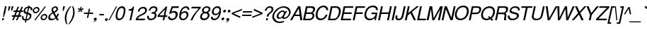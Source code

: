 SplineFontDB: 1.0
FontName: DBThaiText-Oblique
FullName: DBThaiText Oblique
FamilyName: DBThaiText
Weight: Medium
Copyright: Typeface (c) The Monotype Corporation plc. Data (c) The Monotype Corporation plc/Type Solutions Inc. 1990-1992. All Rights Reserved\n\nModified by TLWG
Version: 1.1 : May 12, 2003
ItalicAngle: -12
UnderlinePosition: -477
UnderlineWidth: 205
Ascent: 1638
Descent: 410
NeedsXUIDChange: 1
FSType: 0
PfmFamily: 33
TTFWeight: 500
TTFWidth: 5
Panose: 2 0 6 3 0 0 0 0 0 0
LineGap: 184
VLineGap: 0
ScriptLang: 2
 1 latn 1 dflt 
 1 thai 1 dflt 
LangName: 1033 "" "" "" "PfaEdit : DBThaiTextOblique : 13-0-2003" 
Encoding: ThaiWin
UnicodeInterp: none
DisplaySize: -72
AntiAlias: 1
FitToEm: 1
WinInfo: 144 8 2
BeginPrivate: 2
BlueValues 37 [-33 9 0 0 744 782 786 804 1010 1029]
OtherBlues 11 [-272 -270]
EndPrivate
BeginChars: 292 257
StartChar: .notdef
Encoding: 0 -1 0
Width: 1090
Flags: W
HStem: -54 144<242 936> 1746 144<479 1172>
DStem: 479 1890 594 1746 66 -54 242 90 1172 1746 1349 1890 820 90 936 -54
Fore
66 -54 m 1
 479 1890 l 1
 1349 1890 l 1
 936 -54 l 1
 66 -54 l 1
242 90 m 1
 820 90 l 1
 1172 1746 l 1
 594 1746 l 1
 242 90 l 1
EndSplineSet
EndChar
StartChar: uni000D
Encoding: 13 13 1
Width: 770
Flags: W
EndChar
StartChar: space
Encoding: 32 32 2
Width: 578
Flags: W
EndChar
StartChar: exclam
Encoding: 33 33 3
Width: 359
Flags: W
HStem: 0 21G<145 263> 991 20G<360 478>
DStem: 175 143 293 143 145 0 263 0 360 1011 478 1011 254 514 372 514
Fore
281 231 m 1
 224 231 l 1
 254 514 l 5
 360 1011 l 1
 478 1011 l 1
 372 514 l 1
 281 231 l 1
175 143 m 1
 293 143 l 1
 263 0 l 1
 145 0 l 1
 175 143 l 1
EndSplineSet
EndChar
StartChar: quotedbl
Encoding: 34 34 4
Width: 463
Flags: W
HStem: 991 20G<276 394 493 611>
DStem: 276 1011 394 1011 243 854 361 854 493 1011 611 1011 460 854 578 854
Fore
234 672 m 1
 243 854 l 1
 276 1011 l 5
 394 1011 l 1
 361 854 l 1
 291 672 l 1
 234 672 l 1
451 672 m 1
 460 854 l 1
 493 1011 l 1
 611 1011 l 1
 578 854 l 1
 508 672 l 1
 451 672 l 1
EndSplineSet
EndChar
StartChar: numbersign
Encoding: 35 35 5
Width: 728
Flags: W
HStem: -24 21G<57 161 337 441> 267 112<54 170 324 450 604 719> 591 111<175 300 447 577 730 834>
DStem: 170 267 279 267 57 -24 161 -24 300 591 406 591 215 379 324 379 450 973 556 973 341 702 447 702 450 267 556 267 337 -24 441 -24 577 591 686 591 495 379 604 379 728 973 836 973 621 702 730 702
Fore
450 973 m 1
 556 973 l 1
 447 702 l 1
 621 702 l 1
 728 973 l 1
 836 973 l 1
 730 702 l 1
 857 702 l 1
 834 591 l 1
 686 591 l 1
 604 379 l 1
 743 379 l 1
 719 267 l 1
 556 267 l 1
 441 -24 l 1
 337 -24 l 1
 450 267 l 1
 279 267 l 1
 161 -24 l 1
 57 -24 l 1
 170 267 l 1
 31 267 l 1
 55 379 l 1
 215 379 l 1
 300 591 l 1
 153 591 l 1
 176 702 l 1
 341 702 l 1
 450 973 l 1
406 591 m 1
 324 379 l 1
 495 379 l 1
 577 591 l 1
 406 591 l 1
EndSplineSet
EndChar
StartChar: dollar
Encoding: 36 36 6
Width: 728
Flags: W
HStem: 900 176<523 589.558>
VStem: 52 115<192 229> 171 113<652 710> 619 123<309 344> 694 114<777 804>
DStem: 288 -26 373 -24 258 -168 342 -168 389 448 470 435 309 71 394 73 486 903 569 900 416 572 497 559
Fore
800 729 m 1
 689 729 l 1
 692 747 694 763 694 777 c 0
 694 806 687 829 675 846 c 1
 656 882 622 900 569 900 c 1
 497 559 l 1
 569 537 618 519 646 504 c 1
 676 491 703 465 725 426 c 1
 736 403 742 376 742 344 c 0
 742 321 739 296 733 268 c 0
 718 196 681 135 624 83 c 0
 566 31 508 0 451 -9 c 2
 373 -24 l 5
 342 -168 l 1
 258 -168 l 1
 288 -26 l 1
 229 -13 186 -1 159 9 c 0
 127 22 98 51 74 97 c 1
 60 121 52 153 52 192 c 0
 52 222 57 257 65 296 c 1
 171 296 l 1
 169 271 167 249 167 229 c 0
 167 216 168 205 169 194 c 0
 170 168 181 143 202 120 c 1
 221 100 258 84 309 71 c 1
 389 448 l 1
 316 474 l 2
 288 483 264 495 245 508 c 1
 228 517 211 532 193 552 c 1
 178 578 171 612 171 652 c 0
 171 681 175 715 183 751 c 1
 209 832 252 892 309 932 c 0
 364 970 430 994 507 1002 c 1
 523 1076 l 1
 607 1076 l 1
 591 1002 l 1
 667 994 725 969 764 927 c 0
 790 902 804 871 806 835 c 0
 807 825 808 814 808 804 c 0
 808 778 805 753 800 729 c 1
416 572 m 1
 486 903 l 1
 443 900 403 886 366 859 c 1
 323 825 298 791 290 755 c 0
 286 739 284 724 284 710 c 0
 284 682 292 657 309 634 c 0
 331 601 366 581 416 572 c 1
470 435 m 1
 394 73 l 1
 417 75 443 83 471 95 c 1
 500 104 529 124 557 152 c 0
 586 182 604 219 613 265 c 0
 617 281 619 296 619 309 c 0
 619 341 609 364 589 379 c 0
 564 399 525 417 470 435 c 1
EndSplineSet
EndChar
StartChar: percent
Encoding: 37 37 7
Width: 1161
Flags: W
HStem: -25 97<880 902> 352 97<958 980> 480 97<309 332> 857 97<387 410>
VStem: 115 100<664 685> 504 99<747 769> 686 100<160 181> 1073 98<241 261>
DStem: 984 986 1078 986 220 -25 315 -25
Fore
984 986 m 1
 1078 986 l 1
 315 -25 l 1
 220 -25 l 1
 984 986 l 1
121 716 m 0
 135 782 170 839 226 884 c 0
 285 931 346 954 410 954 c 0
 476 954 527 931 564 884 c 0
 590 851 603 812 603 769 c 0
 603 752 601 734 597 716 c 0
 583 651 547 595 490 549 c 0
 434 503 374 480 309 480 c 0
 246 480 195 503 157 549 c 0
 129 582 115 620 115 664 c 0
 115 680 117 698 121 716 c 0
692 213 m 0
 706 279 741 335 797 380 c 0
 853 426 913 449 980 449 c 0
 1023 449 1060 439 1092 418 c 0
 1124 396 1147 367 1160 332 c 0
 1167 309 1171 285 1171 261 c 0
 1171 246 1170 230 1166 213 c 0
 1152 148 1118 92 1061 45 c 0
 1005 -2 944 -25 880 -25 c 0
 816 -25 765 -2 726 45 c 0
 699 78 686 117 686 160 c 0
 686 177 688 195 692 213 c 0
218 716 m 0
 216 705 215 695 215 685 c 0
 215 659 223 637 240 619 c 1
 261 591 291 577 330 577 c 0
 370 577 407 591 441 619 c 0
 472 645 492 678 500 716 c 0
 502 727 504 737 504 747 c 0
 504 761 501 775 496 787 c 0
 489 809 476 826 456 838 c 0
 438 851 415 857 389 857 c 0
 349 857 313 844 282 818 c 0
 248 790 227 756 218 716 c 0
789 213 m 0
 787 202 786 191 786 181 c 0
 786 155 794 132 810 114 c 1
 832 86 862 72 900 72 c 0
 937 72 973 86 1009 114 c 1
 1041 142 1061 175 1069 213 c 0
 1072 224 1073 234 1073 243 c 0
 1073 269 1064 292 1048 310 c 0
 1026 338 997 352 960 352 c 0
 921 352 885 338 852 310 c 1
 819 286 798 253 789 213 c 0
EndSplineSet
EndChar
StartChar: ampersand
Encoding: 38 38 8
Width: 870
Flags: W
HStem: -32 112<287 333> 1 21G<676 829> 889 97<551 579>
VStem: 59 124<172 220> 290 120<731 753> 649 117<796 812>
DStem: 402 467 516 527 566 189 650 302
Fore
829 1 m 5
 676 1 l 5
 612 103 l 5
 575 76 l 5
 561 64 542 51 518 36 c 4
 499 23 476 11 452 -1 c 5
 392 -21 336 -32 287 -32 c 4
 232 -32 187 -19 149 6 c 4
 89 46 59 101 59 172 c 0
 59 189 61 207 64 226 c 4
 75 287 98 340 136 385 c 4
 173 431 218 468 271 498 c 6
 353 547 l 5
 321 615 l 6
 300 658 290 697 290 733 c 0
 290 746 291 758 294 770 c 4
 310 845 356 904 432 948 c 4
 476 974 525 986 579 986 c 4
 641 986 690 967 723 927 c 4
 752 892 766 854 766 812 c 0
 766 799 765 786 762 772 c 4
 754 733 735 696 704 661 c 4
 670 620 635 591 599 573 c 5
 516 527 l 5
 650 302 l 5
 692 360 718 414 729 465 c 5
 841 465 l 5
 834 433 816 390 788 337 c 4
 761 288 733 246 703 211 c 5
 829 1 l 5
645 832 m 4
 643 850 633 864 615 874 c 5
 600 884 579 889 551 889 c 4
 522 889 495 882 471 867 c 4
 449 852 431 829 418 800 c 5
 413 774 410 753 410 736 c 0
 410 723 412 713 415 705 c 4
 419 692 438 662 468 613 c 5
 504 625 540 644 575 670 c 4
 614 697 637 731 646 772 c 4
 648 780 649 789 649 798 c 0
 649 809 647 820 645 832 c 4
566 189 m 5
 402 467 l 5
 344 434 l 6
 329 425 307 410 279 388 c 5
 258 368 238 345 221 319 c 4
 202 289 190 258 183 228 c 5
 183 225 183 223 183 220 c 0
 183 192 194 163 216 131 c 4
 238 97 277 80 333 80 c 4
 367 80 401 87 434 101 c 4
 464 111 508 141 566 189 c 5
EndSplineSet
EndChar
StartChar: quotesingle
Encoding: 39 39 9
Width: 249
Flags: W
HStem: 991 20G<276 394>
DStem: 276 1011 394 1011 243 854 361 854
Fore
234 672 m 1
 243 854 l 1
 276 1011 l 5
 394 1011 l 1
 361 854 l 1
 291 672 l 1
 234 672 l 1
EndSplineSet
EndChar
StartChar: parenleft
Encoding: 40 40 10
Width: 433
Flags: W
HStem: 1008 20G<516 594>
VStem: 132 112<130 209>
Fore
516 1028 m 1
 594 1028 l 1
 501 912 429 800 379 690 c 0
 326 580 290 475 269 375 c 0
 252 297 244 216 244 130 c 0
 244 108 244 86 245 63 c 0
 250 -51 273 -165 316 -279 c 1
 238 -279 l 1
 217 -239 198 -191 180 -136 c 0
 163 -85 151 -30 141 30 c 0
 136 75 132 134 132 209 c 0
 134 265 141 320 153 375 c 0
 168 447 194 524 232 607 c 0
 271 692 314 768 361 836 c 0
 414 914 466 978 516 1028 c 1
EndSplineSet
EndChar
StartChar: parenright
Encoding: 41 41 11
Width: 438
Flags: W
HStem: 1008 20G<249 325>
VStem: 322 110<565 642>
Fore
249 1028 m 1
 325 1028 l 1
 353 978 377 914 400 836 c 0
 416 777 427 700 431 604 c 0
 432 591 432 578 432 565 c 0
 432 501 425 437 412 375 c 0
 395 298 370 222 334 147 c 0
 291 55 247 -22 204 -83 c 0
 146 -166 94 -232 47 -279 c 1
 -29 -279 l 1
 33 -202 87 -124 131 -43 c 1
 175 32 212 106 239 178 c 0
 264 246 283 312 297 375 c 0
 308 428 315 476 318 519 c 0
 321 556 322 597 322 642 c 0
 322 653 322 664 321 675 c 0
 319 737 312 796 301 852 c 0
 286 917 268 976 249 1028 c 1
EndSplineSet
EndChar
StartChar: asterisk
Encoding: 42 42 12
Width: 508
Flags: W
DStem: 335 764 389 720 214 641 272 592 402 990 487 990 374 835 449 835
Fore
197 808 m 1
 240 888 l 1
 374 835 l 1
 402 990 l 1
 487 990 l 1
 449 835 l 1
 604 886 l 1
 616 800 l 1
 458 764 l 1
 525 639 l 1
 446 590 l 1
 389 720 l 1
 272 592 l 1
 214 641 l 1
 335 764 l 1
 197 808 l 1
EndSplineSet
EndChar
StartChar: plus
Encoding: 43 43 13
Width: 762
Flags: W
HStem: 450 97<137 405 522 790>
DStem: 405 450 502 450 344 163 441 163 486 835 583 835 425 547 522 547
Fore
486 835 m 5
 583 835 l 5
 522 547 l 5
 810 547 l 5
 790 450 l 5
 502 450 l 5
 441 163 l 5
 344 163 l 5
 405 450 l 5
 118 450 l 5
 138 547 l 5
 425 547 l 5
 486 835 l 5
EndSplineSet
EndChar
StartChar: comma
Encoding: 44 44 14
Width: 365
Flags: W
Fore
288 74 m 4
 274 9 245 -40 201 -75 c 5
 155 -108 110 -128 66 -134 c 5
 46 -134 36 -131 36 -125 c 0
 36 -124 36 -124 36 -123 c 4
 37 -119 40 -115 45 -111 c 5
 63 -105 89 -93 127 -72 c 4
 161 -53 183 -29 193 0 c 5
 174 -4 l 5
 148 -9 l 5
 99 -3 74 20 74 61 c 0
 74 69 75 78 77 88 c 4
 82 115 95 138 116 157 c 4
 135 176 161 185 192 185 c 4
 258 185 291 158 291 105 c 0
 291 95 290 85 288 74 c 4
EndSplineSet
EndChar
StartChar: hyphen
Encoding: 45 45 15
Width: 435
Flags: W
HStem: 347 102<132 441>
Fore
462 449 m 1
 441 347 l 1
 112 347 l 1
 133 449 l 1
 462 449 l 1
EndSplineSet
EndChar
StartChar: period
Encoding: 46 46 16
Width: 366
Flags: W
HStem: -47 20G<135 162.5>
Fore
70 72 m 4
 76 98 90 122 114 142 c 4
 138 162 164 171 190 171 c 4
 205 171 220 167 237 158 c 4
 250 149 259 136 265 121 c 4
 269 112 271 102 271 92 c 0
 271 86 270 79 268 72 c 4
 263 46 248 23 224 3 c 5
 202 -17 177 -27 148 -27 c 4
 122 -27 100 -17 85 3 c 4
 73 17 68 33 68 51 c 0
 68 58 69 65 70 72 c 4
EndSplineSet
EndChar
StartChar: slash
Encoding: 47 47 17
Width: 364
Flags: W
HStem: -17 21G<-37 38>
DStem: 508 996 583 996 -37 -17 38 -17
Fore
-37 -17 m 5
 508 996 l 5
 583 996 l 5
 38 -17 l 5
 -37 -17 l 5
EndSplineSet
EndChar
StartChar: zero
Encoding: 48 48 18
Width: 786
Flags: W
HStem: -11 116<366 390> 902 119<558 585>
VStem: 123 120<260 310> 709 121<702 737>
Fore
366 -11 m 0
 317 -11 271 1 231 25 c 0
 194 47 164 85 143 139 c 1
 129 179 123 229 123 288 c 0
 123 295 123 302 123 310 c 0
 127 380 136 445 149 506 c 4
 162 569 181 635 207 704 c 0
 233 771 263 829 300 878 c 1
 341 926 386 962 436 986 c 0
 484 1010 534 1021 585 1021 c 0
 637 1021 683 1010 724 986 c 1
 764 960 792 924 809 878 c 0
 823 840 830 793 830 737 c 0
 830 672 820 595 802 506 c 0
 766 341 717 219 652 139 c 1
 612 86 567 48 516 25 c 0
 464 1 414 -11 366 -11 c 0
390 105 m 0
 461 105 523 139 573 208 c 0
 583 220 595 242 611 274 c 1
 628 313 639 350 648 382 c 1
 662 423 674 464 682 504 c 0
 690 542 696 582 700 625 c 1
 705 659 709 694 709 728 c 0
 709 730 709 731 709 733 c 0
 707 764 704 786 699 800 c 0
 678 868 632 902 560 902 c 0
 529 902 497 894 466 878 c 0
 432 860 402 834 377 800 c 0
 363 780 343 738 316 675 c 1
 293 608 277 551 267 504 c 0
 257 457 249 400 244 332 c 0
 243 318 243 304 243 292 c 0
 243 255 245 227 251 208 c 0
 264 173 283 149 307 133 c 0
 334 114 362 105 390 105 c 0
EndSplineSet
EndChar
StartChar: one
Encoding: 49 49 19
Width: 768
Flags: W
HStem: 0 21G<362 481>
DStem: 512 706 693 999 362 0 481 0
Fore
481 0 m 5
 362 0 l 5
 512 706 l 5
 285 706 l 5
 306 803 l 5
 374 811 427 821 462 833 c 4
 493 844 518 860 537 883 c 4
 559 911 583 949 611 999 c 5
 693 999 l 5
 481 0 l 5
EndSplineSet
EndChar
StartChar: two
Encoding: 50 50 20
Width: 768
Flags: W
HStem: 0 116<178 688> 891 108<559 606>
VStem: 722 128<735 763>
Fore
584 410 m 6
 400 324 l 5
 355 301 312 272 271 238 c 4
 218 196 186 155 178 116 c 5
 713 116 l 5
 688 0 l 5
 21 0 l 5
 40 61 62 120 86 177 c 5
 104 212 135 251 179 293 c 4
 225 338 289 381 370 420 c 6
 541 507 l 6
 639 556 697 617 716 692 c 4
 720 707 722 722 722 738 c 0
 722 759 718 781 710 803 c 4
 694 835 674 857 648 869 c 4
 620 884 589 891 559 891 c 4
 486 888 429 866 389 825 c 4
 350 782 321 725 303 653 c 5
 182 653 l 5
 196 712 218 767 245 819 c 4
 269 867 307 905 357 933 c 5
 395 960 434 977 472 986 c 4
 513 995 558 999 606 999 c 4
 688 996 750 973 792 930 c 4
 831 887 850 832 850 765 c 0
 850 764 l 4
 850 763 l 0
 850 735 849 715 846 700 c 4
 833 640 800 584 748 531 c 4
 693 475 638 435 584 410 c 6
EndSplineSet
EndChar
StartChar: three
Encoding: 51 51 21
Width: 768
Flags: W
HStem: -14 114<353 371> 908 111<541 579>
VStem: 98 119<225 257> 649 128<353 375> 713 126<785 819>
Fore
102 310 m 5
 221 310 l 5
 218 257 l 5
 217 250 217 242 217 235 c 0
 217 219 218 203 222 188 c 4
 228 162 242 143 263 130 c 5
 286 109 317 100 356 100 c 4
 360 100 363 100 367 100 c 0
 516 100 608 163 640 290 c 5
 644 310 l 6
 647 327 649 343 649 357 c 0
 649 393 638 421 614 440 c 4
 583 466 533 479 464 479 c 5
 405 476 l 5
 428 584 l 5
 519 587 584 598 624 617 c 4
 668 639 696 684 708 751 c 4
 712 769 713 786 713 801 c 0
 713 837 701 863 677 878 c 4
 643 898 598 908 541 908 c 5
 497 899 461 888 433 872 c 4
 406 855 386 837 373 817 c 5
 358 797 347 774 338 748 c 5
 324 695 l 5
 208 698 l 5
 230 799 273 878 338 936 c 4
 401 991 481 1019 579 1019 c 4
 635 1019 684 1009 730 989 c 4
 775 968 805 936 823 894 c 4
 834 868 839 840 839 807 c 0
 839 784 836 759 831 733 c 4
 820 684 802 646 776 620 c 4
 750 593 714 566 670 537 c 5
 720 514 752 482 767 443 c 4
 773 422 777 399 777 373 c 0
 777 350 774 324 768 296 c 5
 759 242 732 186 683 127 c 4
 637 73 579 35 512 14 c 4
 459 -2 411 -12 371 -14 c 4
 354 -14 324 -11 281 -5 c 5
 199 14 147 50 124 102 c 4
 106 140 98 186 98 240 c 0
 98 262 99 285 102 310 c 5
EndSplineSet
EndChar
StartChar: four
Encoding: 52 52 22
Width: 768
Flags: W
HStem: 0 21G<452 568> 235 116<206 502 643 765>
DStem: 502 235 618 235 452 0 568 0 622 800 780 999 527 351 643 351 690 999 622 800 99 368 206 351
Fore
502 235 m 5
 71 235 l 5
 99 368 l 5
 690 999 l 5
 780 999 l 5
 643 351 l 5
 790 351 l 5
 765 235 l 5
 618 235 l 5
 568 0 l 5
 452 0 l 5
 502 235 l 5
527 351 m 5
 622 800 l 5
 206 351 l 5
 527 351 l 5
EndSplineSet
EndChar
StartChar: five
Encoding: 53 53 23
Width: 768
Flags: W
HStem: -20 119<358 386> 555 116<467 502> 891 122<339 831>
VStem: 626 149<390 432>
DStem: 339 1013 412 891 145 468 313 614
Fore
258 468 m 5
 145 468 l 5
 339 1013 l 5
 857 1013 l 5
 831 891 l 5
 412 891 l 5
 313 614 l 5
 368 652 431 671 502 671 c 4
 549 671 591 665 630 650 c 4
 726 611 775 538 775 432 c 0
 775 400 770 364 761 326 c 4
 745 263 714 202 667 140 c 5
 627 93 577 54 520 24 c 5
 481 7 430 -8 366 -20 c 5
 318 -20 273 -15 231 -3 c 4
 187 11 154 32 129 61 c 5
 104 84 89 108 83 132 c 5
 76 153 71 177 71 206 c 0
 71 207 l 6
 71 257 l 5
 198 257 l 5
 203 219 217 182 240 146 c 5
 267 114 316 99 386 99 c 5
 503 114 580 177 614 288 c 5
 622 326 626 360 626 390 c 0
 626 434 617 468 600 492 c 4
 569 534 524 555 467 555 c 4
 394 555 324 526 258 468 c 5
EndSplineSet
EndChar
StartChar: six
Encoding: 54 54 24
Width: 768
Flags: W
HStem: -11 108<365 397> 535 111<486 526> 762 21G<717 839> 908 114<587 613>
VStem: 108 120<260 286> 647 129<372 390> 721 121<788 813>
Fore
839 762 m 5
 717 762 l 5
 719 774 721 785 721 795 c 0
 721 819 714 839 700 855 c 4
 679 882 650 900 613 908 c 5
 508 908 426 865 366 778 c 4
 316 704 283 633 268 564 c 5
 265 529 l 5
 288 546 309 562 329 579 c 4
 347 594 365 605 383 612 c 4
 407 624 428 632 447 637 c 4
 467 643 493 646 526 646 c 4
 582 646 630 634 666 612 c 4
 703 589 732 560 750 524 c 4
 766 489 775 456 775 425 c 0
 775 419 774 414 774 408 c 5
 776 400 776 392 776 382 c 0
 776 367 774 348 770 327 c 4
 762 291 753 266 740 249 c 5
 720 195 692 151 654 117 c 5
 608 71 566 39 526 20 c 4
 479 -1 425 -11 365 -11 c 4
 317 -11 272 0 230 22 c 4
 192 40 165 69 149 108 c 5
 122 158 108 212 108 270 c 0
 108 276 109 281 109 286 c 4
 114 354 127 436 147 532 c 4
 165 616 193 692 229 759 c 4
 280 852 339 918 407 958 c 5
 475 1000 543 1022 611 1022 c 4
 686 1022 745 998 788 950 c 4
 809 926 824 900 835 870 c 4
 839 856 842 837 842 813 c 0
 842 798 841 781 839 762 c 5
579 186 m 5
 608 217 629 259 640 310 c 4
 645 332 647 354 647 375 c 0
 647 404 642 433 633 462 c 6
 630 468 l 6
 611 513 563 535 486 535 c 4
 455 535 424 528 396 516 c 4
 364 501 338 485 316 466 c 4
 273 430 245 383 234 327 c 4
 230 311 228 294 228 278 c 0
 228 245 236 213 250 181 c 5
 280 125 328 97 393 97 c 4
 402 97 l 0
 468 97 526 127 579 186 c 5
EndSplineSet
EndChar
StartChar: seven
Encoding: 55 55 25
Width: 768
Flags: W
HStem: 0 21G<160 294> 883 116<244 758>
Fore
221 883 m 5
 245 999 l 5
 913 999 l 5
 891 895 l 5
 747 737 l 5
 700 687 641 612 569 512 c 4
 454 356 362 185 294 0 c 5
 160 0 l 5
 219 128 266 222 301 283 c 4
 325 326 375 399 451 502 c 5
 628 726 l 5
 758 883 l 5
 221 883 l 5
EndSplineSet
EndChar
StartChar: eight
Encoding: 56 56 26
Width: 768
Flags: W
HStem: -34 20G<333.5 350.5 360.5 401> -14 21G<348 363> 490 105<453 491> 910 108<549 583>
VStem: 86 131<213 252> 222 125<695 715> 642 129<337 355> 707 127<789 815>
Fore
376 960 m 4
 436 999 501 1018 572 1018 c 4
 658 1018 727 999 777 960 c 4
 800 944 817 914 828 870 c 4
 832 852 834 833 834 815 c 0
 834 794 831 774 827 753 c 4
 816 699 795 657 763 629 c 5
 741 605 706 577 657 545 c 5
 687 540 716 512 744 463 c 4
 762 430 771 393 771 351 c 0
 771 326 768 299 762 271 c 5
 730 183 673 110 590 53 c 5
 514 8 439 -14 363 -14 c 0
 348 -14 l 4
 319 -14 279 -6 229 11 c 4
 194 24 164 45 138 75 c 4
 103 111 86 157 86 213 c 0
 86 231 88 250 92 271 c 4
 105 350 134 409 176 448 c 5
 193 474 237 507 308 545 c 5
 266 584 l 5
 244 612 l 5
 237 622 232 635 227 648 c 5
 223 663 222 679 222 695 c 0
 222 714 224 733 228 753 c 4
 246 838 295 907 376 960 c 4
671 875 m 4
 649 899 613 910 562 910 c 4
 507 910 463 897 427 870 c 4
 388 842 363 803 352 753 c 4
 349 738 347 725 347 713 c 0
 347 704 348 697 350 690 c 4
 359 627 401 595 475 595 c 4
 480 595 485 595 489 595 c 0
 558 595 612 616 649 656 c 4
 678 687 696 719 703 753 c 4
 706 766 707 778 707 789 c 0
 707 823 695 852 671 875 c 4
622 418 m 4
 590 466 540 490 474 490 c 0
 462 490 l 5
 390 490 331 465 283 416 c 4
 251 383 230 340 219 286 c 5
 218 274 217 263 217 252 c 0
 217 214 225 184 243 163 c 5
 260 137 303 117 371 102 c 5
 419 105 469 116 517 136 c 5
 582 173 621 225 635 291 c 4
 639 312 642 330 642 344 c 0
 642 352 641 359 640 365 c 4
 636 390 630 407 622 418 c 4
EndSplineSet
EndChar
StartChar: nine
Encoding: 57 57 27
Width: 768
Flags: W
HStem: -14 119<341 356> 905 114<550 583>
VStem: 100 126<198 220> 716 114<721 739>
Fore
103 241 m 5
 228 241 l 5
 227 233 226 225 226 218 c 0
 226 194 234 172 250 152 c 4
 274 127 305 111 341 105 c 5
 444 105 524 145 580 225 c 5
 596 251 616 287 638 334 c 5
 660 387 673 422 677 440 c 5
 679 476 l 5
 643 439 601 409 552 384 c 4
 531 374 504 365 470 360 c 5
 363 365 l 5
 301 374 253 400 219 445 c 4
 186 488 169 538 167 595 c 5
 170 621 174 648 180 678 c 5
 203 762 l 5
 223 810 254 854 291 891 c 4
 344 941 388 974 424 991 c 5
 468 1009 522 1019 583 1019 c 4
 586 1019 590 1019 594 1019 c 0
 696 1019 765 978 800 897 c 5
 820 855 830 798 830 724 c 0
 830 689 828 649 823 606 c 5
 807 516 l 5
 784 424 l 5
 771 374 749 315 717 246 c 4
 670 151 606 82 529 41 c 4
 478 14 420 -5 355 -14 c 5
 311 -14 269 -10 229 0 c 5
 196 12 169 30 150 53 c 4
 116 94 100 142 100 198 c 0
 100 212 101 226 103 241 c 5
369 822 m 4
 338 790 317 747 305 693 c 4
 301 671 298 650 298 629 c 0
 298 597 304 566 316 537 c 4
 337 489 382 465 450 465 c 0
 459 465 l 4
 487 465 520 474 555 490 c 4
 586 503 611 520 630 540 c 5
 672 575 699 620 710 675 c 4
 714 694 716 712 716 730 c 0
 716 764 710 797 696 828 c 4
 686 852 668 871 642 883 c 4
 616 898 587 905 555 905 c 4
 480 905 418 877 369 822 c 4
EndSplineSet
EndChar
StartChar: colon
Encoding: 58 58 28
Width: 363
Flags: W
HStem: -21 199<174 216> 562 200<297 340>
Fore
96 78 m 4
 101 105 116 128 140 148 c 4
 165 168 190 178 216 178 c 4
 235 178 250 173 262 164 c 5
 276 158 285 146 291 127 c 4
 294 118 296 108 296 99 c 0
 296 92 295 85 294 78 c 4
 288 52 274 29 250 9 c 4
 225 -11 200 -21 174 -21 c 4
 148 -21 127 -11 111 9 c 4
 99 24 93 40 93 58 c 0
 93 65 94 71 96 78 c 4
220 661 m 4
 226 690 241 714 265 734 c 4
 290 753 315 762 340 762 c 4
 366 762 388 753 406 734 c 5
 415 719 420 703 420 685 c 0
 420 678 419 669 418 661 c 4
 412 635 398 612 374 593 c 4
 349 572 323 562 297 562 c 4
 271 562 251 572 235 593 c 4
 223 607 217 623 217 641 c 0
 217 648 218 654 220 661 c 4
EndSplineSet
EndChar
StartChar: semicolon
Encoding: 59 59 29
Width: 365
Flags: W
HStem: 593 199<269 311>
Fore
298 73 m 4
 284 8 254 -42 208 -75 c 4
 164 -109 120 -129 75 -135 c 5
 55 -135 45 -132 45 -126 c 0
 45 -125 46 -125 46 -124 c 4
 46 -120 49 -116 54 -112 c 5
 70 -106 98 -94 137 -73 c 5
 174 -52 195 -28 204 -1 c 5
 184 -5 l 5
 158 -10 l 5
 108 -4 82 19 82 60 c 0
 82 68 83 77 85 87 c 4
 91 114 104 137 125 156 c 4
 145 175 171 184 201 184 c 4
 268 184 300 157 300 103 c 0
 300 94 299 84 298 73 c 4
190 693 m 4
 196 719 211 742 236 763 c 4
 259 783 284 792 311 792 c 4
 327 792 342 788 357 779 c 4
 373 769 384 757 387 742 c 5
 390 734 392 725 392 715 c 0
 392 708 391 701 389 693 c 4
 384 667 369 644 346 624 c 4
 320 604 295 593 269 593 c 4
 242 593 221 604 207 624 c 4
 194 639 188 655 188 674 c 0
 188 680 189 686 190 693 c 4
EndSplineSet
EndChar
StartChar: less
Encoding: 60 60 30
Width: 762
Flags: W
DStem: 112 450 252 499 729 163 752 274 871 835 848 723 132 548 252 499
Fore
871 835 m 5
 848 723 l 5
 252 499 l 5
 752 274 l 5
 729 163 l 5
 112 450 l 5
 132 548 l 5
 871 835 l 5
EndSplineSet
EndChar
StartChar: equal
Encoding: 61 61 31
Width: 762
Flags: W
HStem: 332 97<112 765> 568 97<162 815>
Fore
163 665 m 5
 835 665 l 5
 815 568 l 5
 143 568 l 5
 163 665 l 5
113 429 m 5
 785 429 l 5
 765 332 l 5
 93 332 l 5
 113 429 l 5
EndSplineSet
EndChar
StartChar: greater
Encoding: 62 62 32
Width: 762
Flags: W
DStem: 176 723 199 835 673 499 817 548 673 499 797 450 80 274 57 163
Fore
817 548 m 5
 797 450 l 5
 57 163 l 5
 80 274 l 5
 673 499 l 5
 176 723 l 5
 199 835 l 5
 817 548 l 5
EndSplineSet
EndChar
StartChar: question
Encoding: 63 63 33
Width: 726
Flags: W
HStem: -1 21G<287 415> 918 106<558 590>
VStem: 700 126<798 819>
DStem: 317 143 445 143 287 -1 415 -1
Fore
472 270 m 1
 344 270 l 1
 362 353 l 2
 371 394 391 431 422 462 c 0
 450 492 483 522 523 554 c 2
 527 557 l 1
 574 593 l 1
 616 628 l 1
 651 668 l 1
 676 707 691 740 697 765 c 0
 699 777 700 789 700 800 c 0
 700 815 698 830 693 844 c 1
 680 868 664 887 644 900 c 1
 620 912 592 918 561 918 c 0
 516 918 478 909 448 893 c 0
 418 876 395 854 377 827 c 0
 361 804 351 779 345 752 c 1
 328 697 l 1
 207 697 l 1
 221 761 243 816 273 862 c 1
 300 910 342 948 397 978 c 1
 450 1009 515 1024 590 1024 c 1
 638 1022 l 1
 698 1015 742 996 770 966 c 0
 800 936 817 904 823 869 c 0
 825 852 826 836 826 819 c 0
 826 798 824 778 820 758 c 0
 813 725 803 694 787 666 c 1
 766 622 702 560 594 478 c 0
 564 455 540 435 526 418 c 0
 507 398 494 370 486 335 c 2
 472 270 l 1
287 -1 m 1
 317 143 l 1
 445 143 l 1
 415 -1 l 5
 287 -1 l 1
EndSplineSet
EndChar
StartChar: at
Encoding: 64 64 34
Width: 1330
Flags: W
HStem: -193 104<544 594> 85 97<884 941> 92 88<527 587> 633 102<773 800> 930 104<832 885>
VStem: 33 127<244 286> 351 129<281 304> 1249 115<556 615>
DStem: 994 702 1110 702 945 610 888 287
Fore
1110 702 m 1
 888 287 l 2
 878 268 872 254 870 245 c 0
 869 240 868 235 868 230 c 0
 868 223 870 215 873 207 c 0
 882 191 904 182 941 182 c 1
 985 192 1023 209 1057 233 c 0
 1093 260 1122 286 1142 311 c 0
 1193 376 1229 455 1248 548 c 1
 1249 551 1249 553 1249 556 c 0
 1249 591 1243 629 1232 669 c 0
 1222 710 1206 745 1185 772 c 0
 1165 800 1128 830 1076 861 c 0
 1022 891 969 912 914 923 c 0
 887 927 860 930 832 930 c 0
 768 930 705 918 644 895 c 0
 589 875 533 846 475 807 c 1
 418 768 366 720 317 664 c 0
 269 607 236 561 219 525 c 0
 195 475 180 432 172 395 c 0
 164 358 160 322 160 286 c 0
 160 248 165 211 173 175 c 0
 184 134 212 93 255 50 c 1
 299 4 348 -32 402 -56 c 0
 450 -78 510 -89 580 -89 c 0
 665 -89 760 -72 864 -40 c 1
 884 -133 l 1
 765 -173 656 -193 556 -193 c 0
 482 -193 411 -181 343 -159 c 1
 293 -139 237 -104 174 -54 c 0
 111 -3 71 55 50 119 c 0
 39 158 33 199 33 244 c 0
 33 286 38 330 48 377 c 0
 59 428 75 474 95 515 c 0
 133 587 178 655 229 719 c 1
 286 788 355 847 435 897 c 0
 474 923 520 947 572 969 c 1
 629 991 682 1007 734 1018 c 0
 789 1028 839 1034 885 1034 c 0
 892 1034 898 1034 905 1034 c 0
 970 1031 1043 1012 1124 976 c 0
 1195 943 1252 896 1295 835 c 1
 1327 786 1346 743 1354 705 c 0
 1361 673 1364 643 1364 615 c 0
 1364 594 1362 573 1358 554 c 0
 1347 494 1331 443 1309 402 c 0
 1292 369 1268 331 1237 289 c 0
 1211 252 1177 215 1137 180 c 0
 1094 141 1045 114 991 99 c 0
 961 90 926 85 884 85 c 0
 852 85 831 88 818 92 c 0
 793 99 775 113 764 134 c 1
 754 151 748 167 748 183 c 0
 748 189 l 1
 715 161 l 2
 705 152 691 142 672 131 c 0
 653 119 631 110 603 104 c 0
 577 96 552 92 527 92 c 0
 499 92 475 97 454 106 c 0
 419 121 395 141 382 166 c 1
 369 188 360 215 354 247 c 0
 352 258 351 269 351 281 c 0
 351 301 353 322 358 344 c 0
 365 375 373 402 385 426 c 0
 434 531 504 613 597 671 c 0
 663 714 730 735 800 735 c 0
 818 735 835 733 849 728 c 0
 874 720 898 704 918 680 c 1
 933 654 942 631 945 610 c 1
 994 702 l 1
 1110 702 l 1
877 534 m 1
 878 541 878 548 878 555 c 0
 878 571 875 584 869 594 c 0
 859 609 841 620 814 627 c 1
 804 631 791 633 774 633 c 0
 741 633 707 624 673 605 c 0
 640 587 612 566 589 541 c 0
 567 517 546 485 526 446 c 0
 505 410 492 376 485 344 c 0
 482 329 480 315 480 302 c 0
 480 277 486 253 499 233 c 1
 516 198 545 180 587 180 c 1
 623 185 l 1
 668 197 709 226 748 272 c 1
 769 295 794 336 825 393 c 0
 851 449 868 496 877 534 c 1
EndSplineSet
EndChar
StartChar: A
Encoding: 65 65 35
Width: 889
Flags: W
HStem: 0 21G<-12 127 727 873> 303 110<358 687> 991 20G<571 731>
DStem: 571 1011 617 854 -12 0 358 413 571 1011 301 303 -12 0 127 0 687 303 731 1011 727 0 873 0
Fore
301 303 m 5
 127 0 l 5
 -12 0 l 5
 571 1011 l 5
 731 1011 l 5
 873 0 l 5
 727 0 l 5
 687 303 l 5
 301 303 l 5
617 854 m 5
 358 413 l 5
 674 413 l 5
 617 854 l 5
EndSplineSet
EndChar
StartChar: B
Encoding: 66 66 36
Width: 869
Flags: W
HStem: 0 115<208 555> 463 115<307 577> 898 113<267 629>
VStem: 749 129<335 354> 794 137<777 789> 794 138<777 814>
DStem: 267 1011 375 898 52 0 307 578 267 1011 282 463 52 0 208 115
Fore
553 0 m 6
 52 0 l 5
 267 1011 l 5
 717 1011 l 6
 756 1011 789 1003 818 987 c 4
 850 971 875 951 894 928 c 4
 919 897 932 859 932 814 c 0
 932 806 931 797 931 789 c 5
 903 657 843 573 750 537 c 5
 793 514 l 5
 810 503 825 489 837 472 c 4
 854 451 866 425 873 395 c 4
 876 383 878 368 878 352 c 0
 878 330 875 303 868 273 c 4
 853 211 825 161 787 123 c 4
 746 82 706 52 664 33 c 4
 619 11 582 0 553 0 c 6
375 898 m 5
 307 578 l 5
 577 578 l 6
 645 578 695 595 727 627 c 4
 759 660 781 706 794 766 c 5
 794 770 794 773 794 777 c 0
 794 820 774 851 734 870 c 5
 687 889 646 898 612 898 c 6
 375 898 l 5
282 463 m 5
 208 115 l 5
 535 115 l 6
 595 115 642 135 675 174 c 5
 711 212 735 260 748 320 c 5
 749 327 749 334 749 340 c 0
 749 385 734 417 703 435 c 5
 666 454 610 463 537 463 c 6
 282 463 l 5
EndSplineSet
EndChar
StartChar: C
Encoding: 67 67 37
Width: 943
Flags: W
HStem: -32 119<445 477> 913 118<651 675>
VStem: 98 137<345 385>
Fore
1012 699 m 1
 878 699 l 1
 870 745 858 784 839 815 c 0
 828 837 812 855 792 869 c 0
 766 887 744 898 726 904 c 0
 707 910 683 913 653 913 c 0
 613 913 570 904 527 887 c 0
 484 871 446 847 411 815 c 1
 370 774 336 728 311 676 c 0
 281 618 260 558 247 498 c 0
 239 462 235 424 235 385 c 0
 235 365 236 345 238 325 c 0
 244 265 257 218 277 184 c 0
 316 119 382 87 477 87 c 0
 565 87 641 119 705 184 c 0
 728 206 750 233 772 267 c 0
 797 304 816 338 829 371 c 1
 960 371 l 1
 914 247 842 147 746 72 c 0
 716 49 674 26 617 3 c 0
 557 -20 499 -32 445 -32 c 4
 390 -32 338 -20 288 3 c 0
 239 23 205 46 184 72 c 0
 139 128 112 193 103 267 c 0
 100 293 98 319 98 345 c 0
 98 395 104 446 115 498 c 0
 132 578 160 656 202 732 c 0
 244 807 298 872 366 926 c 1
 395 951 439 974 499 996 c 0
 563 1019 620 1031 671 1031 c 0
 721 1031 774 1019 828 996 c 0
 875 975 909 952 928 926 c 1
 974 874 1002 798 1012 699 c 1
EndSplineSet
EndChar
StartChar: D
Encoding: 68 68 38
Width: 940
Flags: W
HStem: 0 115<218 525> 898 113<278 656>
VStem: 863 131<650 680>
DStem: 278 1011 385 898 63 0 218 115
Fore
525 0 m 6
 63 0 l 5
 278 1011 l 5
 669 1011 l 6
 777 1011 861 975 923 903 c 5
 970 844 994 770 994 680 c 0
 994 654 992 627 988 599 c 4
 985 568 979 535 972 502 c 4
 940 355 881 238 791 150 c 4
 740 99 690 62 642 39 c 5
 592 13 544 0 525 0 c 6
632 898 m 6
 385 898 l 5
 218 115 l 5
 500 115 l 6
 534 115 571 122 609 137 c 4
 631 145 660 167 698 203 c 4
 731 236 755 267 769 296 c 4
 802 372 827 441 843 502 c 5
 856 558 863 608 863 652 c 0
 863 697 856 735 843 768 c 4
 808 855 738 898 632 898 c 6
EndSplineSet
EndChar
StartChar: E
Encoding: 69 69 39
Width: 869
Flags: W
HStem: 0 115<222 796> 463 115<321 847> 898 113<284 963>
DStem: 284 1011 389 898 69 0 321 578 284 1011 296 463 69 0 222 115
Fore
69 0 m 5
 284 1011 l 5
 987 1011 l 5
 963 898 l 5
 389 898 l 5
 321 578 l 5
 872 578 l 5
 847 463 l 5
 296 463 l 5
 222 115 l 5
 820 115 l 5
 796 0 l 5
 69 0 l 5
EndSplineSet
EndChar
StartChar: F
Encoding: 70 70 40
Width: 795
Flags: W
HStem: 0 21G<72 201> 463 115<324 780> 898 113<287 941>
DStem: 287 1011 392 898 72 0 324 578 287 1011 299 463 72 0 201 0
Fore
72 0 m 5
 287 1011 l 5
 965 1011 l 5
 941 898 l 5
 392 898 l 5
 324 578 l 5
 805 578 l 5
 780 463 l 5
 299 463 l 5
 201 0 l 5
 72 0 l 5
EndSplineSet
EndChar
StartChar: G
Encoding: 71 71 41
Width: 1020
Flags: W
HStem: -32 114<447 507> -4 21G<840 922> 422 115<613 898> 913 118<681 715>
VStem: 90 135<359 390> 937 127<719 741>
Fore
590 422 m 1
 614 537 l 1
 1037 537 l 1
 922 -4 l 1
 840 -4 l 1
 836 120 l 1
 769 71 708 32 654 5 c 0
 603 -20 534 -32 447 -32 c 4
 404 -32 357 -21 304 1 c 0
 256 20 219 42 192 65 c 1
 144 115 112 180 98 262 c 1
 93 297 90 331 90 363 c 0
 90 410 95 454 105 496 c 0
 115 539 132 589 159 648 c 0
 182 703 212 754 247 800 c 0
 278 843 321 885 375 926 c 0
 411 952 460 976 520 996 c 0
 589 1019 652 1031 709 1031 c 0
 714 1031 720 1031 725 1031 c 0
 808 1031 871 1016 916 988 c 1
 984 950 1027 906 1043 857 c 0
 1057 819 1064 780 1064 739 c 0
 1064 728 1063 718 1062 707 c 1
 935 707 l 1
 936 714 937 721 937 729 c 0
 937 771 919 811 882 848 c 0
 838 891 772 913 684 913 c 0
 639 913 592 904 544 887 c 0
 494 870 451 846 416 815 c 0
 376 781 340 735 307 676 c 0
 274 622 251 562 237 496 c 0
 229 458 225 423 225 388 c 0
 225 365 227 342 231 320 c 0
 239 262 256 215 281 179 c 0
 329 114 405 82 507 82 c 0
 579 82 642 98 695 131 c 0
 734 153 767 179 796 209 c 0
 824 236 844 263 856 290 c 1
 870 316 880 339 884 359 c 2
 898 422 l 1
 590 422 l 1
EndSplineSet
EndChar
StartChar: H
Encoding: 72 72 42
Width: 943
Flags: W
HStem: 0 21G<57 187 706 836> 463 115<310 804> 991 20G<272 402 921 1051>
DStem: 272 1011 402 1011 57 0 310 578 272 1011 285 463 57 0 187 0 804 463 1051 1011 706 0 836 0 921 1011 1051 1011 829 578 836 0
Fore
706 0 m 5
 804 463 l 5
 285 463 l 5
 187 0 l 5
 57 0 l 5
 272 1011 l 5
 402 1011 l 5
 310 578 l 5
 829 578 l 5
 921 1011 l 5
 1051 1011 l 5
 836 0 l 5
 706 0 l 5
EndSplineSet
EndChar
StartChar: I
Encoding: 73 73 43
Width: 362
Flags: W
HStem: 0 21G<116 246> 991 20G<331 461>
DStem: 331 1011 461 1011 116 0 246 0
Fore
116 0 m 5
 331 1011 l 5
 461 1011 l 5
 246 0 l 5
 116 0 l 5
EndSplineSet
EndChar
StartChar: J
Encoding: 74 74 44
Width: 658
Flags: W
HStem: -32 114<246 280> 992 20G<641 772>
VStem: 28 134<171 189>
DStem: 641 1012 772 1012 495 325 602 211
Fore
56 323 m 5
 188 323 l 5
 166 221 l 6
 163 209 162 197 162 187 c 0
 162 165 168 147 178 133 c 5
 191 109 213 93 241 87 c 5
 278 82 l 5
 331 82 380 102 421 142 c 4
 450 171 475 232 495 325 c 6
 641 1012 l 5
 772 1012 l 5
 602 211 l 5
 569 120 512 51 431 5 c 4
 386 -20 324 -32 246 -32 c 0
 240 -32 233 -32 227 -32 c 4
 143 -30 87 0 58 56 c 4
 38 96 28 134 28 172 c 0
 28 186 30 201 33 215 c 6
 56 323 l 5
EndSplineSet
EndChar
StartChar: K
Encoding: 75 75 45
Width: 866
Flags: W
HStem: 0 21G<50 182 701 851> 991 20G<265 397 899 1070>
DStem: 265 1011 397 1011 50 0 291 512 265 1011 255 344 50 0 182 0 456 509 563 599 701 0 851 0 899 1011 1070 1011 291 512 563 599
Fore
265 1011 m 5
 397 1011 l 5
 291 512 l 5
 899 1011 l 5
 1070 1011 l 5
 563 599 l 5
 851 0 l 5
 701 0 l 5
 456 509 l 5
 255 344 l 5
 182 0 l 5
 50 0 l 5
 265 1011 l 5
EndSplineSet
EndChar
StartChar: L
Encoding: 76 76 46
Width: 723
Flags: W
HStem: 0 115<216 691> 991 20G<277 407>
DStem: 277 1011 407 1011 62 0 216 115
Fore
277 1011 m 5
 407 1011 l 5
 216 115 l 5
 715 115 l 5
 691 0 l 5
 62 0 l 5
 277 1011 l 5
EndSplineSet
EndChar
StartChar: M
Encoding: 77 77 47
Width: 1090
Flags: W
HStem: 0 21G<37 171 447 581 856 990> 991 20G<252 437 1021 1205>
DStem: 252 1011 346 821 37 0 171 0 346 821 437 1011 447 0 546 150 1021 1011 1031 821 546 150 581 0 1031 821 1205 1011 856 0 990 0
Fore
581 0 m 5
 447 0 l 5
 346 821 l 5
 171 0 l 5
 37 0 l 5
 252 1011 l 5
 437 1011 l 5
 546 150 l 5
 1021 1011 l 5
 1205 1011 l 5
 990 0 l 5
 856 0 l 5
 1031 821 l 5
 581 0 l 5
EndSplineSet
EndChar
StartChar: N
Encoding: 78 78 48
Width: 943
Flags: W
HStem: 0 21G<48 178 690 840> 991 20G<263 416 923 1055>
DStem: 263 1011 350 810 48 0 178 0 923 1011 1055 1011 749 192 840 0
Fore
840 0 m 5
 690 0 l 5
 350 810 l 5
 178 0 l 5
 48 0 l 5
 263 1011 l 5
 416 1011 l 5
 749 192 l 5
 923 1011 l 5
 1055 1011 l 5
 840 0 l 5
EndSplineSet
EndChar
StartChar: O
Encoding: 79 79 49
Width: 1018
Flags: W
HStem: -32 119<466 499> 913 118<671 700>
VStem: 83 133<365 401> 953 135<607 641>
Fore
698 1031 m 0
 756 1031 815 1019 874 996 c 0
 930 974 968 950 987 926 c 1
 1035 873 1066 809 1079 732 c 0
 1085 700 1088 667 1088 632 c 0
 1088 589 1083 544 1073 498 c 0
 1056 417 1024 340 980 267 c 1
 937 191 879 126 805 72 c 0
 777 52 729 29 663 3 c 0
 599 -20 535 -32 472 -32 c 4
 412 -32 355 -20 299 3 c 0
 249 22 211 45 184 72 c 0
 135 125 104 191 92 267 c 1
 86 300 83 333 83 367 c 0
 83 410 87 453 97 498 c 0
 106 543 123 594 147 650 c 0
 172 708 204 760 239 804 c 0
 270 845 311 885 366 926 c 0
 400 952 448 975 510 996 c 0
 581 1019 643 1031 698 1031 c 0
673 913 m 0
 629 913 582 904 534 887 c 0
 484 870 442 846 407 815 c 1
 369 784 332 737 296 676 c 1
 264 616 241 557 229 498 c 0
 220 458 216 421 216 385 c 0
 216 363 218 343 221 323 c 0
 229 268 246 221 273 184 c 0
 318 119 393 87 497 87 c 0
 601 87 690 119 763 184 c 1
 804 218 841 264 875 323 c 0
 908 385 930 444 942 498 c 0
 949 534 953 571 953 610 c 0
 953 632 952 654 950 676 c 0
 940 736 923 782 897 815 c 0
 873 849 841 872 805 887 c 0
 763 904 719 913 673 913 c 0
EndSplineSet
EndChar
StartChar: P
Encoding: 80 80 50
Width: 868
Flags: W
HStem: 0 21G<71 200> 428 115<315 648> 898 113<286 696>
VStem: 827 135<766 796>
DStem: 286 1011 391 898 71 0 315 543 286 1011 291 428 71 0 200 0
Fore
71 0 m 5
 286 1011 l 5
 709 1011 l 6
 786 1011 849 993 899 956 c 4
 941 924 962 870 962 796 c 0
 962 786 962 776 961 766 c 5
 952 715 l 5
 932 621 888 550 821 502 c 4
 752 453 688 428 627 428 c 6
 291 428 l 5
 200 0 l 5
 71 0 l 5
391 898 m 5
 315 543 l 5
 646 543 l 6
 668 543 701 559 744 590 c 5
 786 622 812 669 823 731 c 4
 826 744 827 757 827 768 c 0
 827 808 814 839 789 861 c 4
 759 886 724 898 682 898 c 6
 391 898 l 5
EndSplineSet
EndChar
StartChar: Q
Encoding: 81 81 51
Width: 1018
Flags: W
HStem: -32 119<466 497> 912 118<668 700>
VStem: 83 133<365 400> 953 135<606 640>
DStem: 583 206 663 285 668 124 768 184 754 38 847 107 872 -81 956 0
Fore
847 107 m 5
 956 0 l 5
 872 -81 l 5
 754 38 l 5
 658 -7 564 -30 472 -32 c 4
 412 -32 355 -21 299 3 c 4
 249 22 211 45 184 72 c 4
 135 125 103 190 92 267 c 5
 86 300 83 333 83 367 c 0
 83 410 87 453 97 498 c 4
 106 543 123 594 147 650 c 4
 172 708 203 759 239 804 c 4
 270 845 311 885 366 926 c 4
 400 952 448 975 510 996 c 4
 581 1019 643 1030 698 1030 c 4
 756 1030 815 1019 874 996 c 4
 930 973 968 950 987 926 c 5
 1035 873 1066 808 1079 732 c 4
 1085 700 1088 667 1088 632 c 0
 1088 589 1083 544 1073 498 c 4
 1057 425 1031 355 994 285 c 4
 956 216 906 156 847 107 c 5
668 124 m 5
 583 206 l 5
 663 285 l 5
 768 184 l 5
 793 205 818 233 842 269 c 4
 868 308 889 344 904 378 c 4
 921 419 934 459 942 498 c 4
 949 534 953 571 953 610 c 0
 953 632 952 654 950 676 c 4
 940 736 923 782 897 815 c 4
 873 848 841 872 804 886 c 4
 763 904 719 912 673 912 c 4
 629 912 582 904 533 886 c 4
 484 870 442 846 407 815 c 5
 369 784 332 737 296 676 c 5
 264 616 241 556 229 498 c 4
 220 458 216 420 216 385 c 0
 216 364 218 343 221 323 c 4
 229 268 246 221 273 184 c 4
 318 119 393 87 497 87 c 4
 559 87 616 99 668 124 c 5
EndSplineSet
EndChar
StartChar: R
Encoding: 82 82 52
Width: 939
Flags: W
HStem: 0 21G<68 197 725 881> 435 115<314 645> 898 113<283 741>
VStem: 720 140<65 113> 756 139<319 383> 868 143<768 831>
DStem: 283 1011 388 898 68 0 314 550 283 1011 289 435 68 0 197 0
Fore
68 0 m 5
 283 1011 l 5
 734 1011 l 6
 835 1011 908 995 956 963 c 4
 992 938 1011 894 1011 831 c 0
 1011 808 1008 783 1003 755 c 4
 992 689 972 640 944 607 c 5
 922 578 879 542 815 499 c 5
 861 468 888 438 893 409 c 4
 894 402 895 393 895 383 c 0
 895 351 889 303 877 241 c 4
 866 175 860 129 860 103 c 0
 860 102 860 100 860 99 c 4
 861 70 870 48 888 33 c 5
 881 0 l 5
 725 0 l 5
 721 17 720 38 720 65 c 0
 720 83 720 104 722 128 c 5
 747 245 l 6
 753 272 756 296 756 319 c 0
 756 344 752 366 745 386 c 4
 731 419 690 435 622 435 c 6
 289 435 l 5
 197 0 l 5
 68 0 l 5
715 898 m 6
 388 898 l 5
 314 550 l 5
 641 550 l 6
 754 550 828 601 861 704 c 5
 866 727 868 749 868 768 c 0
 868 854 817 898 715 898 c 6
EndSplineSet
EndChar
StartChar: S
Encoding: 83 83 53
Width: 871
Flags: W
HStem: -32 119<402 481> 919 111<581 619>
VStem: 70 127<209 271> 733 144<296 335> 808 128<762 791>
Fore
928 718 m 1
 803 718 l 1
 806 734 808 748 808 762 c 0
 808 811 787 850 747 880 c 0
 722 897 697 908 673 913 c 0
 649 917 619 919 586 919 c 0
 514 919 457 902 414 869 c 0
 366 833 338 794 329 751 c 0
 327 741 326 732 326 723 c 0
 326 712 328 700 332 690 c 0
 338 673 352 657 370 641 c 1
 389 629 433 614 501 594 c 2
 512 591 l 2
 593 570 671 548 747 524 c 1
 790 507 823 477 849 433 c 0
 868 401 877 368 877 335 c 0
 877 322 876 310 873 297 c 0
 861 230 832 172 785 120 c 0
 739 71 683 34 616 7 c 1
 545 -19 474 -32 403 -32 c 4
 329 -30 269 -20 224 -2 c 0
 175 16 137 48 108 96 c 0
 86 131 73 166 71 200 c 1
 70 203 70 206 70 209 c 0
 70 241 74 279 82 323 c 1
 203 323 l 1
 199 306 197 288 197 271 c 0
 197 240 203 210 214 181 c 1
 231 133 277 102 350 91 c 0
 377 88 420 87 481 87 c 1
 548 93 599 110 635 135 c 0
 688 173 719 218 730 270 c 0
 732 279 733 287 733 296 c 0
 733 331 717 362 685 389 c 1
 650 409 583 430 485 454 c 0
 429 467 390 478 368 489 c 1
 293 517 l 1
 227 539 195 588 195 664 c 0
 195 676 196 689 197 702 c 1
 210 763 235 820 273 871 c 0
 309 920 355 960 411 988 c 0
 467 1016 533 1030 607 1030 c 0
 713 1030 791 1012 842 977 c 0
 904 931 936 869 936 791 c 0
 936 768 933 744 928 718 c 1
EndSplineSet
EndChar
StartChar: T
Encoding: 84 84 54
Width: 799
Flags: W
HStem: 0 21G<315 444> 898 113<195 506 196 966>
DStem: 506 898 635 898 315 0 444 0
Fore
315 0 m 5
 506 898 l 5
 172 898 l 5
 196 1011 l 5
 990 1011 l 5
 966 898 l 5
 635 898 l 5
 444 0 l 5
 315 0 l 5
EndSplineSet
EndChar
StartChar: U
Encoding: 85 85 55
Width: 942
Flags: W
HStem: -32 112<440 468> 992 20G<274 404 923 1053>
VStem: 114 133<234 255>
DStem: 274 1012 404 1012 119 283 251 290 923 1012 1053 1012 770 290 898 283
Fore
274 1012 m 5
 404 1012 l 5
 251 290 l 6
 248 278 247 265 247 253 c 0
 247 216 259 181 282 146 c 4
 316 102 376 80 466 80 c 4
 555 80 625 102 677 146 c 4
 728 192 759 240 770 290 c 6
 923 1012 l 5
 1053 1012 l 5
 898 283 l 6
 893 258 879 226 859 186 c 4
 839 150 810 115 773 82 c 4
 738 49 692 22 633 1 c 4
 575 -21 511 -32 442 -32 c 4
 348 -32 276 -15 226 19 c 4
 176 53 144 96 128 146 c 4
 119 177 114 206 114 235 c 0
 114 251 116 267 119 283 c 6
 274 1012 l 5
EndSplineSet
EndChar
StartChar: V
Encoding: 86 86 56
Width: 871
Flags: W
HStem: 0 21G<346 485> 991 20G<203 342 918 1057>
DStem: 203 1011 342 1011 346 0 454 155
Fore
454 155 m 5
 918 1011 l 5
 1057 1011 l 5
 485 0 l 5
 346 0 l 5
 203 1011 l 5
 342 1011 l 5
 454 155 l 5
EndSplineSet
EndChar
StartChar: W
Encoding: 87 87 57
Width: 1233
Flags: W
HStem: 0 21G<211 352 812 956> 991 20G<170 315 727 868 1285 1428>
DStem: 727 1011 757 824 330 196 352 0 757 824 868 1011 812 0 920 196
Fore
920 196 m 5
 1285 1011 l 5
 1428 1011 l 5
 956 0 l 5
 812 0 l 5
 757 824 l 5
 352 0 l 5
 211 0 l 5
 170 1011 l 5
 315 1011 l 5
 330 196 l 5
 727 1011 l 5
 868 1011 l 5
 920 196 l 5
EndSplineSet
EndChar
StartChar: X
Encoding: 88 88 58
Width: 871
Flags: W
HStem: 0 21G<-23 139 687 847> 991 20G<217 374 890 1047>
DStem: 217 1011 374 1011 443 518 550 625 443 518 505 412 -23 0 139 0 890 1011 1047 1011 550 625 604 518
Fore
1047 1011 m 5
 604 518 l 5
 847 0 l 5
 687 0 l 5
 505 412 l 5
 139 0 l 5
 -23 0 l 5
 443 518 l 5
 217 1011 l 5
 374 1011 l 5
 550 625 l 5
 890 1011 l 5
 1047 1011 l 5
EndSplineSet
EndChar
StartChar: Y
Encoding: 89 89 59
Width: 871
Flags: W
HStem: 0 21G<351 483> 991 20G<179 340 920 1080>
DStem: 435 395 567 395 351 0 483 0
Fore
179 1011 m 5
 340 1011 l 5
 527 521 l 5
 920 1011 l 5
 1080 1011 l 5
 567 395 l 5
 483 0 l 5
 351 0 l 5
 435 395 l 5
 179 1011 l 5
EndSplineSet
MinimumDistance: x0,4 
EndChar
StartChar: Z
Encoding: 90 90 60
Width: 799
Flags: W
HStem: 0 115<179 761> 898 113<246 785>
DStem: 785 898 949 894 15 111 179 115
Fore
223 898 m 5
 247 1011 l 5
 974 1011 l 5
 949 894 l 5
 179 115 l 5
 785 115 l 5
 761 0 l 5
 -9 0 l 5
 15 111 l 5
 785 898 l 5
 223 898 l 5
EndSplineSet
EndChar
StartChar: bracketleft
Encoding: 91 91 61
Width: 361
Flags: W
HStem: -279 104<144 263> 924 104<282 518>
DStem: 282 1028 377 924 4 -279 144 -175
Fore
282 1028 m 1
 541 1028 l 1
 518 924 l 1
 377 924 l 1
 144 -175 l 1
 285 -175 l 1
 263 -279 l 1
 4 -279 l 1
 282 1028 l 1
EndSplineSet
EndChar
StartChar: backslash
Encoding: 92 92 62
Width: 364
Flags: W
HStem: -27 21G<290 365> 993 20G<182 257>
DStem: 182 1013 257 1013 290 -27 365 -27
Fore
290 -27 m 1
 182 1013 l 1
 257 1013 l 1
 365 -27 l 1
 290 -27 l 1
EndSplineSet
EndChar
StartChar: bracketright
Encoding: 93 93 63
Width: 367
Flags: W
HStem: -281 104<-25 211> 924 104<232 349>
DStem: 349 924 490 1028 115 -177 211 -281
Fore
210 924 m 1
 233 1028 l 1
 490 1028 l 1
 211 -281 l 1
 -46 -281 l 1
 -24 -177 l 1
 115 -177 l 1
 349 924 l 1
 210 924 l 1
EndSplineSet
EndChar
StartChar: asciicircum
Encoding: 94 94 64
Width: 612
Flags: W
DStem: 443 965 467 847 116 438 213 438 467 847 545 965 548 438 645 438
Fore
116 438 m 1
 443 965 l 1
 545 965 l 1
 645 438 l 1
 548 438 l 1
 467 847 l 1
 213 438 l 1
 116 438 l 1
EndSplineSet
EndChar
StartChar: underscore
Encoding: 95 95 65
Width: 728
Flags: W
HStem: -161 69<-96 725>
Fore
739 -92 m 1
 725 -161 l 1
 -109 -161 l 1
 -95 -92 l 1
 739 -92 l 1
EndSplineSet
EndChar
StartChar: grave
Encoding: 96 96 66
Width: 374
Flags: W
HStem: 828 183<273 480>
Fore
480 828 m 1
 385 828 l 1
 273 1011 l 5
 430 1011 l 1
 480 828 l 1
EndSplineSet
EndChar
StartChar: a
Encoding: 97 97 67
Width: 726
Flags: W
HStem: -16 99<261 279> 662 105<452 482>
VStem: 49 124<151 173> 618 131<590 634>
DStem: 572 373 746 613 541 227 643 125
Fore
746 613 m 2
 643 125 l 2
 642 123 642 122 642 120 c 0
 642 112 647 104 657 96 c 0
 670 88 689 83 714 83 c 1
 696 -1 l 1
 596 -16 l 1
 543 2 516 32 516 75 c 0
 516 80 517 86 517 91 c 1
 462 54 420 29 390 14 c 0
 347 -6 304 -16 263 -16 c 0
 259 -16 256 -16 252 -16 c 0
 180 -16 126 4 89 45 c 0
 62 73 49 109 49 151 c 0
 49 170 52 191 57 213 c 0
 68 264 92 306 130 341 c 1
 167 370 206 390 250 403 c 0
 282 413 316 421 352 426 c 0
 387 432 422 436 456 438 c 2
 530 445 l 1
 571 456 594 475 599 500 c 2
 618 589 l 5
 618 590 l 0
 618 614 601 633 568 644 c 0
 534 656 495 662 452 662 c 0
 445 662 439 662 433 662 c 0
 347 660 293 615 267 529 c 1
 159 529 l 1
 175 591 l 1
 188 620 208 647 234 672 c 0
 262 699 293 720 328 734 c 1
 355 747 400 758 464 767 c 1
 514 767 561 763 604 755 c 0
 655 743 692 725 717 702 c 0
 738 682 749 660 749 634 c 0
 749 627 748 620 746 613 c 2
541 227 m 2
 572 373 l 1
 545 362 512 355 474 350 c 2
 361 332 l 1
 326 325 295 317 266 308 c 1
 250 300 231 288 213 271 c 0
 194 256 183 235 177 209 c 0
 175 196 173 184 173 173 c 0
 173 149 180 130 194 116 c 0
 217 94 245 83 277 83 c 0
 280 83 284 83 287 83 c 0
 325 83 365 93 406 112 c 0
 443 129 475 150 501 174 c 0
 525 199 539 216 541 227 c 2
EndSplineSet
EndChar
StartChar: b
Encoding: 98 98 68
Width: 726
Flags: W
HStem: -31 112<351 376.2> 1 21G<28 130> 633 119<491 531> 993 20G<243 361>
DStem: 243 1013 361 1013 28 1 282 642
Fore
243 1013 m 1
 361 1013 l 5
 282 642 l 1
 297 663 324 685 363 708 c 1
 393 722 419 733 440 740 c 0
 472 748 502 752 531 752 c 0
 615 752 679 721 723 659 c 0
 741 635 753 609 759 580 c 1
 769 550 774 520 774 491 c 0
 774 488 774 486 774 483 c 0
 773 452 769 415 760 370 c 1
 745 317 l 1
 729 251 698 187 652 127 c 0
 607 66 557 24 500 -1 c 0
 456 -21 405 -31 349 -31 c 0
 296 -31 257 -21 232 -1 c 0
 187 34 159 62 148 83 c 1
 130 1 l 1
 28 1 l 1
 243 1013 l 1
517 147 m 0
 572 205 607 277 626 366 c 0
 633 402 638 435 638 466 c 0
 638 471 637 476 637 481 c 0
 637 482 637 482 637 483 c 0
 637 512 630 539 616 562 c 1
 598 609 556 633 491 633 c 0
 487 633 484 633 480 633 c 0
 418 633 365 610 321 564 c 1
 301 540 280 510 263 476 c 0
 242 432 226 389 217 349 c 0
 211 321 208 295 208 269 c 0
 208 230 215 193 229 159 c 0
 248 114 289 88 351 81 c 1
 421 81 477 103 517 147 c 0
EndSplineSet
EndChar
StartChar: c
Encoding: 99 99 69
Width: 689
Flags: W
HStem: -32 112<314 347> 644 107<467 487>
VStem: 66 123<228 257> 608 122<484 544> 609 121<512 544>
Fore
564 253 m 5
 676 253 l 5
 660 192 636 143 604 105 c 4
 569 61 525 27 470 3 c 4
 414 -21 362 -32 314 -32 c 0
 302 -32 l 4
 255 -32 207 -17 159 12 c 4
 117 38 91 76 78 124 c 4
 70 156 66 192 66 230 c 0
 66 273 71 320 82 371 c 4
 108 481 162 574 245 650 c 5
 314 715 394 749 485 751 c 4
 528 751 564 745 597 734 c 4
 632 723 658 707 677 686 c 5
 700 670 716 644 722 608 c 4
 727 588 730 566 730 544 c 0
 730 525 728 505 725 484 c 5
 608 484 l 5
 608 494 609 504 609 512 c 0
 609 541 606 561 602 575 c 4
 593 595 581 611 561 621 c 4
 531 636 500 644 467 644 c 4
 412 641 359 616 308 568 c 4
 262 527 230 466 211 387 c 5
 197 333 189 287 189 249 c 0
 189 227 192 208 197 191 c 4
 218 116 268 80 347 80 c 0
 350 80 352 80 354 80 c 4
 382 80 412 88 445 105 c 4
 476 122 497 140 510 158 c 4
 535 193 553 225 564 253 c 5
EndSplineSet
EndChar
StartChar: d
Encoding: 100 100 70
Width: 731
Flags: W
HStem: -31 112<312 349> -1 21G<544 645> 631 121<463 478> 993 20G<745 860>
VStem: 61 130<247 273>
DStem: 745 1013 860 1013 666 642 645 -1
Fore
745 1013 m 1
 860 1013 l 5
 645 -1 l 1
 544 -1 l 1
 562 85 l 1
 522 48 483 18 443 -3 c 0
 411 -22 367 -31 312 -31 c 0
 257 -31 211 -21 173 -1 c 0
 129 24 98 65 80 125 c 0
 67 163 61 204 61 249 c 0
 61 270 62 292 65 314 c 1
 75 372 l 1
 86 425 106 478 133 532 c 0
 163 586 194 628 231 657 c 0
 307 720 385 752 463 752 c 0
 524 752 574 737 612 708 c 1
 641 684 660 662 666 642 c 1
 745 1013 l 1
219 145 m 0
 242 102 286 81 349 81 c 0
 351 81 354 81 357 81 c 0
 384 81 414 88 446 103 c 0
 473 117 496 135 516 159 c 0
 559 214 589 276 604 346 c 0
 610 378 614 410 614 440 c 0
 614 452 614 464 612 476 c 0
 609 513 603 542 594 562 c 1
 569 608 526 631 463 631 c 0
 393 631 337 608 295 562 c 0
 251 514 219 447 201 362 c 0
 194 330 191 300 191 271 c 0
 191 224 200 181 219 145 c 0
EndSplineSet
EndChar
StartChar: e
Encoding: 101 101 71
Width: 728
Flags: W
HStem: -32 102<334 361> 318 104<231 737> 656 95<491 522>
VStem: 72 121<222 237> 636 127<459 497>
Fore
737 318 m 5
 205 318 l 5
 197 284 194 257 193 237 c 4
 193 237 l 0
 193 218 199 192 210 160 c 5
 240 100 289 70 355 70 c 4
 388 70 419 75 446 87 c 4
 472 98 495 112 513 128 c 4
 533 146 548 163 557 179 c 6
 581 223 l 5
 699 223 l 5
 673 162 642 113 604 78 c 4
 568 41 528 15 486 -2 c 4
 436 -22 386 -32 335 -32 c 4
 284 -32 238 -22 199 -2 c 4
 155 21 124 50 104 87 c 4
 83 124 72 172 72 228 c 0
 72 267 77 311 87 359 c 4
 115 482 167 577 238 641 c 4
 321 715 416 751 522 751 c 0
 531 751 l 4
 552 751 577 745 609 734 c 4
 636 725 660 713 680 697 c 5
 702 677 715 660 722 646 c 4
 741 613 752 580 757 547 c 4
 761 520 763 498 763 481 c 0
 763 472 763 465 762 459 c 5
 737 318 l 5
231 422 m 5
 631 422 l 5
 634 440 636 459 636 479 c 0
 636 493 635 507 634 522 c 4
 631 555 624 578 614 591 c 5
 610 608 598 622 576 632 c 4
 548 648 523 656 502 656 c 4
 493 656 l 0
 425 656 370 635 329 591 c 5
 316 582 298 559 275 524 c 4
 257 495 242 461 231 422 c 5
EndSplineSet
EndChar
StartChar: f
Encoding: 102 102 72
Width: 364
Flags: W
HStem: 0 21G<101 219> 622 106<158 233 374 466> 914 102<490 530>
DStem: 233 622 351 622 101 0 219 0
Fore
101 0 m 5
 233 622 l 5
 136 622 l 5
 159 728 l 5
 256 728 l 5
 282 852 l 6
 292 899 316 938 353 969 c 4
 388 997 415 1011 434 1011 c 5
 450 1014 468 1016 490 1016 c 4
 513 1016 534 1014 551 1011 c 5
 530 914 l 5
 485 914 453 909 436 900 c 5
 416 887 403 866 396 835 c 6
 374 728 l 5
 489 728 l 5
 466 622 l 5
 351 622 l 5
 219 0 l 5
 101 0 l 5
EndSplineSet
EndChar
StartChar: g
Encoding: 103 103 73
Width: 731
Flags: W
HStem: -302 102<242 279> -32 112<282 327> 624 128<450 472>
VStem: 3 124<-119 -105> 59 125<234 259>
Fore
676 730 m 5
 792 730 l 5
 663 124 l 6
 652 70 634 9 610 -59 c 5
 591 -108 564 -153 531 -193 c 4
 498 -231 456 -258 405 -274 c 4
 360 -287 318 -296 279 -302 c 5
 204 -302 150 -295 119 -281 c 4
 82 -265 54 -245 36 -224 c 4
 17 -199 7 -175 6 -151 c 4
 4 -140 3 -129 3 -117 c 0
 3 -106 4 -94 6 -82 c 5
 125 -82 l 5
 127 -105 l 5
 127 -119 128 -129 130 -133 c 4
 131 -142 136 -150 146 -156 c 5
 155 -167 167 -177 183 -184 c 4
 203 -195 231 -200 269 -200 c 4
 309 -200 346 -194 381 -182 c 5
 416 -164 440 -148 452 -133 c 4
 465 -117 478 -93 492 -63 c 4
 512 -19 528 32 540 89 c 5
 454 9 367 -32 282 -32 c 0
 276 -32 l 4
 227 -29 181 -7 137 34 c 5
 103 60 79 98 68 149 c 4
 62 178 59 207 59 236 c 0
 59 263 61 291 66 319 c 5
 79 380 98 439 124 496 c 4
 152 556 182 603 214 637 c 5
 237 660 273 685 320 712 c 5
 373 738 423 752 472 752 c 4
 554 749 616 713 657 642 c 5
 676 730 l 5
485 136 m 4
 539 182 575 253 595 350 c 4
 604 391 609 427 609 459 c 0
 609 467 608 475 608 483 c 4
 605 521 594 552 576 575 c 5
 571 584 556 595 532 608 c 4
 511 619 486 624 458 624 c 4
 379 624 315 588 268 518 c 4
 237 472 214 417 198 353 c 4
 189 316 184 283 184 252 c 0
 184 216 191 185 203 158 c 5
 230 106 271 80 327 80 c 4
 336 80 l 0
 394 80 444 99 485 136 c 4
EndSplineSet
EndChar
StartChar: h
Encoding: 104 104 74
Width: 728
Flags: W
HStem: 0 21G<53 168 514 632> 643 107<465 552> 991 20G<268 383>
VStem: 625 127<546 580>
DStem: 268 1011 383 1011 53 0 304 641 268 1011 269 474 53 0 168 0 620 497 749 552 514 0 632 0
Fore
53 0 m 5
 268 1011 l 5
 383 1011 l 5
 304 641 l 5
 351 680 398 711 448 731 c 5
 501 744 535 750 552 750 c 4
 580 750 617 742 661 725 c 6
 666 724 l 6
 709 706 735 680 742 645 c 4
 749 621 752 599 752 580 c 0
 752 570 751 561 749 552 c 6
 632 0 l 5
 514 0 l 5
 620 497 l 6
 623 515 625 531 625 546 c 0
 625 585 612 611 586 625 c 5
 549 637 510 643 465 643 c 5
 429 636 387 615 337 581 c 5
 300 551 278 516 269 474 c 6
 168 0 l 5
 53 0 l 5
EndSplineSet
EndChar
StartChar: i
Encoding: 105 105 75
Width: 290
Flags: W
HStem: 0 21G<75 190> 991 20G<290 405>
DStem: 230 729 345 729 75 0 190 0 290 1011 405 1011 259 868 374 868
Fore
345 729 m 5
 190 0 l 5
 75 0 l 5
 230 729 l 5
 345 729 l 5
405 1011 m 5
 374 868 l 5
 259 868 l 5
 290 1011 l 5
 405 1011 l 5
EndSplineSet
EndChar
StartChar: j
Encoding: 106 106 76
Width: 296
Flags: W
HStem: 992 20G<299 417>
DStem: 239 729 357 729 56 -134 168 -159 299 1012 417 1012 268 868 386 868
Fore
268 868 m 5
 299 1012 l 5
 417 1012 l 5
 386 868 l 5
 268 868 l 5
-101 -303 m 5
 -80 -201 l 5
 -8 -194 l 6
 10 -192 26 -184 36 -172 c 4
 46 -158 53 -146 56 -134 c 6
 239 729 l 5
 357 729 l 5
 168 -159 l 6
 163 -185 149 -211 128 -238 c 5
 107 -264 75 -282 33 -294 c 4
 7 -300 -37 -303 -101 -303 c 5
EndSplineSet
EndChar
StartChar: k
Encoding: 107 107 77
Width: 649
Flags: W
HStem: 0 21G<37 152 508 651> 991 20G<252 367>
DStem: 252 1011 367 1011 37 0 243 426 252 1011 210 273 37 0 152 0 354 389 456 477 508 0 651 0 614 729 766 729 243 426 456 477
Fore
252 1011 m 5
 367 1011 l 5
 243 426 l 5
 614 729 l 5
 766 729 l 5
 456 477 l 5
 651 0 l 5
 508 0 l 5
 354 389 l 5
 210 273 l 5
 152 0 l 5
 37 0 l 5
 252 1011 l 5
EndSplineSet
EndChar
StartChar: l
Encoding: 108 108 78
Width: 289
Flags: W
HStem: 0 21G<77 192> 991 20G<292 407>
DStem: 292 1011 407 1011 77 0 192 0
Fore
77 0 m 5
 292 1011 l 5
 407 1011 l 5
 192 0 l 5
 77 0 l 5
EndSplineSet
EndChar
StartChar: m
Encoding: 109 109 79
Width: 1090
Flags: W
HStem: 0 21G<33 148 454 569 876 994> 643 107<874 923>
VStem: 987 131<533 601>
DStem: 188 729 248 470 33 0 148 0 565 523 674 495 454 0 569 0 987 521 1115 569 876 0 994 0
Fore
33 0 m 5
 188 729 l 5
 303 729 l 5
 283 636 l 5
 324 683 356 711 378 720 c 5
 420 740 467 750 521 750 c 4
 576 750 616 741 637 722 c 5
 665 701 685 674 696 641 c 5
 738 680 l 6
 745 688 756 697 770 708 c 4
 781 715 796 723 813 731 c 5
 850 744 887 750 923 750 c 4
 989 750 1034 742 1055 726 c 5
 1069 719 1080 706 1091 689 c 5
 1103 674 1111 655 1116 632 c 4
 1117 621 1118 611 1118 601 c 0
 1118 590 1117 579 1115 569 c 6
 994 0 l 5
 876 0 l 5
 987 521 l 5
 987 533 l 0
 987 606 950 643 874 643 c 4
 822 643 780 629 748 601 c 4
 715 574 690 538 674 495 c 5
 569 0 l 5
 454 0 l 5
 565 523 l 6
 568 535 569 546 569 556 c 0
 569 602 543 630 492 639 c 4
 481 642 470 643 457 643 c 4
 410 643 367 627 328 594 c 4
 292 563 265 521 248 470 c 5
 148 0 l 5
 33 0 l 5
EndSplineSet
EndChar
StartChar: n
Encoding: 110 110 80
Width: 728
Flags: W
HStem: 0 21G<53 168 516 631> 643 107<507 543>
DStem: 208 729 250 386 53 0 168 0 624 507 752 567 516 0 631 0
Fore
208 729 m 5
 323 729 l 5
 303 636 l 5
 344 679 377 706 404 717 c 5
 442 739 488 750 543 750 c 0
 547 750 552 750 556 750 c 4
 606 750 645 744 671 731 c 5
 694 717 716 697 735 673 c 5
 747 655 752 629 752 594 c 0
 752 567 l 5
 631 0 l 5
 516 0 l 5
 624 507 l 6
 626 518 627 529 627 539 c 0
 627 553 625 567 620 581 c 5
 610 603 595 619 574 627 c 5
 559 638 536 643 507 643 c 4
 450 643 397 623 351 583 c 4
 304 544 270 478 250 386 c 6
 168 0 l 5
 53 0 l 5
 208 729 l 5
EndSplineSet
EndChar
StartChar: o
Encoding: 111 111 81
Width: 729
Flags: W
HStem: -32 119<329 356> 635 116<467 496>
VStem: 68 127<227 287> 628 128<436 486>
Fore
87 111 m 4
 74 144 68 183 68 227 c 0
 68 266 73 310 83 359 c 4
 105 462 142 545 192 608 c 4
 234 658 282 695 334 718 c 4
 385 740 440 751 496 751 c 4
 549 751 597 739 643 716 c 4
 685 693 716 657 735 608 c 4
 749 573 756 532 756 486 c 0
 756 447 751 405 741 359 c 4
 720 261 683 179 630 111 c 4
 589 62 544 26 492 3 c 4
 436 -20 382 -32 329 -32 c 4
 276 -32 228 -20 182 3 c 4
 138 27 106 63 87 111 c 4
354 87 m 4
 392 87 428 96 462 114 c 4
 495 131 524 159 549 197 c 4
 585 255 610 309 620 359 c 4
 626 385 628 410 628 436 c 0
 628 465 625 495 618 524 c 4
 610 561 593 589 567 608 c 5
 538 626 506 635 471 635 c 4
 435 635 398 626 362 610 c 4
 321 590 289 562 266 524 c 5
 227 431 l 5
 216 408 208 384 202 359 c 4
 197 336 195 312 195 287 c 0
 195 259 198 229 204 197 c 4
 212 162 230 134 258 114 c 4
 284 96 316 87 354 87 c 4
EndSplineSet
EndChar
StartChar: p
Encoding: 112 112 82
Width: 726
Flags: W
HStem: -32 121<364 386> 642 110<479 514>
VStem: 635 135<449 476>
DStem: 183 730 163 80 -36 -302 82 -302
Fore
82 -302 m 5
 -36 -302 l 5
 183 730 l 5
 285 730 l 5
 265 637 l 5
 288 664 327 692 384 723 c 4
 419 742 462 752 514 752 c 4
 567 752 613 741 653 721 c 4
 702 695 735 653 752 596 c 4
 764 555 770 515 770 474 c 0
 770 451 768 429 764 406 c 5
 756 353 l 5
 744 297 723 242 696 189 c 4
 668 137 635 95 596 63 c 4
 522 0 444 -32 364 -32 c 4
 303 -32 253 -17 216 13 c 5
 187 37 170 60 163 80 c 5
 82 -302 l 5
608 575 m 4
 584 620 542 642 479 642 c 0
 470 642 l 4
 450 642 422 634 384 619 c 5
 354 601 331 582 314 562 c 4
 269 507 237 444 222 374 c 4
 217 346 214 318 214 289 c 0
 214 276 214 264 215 251 c 4
 220 211 226 180 235 158 c 5
 250 135 267 118 289 107 c 4
 314 95 339 89 364 89 c 4
 434 89 490 112 531 158 c 4
 575 207 606 272 623 355 c 4
 631 391 635 424 635 455 c 0
 635 501 626 541 608 575 c 4
EndSplineSet
EndChar
StartChar: q
Encoding: 113 113 83
Width: 731
Flags: W
HStem: -32 121<296 348> 642 110<455 489>
VStem: 56 133<228 262>
DStem: 547 80 800 730 466 -302 581 -302
Fore
581 -302 m 5
 466 -302 l 5
 547 80 l 5
 532 58 504 35 465 13 c 4
 413 -17 357 -32 296 -32 c 4
 218 -32 154 0 104 63 c 4
 72 106 56 161 56 228 c 0
 56 264 61 304 70 348 c 5
 84 406 l 5
 106 475 137 538 180 596 c 4
 222 654 271 695 326 721 c 4
 373 741 424 752 479 752 c 4
 531 752 571 742 598 723 c 4
 635 696 662 668 679 637 c 5
 699 730 l 5
 800 730 l 5
 581 -302 l 5
310 575 m 5
 253 517 216 443 199 353 c 4
 192 320 189 290 189 262 c 0
 189 222 196 188 210 158 c 4
 232 112 278 89 348 89 c 4
 377 89 405 95 434 107 c 4
 458 117 482 134 509 158 c 5
 546 201 575 255 596 321 c 5
 609 372 l 5
 615 401 618 429 618 456 c 0
 618 493 613 528 601 562 c 4
 591 585 577 604 557 617 c 4
 530 634 502 642 476 642 c 4
 474 642 471 642 468 642 c 0
 402 642 350 620 310 575 c 5
EndSplineSet
EndChar
StartChar: r
Encoding: 114 114 84
Width: 431
Flags: W
HStem: 0 21G<64 182> 627 123<508 548>
DStem: 219 729 337 729 64 0 313 616 219 729 263 380 64 0 182 0
Fore
64 0 m 5
 219 729 l 5
 337 729 l 5
 313 616 l 5
 342 654 376 687 415 713 c 4
 449 735 480 748 508 750 c 5
 574 750 l 5
 548 627 l 5
 503 627 465 622 434 611 c 5
 389 592 352 565 325 530 c 5
 295 490 276 440 263 380 c 6
 182 0 l 5
 64 0 l 5
EndSplineSet
EndChar
StartChar: s
Encoding: 115 115 85
Width: 654
Flags: W
HStem: -31 103<297 362> -30 102<315 362> 733 20G<418 532.5>
VStem: 134 116<476 512> 527 116<212 250> 566 119<556 582>
Fore
53 217 m 5
 164 217 l 5
 165 188 165 167 168 153 c 4
 169 143 177 129 190 114 c 5
 203 101 227 89 259 77 c 5
 280 74 313 72 362 72 c 5
 409 80 441 90 460 102 c 4
 472 109 486 122 500 142 c 4
 513 158 521 174 524 190 c 4
 526 198 527 205 527 212 c 0
 527 246 506 269 465 283 c 5
 404 299 l 5
 332 318 l 5
 266 336 l 6
 241 343 222 350 211 356 c 5
 159 376 134 416 134 476 c 0
 134 494 136 514 141 535 c 4
 155 603 193 656 255 694 c 5
 313 733 380 753 456 753 c 4
 609 753 685 696 685 582 c 0
 685 566 684 547 680 528 c 5
 563 528 l 5
 565 538 566 547 566 556 c 0
 566 576 561 594 550 610 c 5
 532 630 489 641 422 643 c 5
 349 639 297 614 265 568 c 5
 260 559 255 547 252 533 c 4
 251 525 250 518 250 512 c 0
 250 490 259 474 278 466 c 6
 317 447 l 5
 368 433 l 5
 437 412 l 5
 504 401 556 382 595 356 c 4
 627 336 643 301 643 250 c 0
 643 228 640 204 635 177 c 5
 621 138 600 104 571 74 c 4
 540 40 504 16 465 1 c 4
 422 -18 376 -28 328 -30 c 4
 317 -30 307 -31 297 -31 c 0
 256 -31 220 -27 188 -20 c 4
 93 0 45 56 45 146 c 0
 45 168 48 191 53 217 c 5
EndSplineSet
EndChar
StartChar: t
Encoding: 116 116 86
Width: 365
Flags: W
HStem: -26 107<200 294> 629 106<152 233 374 464>
DStem: 233 629 352 629 116 78 244 122 297 932 416 932 255 735 374 735
Fore
416 932 m 1
 374 735 l 1
 486 735 l 1
 464 629 l 1
 352 629 l 1
 244 122 l 2
 243 118 243 115 243 112 c 0
 243 92 259 81 294 81 c 1
 348 86 l 1
 327 -16 l 1
 298 -23 256 -26 200 -26 c 5
 165 -22 141 -8 128 16 c 1
 119 35 114 52 114 66 c 0
 114 70 115 74 116 78 c 2
 233 629 l 1
 131 629 l 1
 153 735 l 1
 255 735 l 1
 297 932 l 1
 416 932 l 1
EndSplineSet
EndChar
StartChar: u
Encoding: 117 117 87
Width: 729
Flags: W
HStem: -32 112<271 302> 1 21G<509 625>
VStem: 78 125<132 177>
DStem: 202 730 317 730 79 149 207 213 664 730 780 730 580 334 625 1
Fore
625 1 m 5
 509 1 l 5
 526 80 l 5
 490 41 457 14 426 -1 c 5
 379 -22 328 -32 271 -32 c 4
 224 -32 186 -26 159 -15 c 5
 105 17 78 66 78 132 c 0
 78 137 78 143 79 149 c 5
 202 730 l 5
 317 730 l 5
 207 213 l 6
 205 200 203 188 203 177 c 0
 203 144 215 118 238 98 c 5
 258 86 280 80 302 80 c 4
 335 80 362 82 383 87 c 5
 445 106 490 138 521 182 c 4
 547 221 567 272 580 334 c 6
 664 730 l 5
 780 730 l 5
 625 1 l 5
EndSplineSet
EndChar
StartChar: v
Encoding: 118 118 88
Width: 654
Flags: W
HStem: 0 21G<229 356>
Fore
356 0 m 5
 229 0 l 5
 129 729 l 5
 259 729 l 5
 324 139 l 5
 659 729 l 5
 791 729 l 5
 356 0 l 5
EndSplineSet
EndChar
StartChar: w
Encoding: 119 119 89
Width: 944
Flags: W
HStem: 0 21G<161 292 579 711>
DStem: 522 729 549 553 259 162 292 0
Fore
161 0 m 5
 107 729 l 5
 237 729 l 5
 259 162 l 5
 522 729 l 5
 665 729 l 5
 681 162 l 5
 950 729 l 5
 1081 729 l 5
 711 0 l 5
 579 0 l 5
 549 553 l 5
 292 0 l 5
 161 0 l 5
EndSplineSet
EndChar
StartChar: x
Encoding: 120 120 90
Width: 654
Flags: W
HStem: 0 21G<-17 116 486 619>
DStem: 155 729 288 729 320 373 408 472 320 373 361 274 -17 0 116 0 361 274 448 375 486 0 619 0 639 729 771 729 408 472 448 375
Fore
361 274 m 5
 116 0 l 5
 -17 0 l 5
 320 373 l 5
 155 729 l 5
 288 729 l 5
 408 472 l 5
 639 729 l 5
 771 729 l 5
 448 375 l 5
 619 0 l 5
 486 0 l 5
 361 274 l 5
EndSplineSet
EndChar
StartChar: y
Encoding: 121 121 91
Width: 653
Flags: W
HStem: -302 113<33 77>
DStem: 143 729 265 729 225 -11 334 179 225 -11 780 729 158 -127 258 -169 654 729 780 729 334 179 258 -169
Fore
654 729 m 5
 780 729 l 5
 258 -169 l 6
 225 -224 183 -262 132 -284 c 4
 101 -296 68 -302 33 -302 c 4
 7 -302 -14 -297 -30 -287 c 5
 -7 -178 l 5
 10 -186 39 -189 77 -189 c 5
 108 -184 135 -164 158 -127 c 5
 225 -11 l 5
 143 729 l 5
 265 729 l 5
 334 179 l 5
 654 729 l 5
EndSplineSet
EndChar
StartChar: z
Encoding: 122 122 92
Width: 654
Flags: W
HStem: 0 115<184 595> 614 115<190 562>
DStem: 562 614 712 627 25 95 184 115
Fore
734 729 m 5
 712 627 l 5
 184 115 l 5
 619 115 l 5
 595 0 l 5
 5 0 l 5
 25 95 l 5
 562 614 l 5
 167 614 l 5
 191 729 l 5
 734 729 l 5
EndSplineSet
EndChar
StartChar: braceleft
Encoding: 123 123 93
Width: 436
Flags: W
VStem: 116 107<-155 -134> 184 106<216 235>
DStem: 172 130 281 153 121 -109 228 -92 326 858 428 845 276 623 375 597
Fore
103 326 m 1
 124 423 l 1
 172 434 206 454 225 484 c 0
 246 515 263 562 276 623 c 2
 326 858 l 2
 336 905 358 945 390 979 c 1
 425 1012 454 1028 476 1028 c 2
 578 1032 l 1
 559 940 l 1
 495 933 l 2
 476 931 462 923 452 910 c 0
 442 894 433 872 428 845 c 2
 375 597 l 2
 362 537 341 489 312 454 c 0
 289 426 260 400 226 375 c 1
 246 360 262 336 278 304 c 0
 286 284 290 261 290 233 c 0
 290 209 287 183 281 153 c 2
 228 -92 l 2
 225 -110 223 -125 223 -138 c 0
 223 -146 224 -153 225 -160 c 0
 229 -172 240 -180 258 -182 c 2
 319 -189 l 1
 300 -279 l 1
 198 -277 l 2
 175 -277 154 -260 134 -226 c 0
 122 -206 116 -182 116 -155 c 0
 116 -140 117 -125 121 -109 c 2
 172 130 l 2
 180 168 184 200 184 227 c 0
 184 243 182 257 179 269 c 0
 170 298 145 317 103 326 c 1
EndSplineSet
EndChar
StartChar: bar
Encoding: 124 124 94
Width: 339
Flags: W
HStem: 1008 20G<337 421>
DStem: 337 1028 421 1028 58 -281 142 -281
Fore
421 1028 m 1
 142 -281 l 1
 58 -281 l 1
 337 1028 l 1
 421 1028 l 1
EndSplineSet
EndChar
StartChar: braceright
Encoding: 125 125 95
Width: 438
Flags: W
VStem: 246 105<508 538> 313 105<888 906>
DStem: 160 153 259 130 107 -92 208 -109 307 845 413 858 254 597 363 623
Fore
431 423 m 1
 410 326 l 1
 362 317 328 298 310 269 c 0
 289 240 272 194 259 130 c 2
 208 -109 l 2
 201 -139 190 -167 172 -194 c 0
 159 -211 139 -231 113 -255 c 1
 95 -267 78 -275 59 -277 c 1
 -43 -279 l 1
 -24 -189 l 1
 39 -182 l 2
 60 -180 74 -172 85 -157 c 0
 93 -145 101 -123 107 -92 c 2
 160 153 l 2
 174 219 197 268 228 301 c 1
 260 337 286 361 309 375 c 1
 295 394 l 1
 281 408 271 424 265 443 c 1
 255 464 249 487 246 509 c 0
 246 521 l 0
 246 546 248 571 254 597 c 2
 307 845 l 2
 311 865 313 882 313 894 c 0
 313 901 313 906 311 910 c 0
 308 923 297 931 276 933 c 2
 216 940 l 1
 235 1032 l 1
 337 1028 l 1
 354 1026 368 1018 380 1004 c 0
 397 983 408 963 414 944 c 0
 417 931 418 918 418 904 c 0
 418 889 417 874 413 858 c 2
 363 623 l 2
 355 584 351 551 351 525 c 0
 351 509 352 495 356 484 c 0
 363 454 387 434 431 423 c 1
EndSplineSet
EndChar
StartChar: asciitilde
Encoding: 126 126 96
Width: 762
Flags: W
HStem: 372 95<591 615> 523 88<317 336>
DStem: 360 501 404 592 488 406 564 483
Fore
218 406 m 1
 143 406 l 1
 162 478 188 530 223 562 c 0
 261 595 299 611 336 611 c 0
 363 611 385 604 404 592 c 2
 564 483 l 2
 580 472 597 467 615 467 c 0
 632 467 648 472 662 481 c 1
 682 495 697 526 707 573 c 1
 780 573 l 1
 767 515 743 466 707 428 c 0
 673 391 634 372 591 372 c 0
 554 372 520 384 488 406 c 2
 360 501 l 1
 348 515 334 523 317 523 c 0
 295 523 275 512 256 490 c 0
 239 469 226 442 218 406 c 1
EndSplineSet
EndChar
StartChar: uni0E10.descless
Encoding: 128 63232 97
Width: 698
Flags: W
HStem: 0 21G<464 579> 199 70<283 300> 412 71<327 344> 653 85<725 747> 723 79<462 490>
VStem: 169 72<308 327> 571 103<447 490>
DStem: 563 382 661 386 523 192 579 0
Fore
344 483 m 0
 372 483 399 475 425 459 c 1
 448 440 463 417 470 391 c 2
 523 192 l 1
 563 382 l 2
 569 408 571 429 571 447 c 0
 571 471 567 488 557 499 c 1
 545 520 514 539 465 556 c 1
 418 570 365 582 305 592 c 1
 251 604 210 611 180 614 c 1
 219 664 266 709 321 748 c 1
 374 783 428 802 482 802 c 0
 516 802 543 798 561 793 c 2
 634 768 l 1
 698 745 l 2
 713 740 730 738 747 738 c 0
 775 738 803 744 833 757 c 1
 834 676 l 1
 792 661 757 653 725 653 c 0
 704 653 685 655 671 660 c 2
 602 685 l 1
 530 713 l 2
 512 719 492 723 470 723 c 0
 449 723 423 716 394 704 c 1
 366 690 350 679 347 671 c 1
 390 660 l 1
 469 636 l 1
 542 618 l 2
 614 598 656 573 666 541 c 1
 672 528 674 511 674 490 c 0
 674 462 670 428 661 386 c 2
 579 0 l 1
 464 0 l 1
 464 5 464 10 464 16 c 0
 464 56 460 101 450 150 c 0
 436 210 425 249 418 269 c 1
 408 249 389 232 362 218 c 0
 338 205 311 199 283 199 c 0
 239 199 207 213 188 241 c 0
 175 261 169 283 169 308 c 0
 169 318 170 329 172 340 c 0
 181 382 200 416 231 442 c 0
 262 470 300 483 344 483 c 0
298 269 m 0
 322 269 342 276 355 289 c 0
 371 306 381 323 384 340 c 0
 386 346 386 353 386 358 c 0
 386 371 383 381 377 391 c 0
 368 405 353 412 329 412 c 0
 307 412 288 405 273 391 c 0
 257 377 247 360 242 340 c 0
 241 335 241 330 241 325 c 0
 241 312 245 301 252 291 c 1
 260 276 275 269 298 269 c 0
EndSplineSet
EndChar
StartChar: uni0E34.left
Encoding: 129 63233 98
Width: 0
Flags: W
HStem: 921 67<-489 -398> 1099 72<-314 -281>
DStem: -398 990 -398 990 -489 988 -320 988
Fore
-281 1171 m 1
 -182 1157 -116 1118 -86 1052 c 0
 -58 987 -43 917 -43 842 c 1
 -92 861 -130 874 -156 882 c 0
 -196 894 -252 905 -323 914 c 0
 -362 919 -404 921 -447 921 c 2
 -585 917 l 1
 -676 904 l 1
 -658 948 -629 992 -588 1036 c 1
 -546 1079 -499 1112 -446 1136 c 0
 -394 1159 -339 1171 -281 1171 c 1
-314 1099 m 1
 -363 1099 -409 1087 -452 1062 c 0
 -495 1038 -524 1012 -538 983 c 1
 -489 988 l 1
 -398 990 l 1
 -320 988 l 1
 -262 983 -217 974 -185 961 c 0
 -164 952 -144 942 -123 930 c 1
 -147 1027 -211 1083 -314 1099 c 1
EndSplineSet
EndChar
StartChar: uni0E35.left
Encoding: 130 63234 99
Width: 0
Flags: W
HStem: 916 67<-493 -402> 1093 73<-319 -285>
DStem: -402 985 -402 985 -493 983 -324 983 -74 1258 14 1258 -113 1075 -54 936
Fore
-113 1075 m 1
 -74 1258 l 1
 14 1258 l 5
 -54 936 l 1
 -54 936 l 1
 -53 936 -52 925 -50 901 c 1
 -47 837 l 1
 -96 856 -134 869 -160 876 c 0
 -200 889 -256 900 -327 909 c 0
 -366 914 -408 916 -451 916 c 2
 -589 911 l 1
 -680 899 l 1
 -663 943 -633 988 -591 1033 c 1
 -553 1073 -506 1105 -450 1131 c 0
 -399 1154 -344 1166 -285 1166 c 1
 -246 1161 -215 1152 -192 1137 c 1
 -175 1130 -155 1118 -134 1101 c 1
 -113 1075 l 1
-319 1093 m 1
 -353 1093 -384 1087 -416 1075 c 0
 -447 1064 -473 1049 -495 1031 c 0
 -514 1017 -530 999 -542 978 c 1
 -493 983 l 1
 -402 985 l 1
 -324 983 l 1
 -266 978 -221 969 -189 955 c 0
 -165 946 -145 936 -128 925 c 1
 -137 966 -153 1002 -179 1033 c 0
 -207 1067 -254 1086 -319 1093 c 1
EndSplineSet
EndChar
StartChar: uni0E36.left
Encoding: 131 63235 100
Width: 0
Flags: W
HStem: 915 67<-484 -394> 1092 77<-321 -311> 1209 62<-81 -61>
VStem: -27 69<1161 1175>
DStem: -394 984 -394 984 -484 982 -316 982
Fore
39 1147 m 0
 32 1115 18 1089 -2 1068 c 0
 -23 1044 -46 1030 -73 1026 c 1
 -47 949 l 1
 -41 923 -37 895 -37 865 c 0
 -37 855 -38 846 -38 836 c 1
 -88 855 -126 868 -151 876 c 0
 -192 888 -248 899 -318 908 c 0
 -358 913 -400 915 -444 915 c 2
 -581 911 l 1
 -672 898 l 1
 -638 977 -588 1042 -520 1092 c 0
 -450 1144 -382 1169 -317 1169 c 0
 -292 1169 -270 1167 -252 1163 c 2
 -213 1149 l 1
 -206 1179 -189 1207 -161 1231 c 0
 -132 1258 -99 1271 -63 1271 c 0
 -21 1271 8 1259 22 1234 c 1
 35 1218 42 1198 42 1175 c 0
 42 1166 41 1157 39 1147 c 0
-74 1209 m 0
 -94 1209 -110 1203 -122 1192 c 0
 -134 1181 -142 1168 -145 1151 c 0
 -146 1146 -147 1142 -147 1137 c 0
 -147 1127 -144 1119 -139 1112 c 0
 -126 1099 -114 1092 -99 1092 c 0
 -84 1092 -68 1099 -53 1112 c 0
 -40 1122 -32 1135 -28 1151 c 0
 -27 1156 -27 1161 -27 1165 c 0
 -27 1176 -30 1184 -36 1192 c 1
 -41 1203 -54 1209 -74 1209 c 0
-311 1092 m 1
 -344 1092 -376 1086 -408 1074 c 0
 -438 1063 -465 1048 -487 1030 c 0
 -506 1016 -522 998 -534 977 c 1
 -484 982 l 1
 -394 984 l 1
 -316 982 l 1
 -257 977 -212 968 -181 955 c 0
 -160 946 -140 936 -120 924 c 1
 -128 961 -144 996 -171 1030 c 0
 -199 1063 -246 1083 -311 1092 c 1
EndSplineSet
EndChar
StartChar: uni0E37.left
Encoding: 132 63236 101
Width: 0
Flags: W
HStem: 916 67<-485 -394> 1093 77<-321 -309>
DStem: -394 985 -394 985 -485 983 -316 983 -239 1258 -152 1258 -259 1163 -178 1135 -66 1258 22 1258 -105 1073 -46 934
Fore
-46 934 m 1
 -44 934 -42 902 -39 837 c 1
 -88 856 -126 869 -152 876 c 0
 -192 889 -248 900 -319 909 c 0
 -358 914 -400 916 -443 916 c 2
 -581 911 l 1
 -672 899 l 1
 -652 948 -623 993 -583 1036 c 0
 -544 1077 -499 1109 -448 1133 c 1
 -401 1158 -354 1170 -309 1170 c 0
 -291 1170 -275 1168 -259 1163 c 1
 -239 1258 l 1
 -152 1258 l 1
 -178 1135 l 1
 -144 1122 -120 1101 -105 1073 c 1
 -66 1258 l 1
 22 1258 l 1
 -46 934 l 1
-311 1093 m 1
 -360 1093 -405 1081 -448 1057 c 0
 -491 1033 -520 1007 -534 978 c 1
 -485 983 l 1
 -394 985 l 1
 -316 983 l 1
 -258 978 -213 969 -181 955 c 0
 -157 946 -137 936 -120 925 c 1
 -143 1021 -207 1077 -311 1093 c 1
EndSplineSet
EndChar
StartChar: ellipsis
Encoding: 133 8230 102
Width: 1074
Flags: W
HStem: -29 21G<106 161.5>
VStem: 766 182<42 69>
Fore
948 56 m 1
 937 5 901 -23 840 -29 c 1
 791 -29 766 -6 766 42 c 0
 766 46 766 51 767 56 c 1
 780 117 816 148 877 148 c 0
 902 148 922 139 936 121 c 1
 945 108 948 90 948 69 c 0
 948 65 948 60 948 56 c 1
594 56 m 1
 583 4 547 -24 486 -29 c 1
 437 -29 413 -6 413 40 c 0
 413 45 413 50 414 56 c 1
 427 117 463 148 523 148 c 0
 548 148 568 139 582 121 c 1
 590 107 595 90 595 72 c 0
 595 67 595 61 594 56 c 1
240 56 m 0
 228 -1 192 -29 131 -29 c 0
 81 -29 56 -10 56 30 c 0
 56 38 57 46 59 56 c 0
 72 117 108 148 168 148 c 0
 219 148 243 127 243 86 c 0
 243 77 242 67 240 56 c 0
EndSplineSet
EndChar
StartChar: uni0E48.low_left
Encoding: 134 63237 103
Width: 0
Flags: W
DStem: -88 1219 0 1219 -162 869 -74 869
Fore
-162 869 m 5
 -88 1219 l 5
 0 1219 l 5
 -74 869 l 5
 -162 869 l 5
EndSplineSet
EndChar
StartChar: uni0E49.low_left
Encoding: 135 63238 104
Width: 0
Flags: W
HStem: 854 73<-376 -342> 971 62<-435 -407> 1159 67<-383 -366>
VStem: -535 74<1061 1083> -330 77<1109 1127>
Fore
-256 1092 m 4
 -265 1048 -280 1010 -301 980 c 5
 -327 949 -343 932 -350 927 c 5
 -322 927 -291 931 -257 938 c 4
 -227 945 -196 961 -164 985 c 4
 -101 1031 -57 1108 -35 1216 c 5
 60 1216 l 5
 26 1054 -54 946 -178 892 c 5
 -244 866 -309 854 -376 854 c 4
 -404 854 -432 856 -456 860 c 6
 -508 869 l 5
 -498 873 -481 884 -458 902 c 4
 -438 918 -419 943 -402 976 c 5
 -413 973 l 5
 -435 971 l 6
 -449 971 -459 973 -468 976 c 4
 -512 988 -535 1017 -535 1061 c 0
 -535 1072 -534 1084 -531 1097 c 4
 -523 1132 -503 1163 -471 1189 c 4
 -442 1213 -406 1226 -366 1226 c 4
 -324 1226 -293 1212 -273 1186 c 4
 -259 1167 -253 1145 -253 1122 c 0
 -253 1112 -254 1102 -256 1092 c 4
-381 1159 m 4
 -400 1159 -416 1153 -430 1141 c 4
 -447 1126 -457 1112 -460 1097 c 4
 -461 1092 -461 1087 -461 1083 c 0
 -461 1071 -458 1062 -451 1055 c 5
 -443 1040 -428 1033 -407 1033 c 4
 -394 1033 -383 1037 -371 1043 c 4
 -360 1050 -351 1058 -344 1066 c 4
 -339 1075 -334 1085 -332 1097 c 4
 -330 1104 -330 1110 -330 1116 c 0
 -330 1127 -332 1136 -337 1143 c 4
 -347 1153 -361 1159 -381 1159 c 4
EndSplineSet
EndChar
StartChar: uni0E4A.low_left
Encoding: 136 63239 105
Width: 0
Flags: W
HStem: 849 42<-438 -423> 993 42<-406 -395> 1092 63<-388 -362 -229 -202>
VStem: -532 63<933 969> -365 43<951 963> -185 65<1047 1068> -28 73<1114 1143>
Fore
-437 849 m 4
 -473 851 -500 868 -517 900 c 4
 -527 922 -532 945 -532 969 c 0
 -532 984 -530 999 -526 1014 c 4
 -519 1049 -499 1083 -468 1116 c 5
 -440 1142 -407 1155 -371 1155 c 4
 -355 1155 -341 1153 -329 1147 c 5
 -300 1127 l 5
 -292 1116 l 5
 -292 1116 l 5
 -285 1124 -273 1132 -258 1141 c 4
 -243 1150 -223 1155 -202 1155 c 4
 -164 1155 -140 1143 -129 1118 c 4
 -123 1104 -120 1087 -120 1068 c 0
 -120 1052 -122 1034 -126 1014 c 4
 -135 973 -152 940 -178 915 c 5
 -130 940 l 6
 -113 949 -96 963 -79 981 c 5
 -55 1013 -38 1043 -32 1072 c 4
 -29 1085 -28 1099 -28 1114 c 0
 -28 1120 -29 1127 -29 1134 c 5
 45 1160 l 5
 45 1155 45 1149 45 1143 c 0
 45 1129 44 1113 40 1097 c 4
 28 1038 1 986 -40 942 c 4
 -92 883 -176 854 -289 854 c 5
 -285 860 -272 873 -254 891 c 4
 -245 900 -233 915 -217 937 c 4
 -205 956 -196 977 -192 999 c 4
 -187 1019 -185 1037 -185 1051 c 0
 -185 1057 -186 1062 -186 1067 c 5
 -191 1084 -205 1092 -229 1092 c 4
 -245 1092 -259 1087 -272 1076 c 4
 -288 1063 -298 1054 -301 1048 c 5
 -309 1060 l 5
 -312 1066 -321 1072 -334 1081 c 4
 -346 1088 -360 1092 -376 1092 c 4
 -393 1092 -408 1086 -423 1074 c 4
 -436 1062 -446 1044 -451 1021 c 5
 -446 1025 -437 1028 -428 1030 c 6
 -397 1035 l 5
 -369 1035 -348 1025 -335 1006 c 4
 -327 995 -322 981 -322 963 c 0
 -322 955 -323 946 -325 937 c 4
 -330 915 -344 895 -366 877 c 4
 -388 859 -412 849 -437 849 c 4
-406 993 m 4
 -424 993 -437 988 -445 979 c 4
 -457 969 -465 956 -468 942 c 4
 -468 939 -469 936 -469 933 c 0
 -469 925 -466 916 -460 907 c 4
 -455 896 -444 891 -428 891 c 4
 -412 891 -398 896 -387 907 c 4
 -376 917 -369 929 -366 942 c 4
 -365 946 -365 949 -365 953 c 0
 -365 962 -367 971 -372 979 c 4
 -377 988 -388 993 -406 993 c 4
EndSplineSet
EndChar
StartChar: uni0E4B.low_left
Encoding: 137 63240 106
Width: 0
Flags: W
HStem: 1025 76<-392 -252 -150 -11>
DStem: -252 1025 -166 1025 -285 869 -199 869 -203 1255 -117 1255 -236 1101 -150 1101
Fore
-252 1025 m 5
 -407 1025 l 5
 -391 1101 l 5
 -236 1101 l 5
 -203 1255 l 5
 -117 1255 l 5
 -150 1101 l 5
 5 1101 l 5
 -11 1025 l 5
 -166 1025 l 5
 -199 869 l 5
 -285 869 l 5
 -252 1025 l 5
EndSplineSet
EndChar
StartChar: uni0E4C.low_left
Encoding: 138 63241 107
Width: 0
Flags: W
HStem: 849 75<-189 -173> 1039 62<-150 -135>
VStem: -332 109<960 975> -101 68<992 1008>
Fore
-244 1043 m 4
 -240 1053 -229 1065 -210 1078 c 4
 -189 1094 -164 1101 -135 1101 c 4
 -132 1101 -129 1101 -127 1101 c 0
 -93 1101 -69 1090 -53 1067 c 4
 -40 1049 -33 1028 -33 1006 c 0
 -33 998 -34 990 -35 981 c 4
 -43 947 -61 917 -89 891 c 5
 -120 863 -154 849 -189 849 c 4
 -192 849 -195 849 -197 849 c 0
 -245 849 -281 864 -307 895 c 4
 -324 917 -332 943 -332 973 c 0
 -332 986 -331 999 -327 1014 c 4
 -309 1103 -261 1162 -184 1191 c 5
 -149 1209 -99 1220 -33 1224 c 4
 38 1230 86 1236 107 1242 c 4
 134 1252 152 1277 161 1317 c 5
 243 1317 l 5
 235 1279 218 1248 191 1224 c 4
 166 1200 137 1183 106 1173 c 4
 68 1160 20 1152 -36 1150 c 4
 -102 1145 -146 1138 -171 1127 c 4
 -202 1116 -226 1088 -244 1043 c 4
-148 1039 m 4
 -167 1039 -183 1034 -196 1023 c 4
 -209 1013 -218 999 -221 981 c 4
 -222 977 -223 973 -223 969 c 0
 -223 958 -219 949 -213 942 c 4
 -203 930 -190 924 -173 924 c 4
 -158 924 -142 930 -128 942 c 4
 -115 952 -106 965 -102 981 c 4
 -101 987 -101 992 -101 997 c 0
 -101 1008 -103 1016 -109 1023 c 4
 -117 1034 -130 1039 -148 1039 c 4
EndSplineSet
EndChar
StartChar: uni0E48.low
Encoding: 139 63242 108
Width: 0
Flags: W
DStem: 52 1219 139 1219 -22 869 65 869
Fore
-22 869 m 5
 52 1219 l 5
 139 1219 l 5
 65 869 l 5
 -22 869 l 5
EndSplineSet
EndChar
StartChar: uni0E49.low
Encoding: 140 63243 109
Width: 0
Flags: W
HStem: 854 73<-183 -150> 973 60<-221 -213> 1159 67<-191 -174>
VStem: -343 75<1061 1083> -136 76<1108 1122>
Fore
-63 1092 m 4
 -73 1045 -89 1008 -108 980 c 5
 -138 947 -154 929 -156 927 c 5
 -128 927 -97 931 -64 938 c 4
 -33 946 -2 961 28 985 c 4
 91 1030 134 1107 157 1216 c 5
 252 1216 l 5
 218 1053 138 945 15 892 c 5
 -51 866 -116 854 -183 854 c 4
 -210 854 -236 856 -261 860 c 6
 -312 869 l 5
 -303 873 -287 884 -263 902 c 4
 -242 920 -224 944 -209 976 c 5
 -210 974 -214 973 -221 973 c 6
 -242 971 l 5
 -276 976 l 5
 -320 988 -343 1017 -343 1061 c 0
 -343 1072 -342 1084 -339 1097 c 4
 -331 1133 -312 1164 -281 1189 c 4
 -251 1213 -215 1226 -174 1226 c 4
 -131 1226 -100 1212 -81 1186 c 4
 -67 1167 -60 1146 -60 1122 c 0
 -60 1112 -61 1102 -63 1092 c 4
-189 1159 m 4
 -209 1159 -226 1153 -240 1141 c 4
 -254 1129 -263 1115 -267 1097 c 4
 -268 1092 -268 1087 -268 1083 c 0
 -268 1071 -265 1062 -259 1055 c 5
 -251 1040 -236 1033 -215 1033 c 4
 -195 1033 -179 1040 -164 1055 c 5
 -150 1066 -141 1080 -138 1097 c 4
 -137 1101 -136 1106 -136 1110 c 0
 -136 1121 -140 1132 -145 1141 c 4
 -155 1153 -170 1159 -189 1159 c 4
EndSplineSet
EndChar
StartChar: uni0E4A.low
Encoding: 141 63244 110
Width: 0
Flags: W
HStem: 849 42<-256 -242> 993 42<-224 -213> 1092 63<-206 -180 -48 -20>
VStem: -351 64<932 967> -183 43<951 963> -3 65<1047 1068> 154 73<1120 1143>
Fore
-255 849 m 4
 -290 851 -318 868 -335 900 c 4
 -345 920 -351 943 -351 967 c 0
 -351 982 -349 998 -344 1014 c 4
 -337 1049 -317 1083 -286 1116 c 5
 -258 1142 -225 1155 -189 1155 c 4
 -173 1155 -159 1153 -147 1147 c 5
 -118 1127 l 5
 -110 1116 l 5
 -110 1116 l 5
 -103 1124 -91 1132 -76 1141 c 4
 -61 1150 -41 1155 -20 1155 c 4
 18 1155 42 1143 53 1118 c 4
 59 1104 62 1087 62 1068 c 0
 62 1052 60 1034 56 1014 c 4
 47 976 31 943 6 915 c 5
 54 940 l 6
 73 951 89 965 103 981 c 4
 127 1014 142 1045 148 1074 c 4
 152 1091 154 1107 154 1121 c 0
 154 1125 153 1130 153 1134 c 5
 227 1160 l 5
 227 1155 227 1149 227 1143 c 0
 227 1129 226 1113 222 1097 c 4
 210 1038 183 986 142 942 c 4
 90 883 6 854 -107 854 c 5
 -103 860 -90 873 -72 891 c 4
 -63 900 -51 915 -35 937 c 4
 -23 956 -14 977 -10 999 c 4
 -6 1018 -3 1035 -3 1048 c 0
 -3 1055 -4 1062 -5 1067 c 4
 -9 1084 -23 1092 -48 1092 c 4
 -65 1092 -80 1087 -92 1076 c 4
 -105 1066 -115 1056 -119 1048 c 5
 -127 1060 l 5
 -130 1066 -139 1072 -152 1081 c 4
 -164 1088 -178 1092 -194 1092 c 4
 -210 1092 -226 1086 -242 1074 c 5
 -255 1061 -264 1043 -269 1021 c 5
 -264 1025 -255 1028 -246 1030 c 6
 -215 1035 l 5
 -187 1035 -166 1025 -153 1006 c 4
 -145 995 -140 981 -140 963 c 0
 -140 955 -141 946 -143 937 c 4
 -148 915 -162 895 -184 877 c 4
 -206 859 -230 849 -255 849 c 4
-224 993 m 4
 -241 993 -255 988 -267 979 c 5
 -277 966 -283 954 -286 942 c 4
 -287 939 -287 935 -287 932 c 0
 -287 924 -285 916 -279 907 c 4
 -275 896 -264 891 -246 891 c 4
 -230 891 -216 896 -205 907 c 4
 -194 917 -187 929 -184 942 c 4
 -183 946 -183 949 -183 953 c 0
 -183 962 -185 971 -190 979 c 4
 -195 988 -206 993 -224 993 c 4
EndSplineSet
EndChar
StartChar: uni0E4B.low
Encoding: 142 63245 111
Width: 0
Flags: W
HStem: 1025 76<-136 4 108 245>
DStem: 4 1025 92 1025 -29 869 59 869 53 1255 141 1255 20 1101 108 1101
Fore
4 1025 m 5
 -151 1025 l 5
 -135 1101 l 5
 20 1101 l 5
 53 1255 l 5
 141 1255 l 5
 108 1101 l 5
 261 1101 l 5
 245 1025 l 5
 92 1025 l 5
 59 869 l 5
 -29 869 l 5
 4 1025 l 5
EndSplineSet
EndChar
StartChar: uni0E4C.low
Encoding: 143 63246 112
Width: 0
Flags: W
HStem: 849 75<-59 -43> 1039 62<-20 -5>
VStem: -202 111<960 973> 29 68<997 1011>
Fore
-114 1043 m 5
 -107 1054 -95 1066 -80 1078 c 5
 -57 1094 -33 1101 -5 1101 c 4
 4 1101 l 0
 38 1101 64 1090 81 1067 c 5
 92 1050 97 1031 97 1011 c 0
 97 1001 96 991 94 981 c 4
 87 948 70 918 43 891 c 5
 10 863 -24 849 -59 849 c 4
 -68 849 l 0
 -117 849 -153 864 -177 893 c 4
 -194 914 -202 940 -202 971 c 0
 -202 984 -201 999 -197 1014 c 4
 -181 1100 -134 1159 -54 1191 c 4
 -12 1210 39 1220 101 1222 c 4
 161 1224 206 1230 237 1240 c 4
 266 1251 284 1276 293 1317 c 5
 374 1317 l 5
 366 1279 348 1248 321 1224 c 4
 296 1200 267 1183 236 1173 c 4
 198 1160 150 1152 94 1150 c 4
 30 1145 -14 1138 -39 1127 c 4
 -69 1117 -94 1089 -114 1043 c 5
-18 1039 m 4
 -38 1039 -53 1034 -64 1023 c 5
 -77 1012 -86 998 -89 981 c 4
 -90 977 -91 973 -91 969 c 0
 -91 958 -88 948 -81 940 c 4
 -73 929 -60 924 -43 924 c 4
 -28 924 -13 930 2 942 c 4
 15 952 23 965 27 981 c 4
 28 987 29 993 29 999 c 0
 29 1008 27 1016 22 1023 c 5
 14 1034 -0 1039 -18 1039 c 4
EndSplineSet
EndChar
StartChar: uni0E0D.descless
Encoding: 144 63247 113
Width: 1039
Flags: W
HStem: -14 71<213 228> 0 84<430 783> 199 72<253 275> 730 72<461 511> 767 20G<989 1086>
VStem: 94 74<93 112> 315 70<143 163> 638 99<617 638>
DStem: 158 410 256 415 99 130 223 261 633 579 730 579 528 84 625 84 989 787 1086 787 854 150 951 150
Fore
99 130 m 2
 158 410 l 2
 177 500 221 557 291 579 c 1
 235 619 l 1
 216 629 181 643 130 658 c 1
 152 682 195 713 257 749 c 0
 321 784 397 802 488 802 c 0
 654 802 737 747 737 638 c 0
 737 620 735 600 730 579 c 2
 625 84 l 1
 769 84 l 2
 801 84 821 88 830 97 c 1
 840 104 848 121 854 150 c 2
 989 787 l 1
 1086 787 l 1
 951 150 l 2
 942 107 931 75 917 53 c 0
 904 32 885 18 859 11 c 0
 833 3 797 0 751 0 c 2
 413 0 l 1
 431 84 l 1
 528 84 l 1
 633 579 l 2
 636 593 638 607 638 619 c 0
 638 650 628 674 609 692 c 0
 582 717 542 730 487 730 c 0
 416 730 344 710 271 672 c 1
 283 668 305 657 338 639 c 0
 368 624 395 603 419 575 c 1
 407 575 392 572 373 566 c 0
 355 560 333 545 306 522 c 1
 282 495 266 460 256 415 c 2
 223 261 l 1
 231 268 248 271 275 271 c 0
 316 271 347 257 367 229 c 1
 379 209 385 187 385 163 c 0
 385 152 384 141 382 130 c 0
 373 91 354 58 324 30 c 0
 293 1 257 -14 214 -14 c 0
 172 -14 141 -1 119 26 c 0
 103 44 94 66 94 93 c 0
 94 105 96 117 99 130 c 2
226 57 m 0
 250 57 270 64 284 79 c 0
 300 93 309 110 314 130 c 0
 315 134 315 139 315 143 c 0
 315 155 312 166 305 178 c 1
 294 192 277 199 256 199 c 0
 234 199 216 192 202 178 c 1
 184 164 173 148 170 130 c 0
 168 124 168 118 168 112 c 0
 168 100 171 89 178 79 c 0
 189 64 205 57 226 57 c 0
EndSplineSet
EndChar
StartChar: quoteleft
Encoding: 145 8216 114
Width: 249
Flags: W
Fore
166 837 m 0
 178 902 206 952 251 986 c 0
 294 1019 339 1040 386 1048 c 1
 392 1048 l 0
 408 1048 416 1045 416 1039 c 0
 416 1038 416 1038 415 1037 c 0
 415 1034 411 1030 406 1026 c 1
 388 1020 361 1006 325 985 c 0
 292 967 270 943 260 913 c 1
 279 917 l 1
 306 923 l 1
 357 918 382 895 382 853 c 0
 382 845 382 836 380 827 c 0
 374 800 361 777 340 758 c 0
 320 738 295 728 265 728 c 0
 262 728 l 0
 196 728 163 755 163 808 c 0
 163 817 164 827 166 837 c 0
EndSplineSet
EndChar
StartChar: quoteright
Encoding: 146 8217 115
Width: 249
Flags: W
HStem: 1030 21G<315.5 364>
Fore
427 920 m 4
 413 855 384 806 340 772 c 4
 296 739 251 719 204 711 c 5
 185 711 174 714 174 721 c 0
 174 722 175 722 175 723 c 4
 175 726 178 730 184 734 c 5
 202 740 230 754 266 774 c 4
 298 791 320 815 333 845 c 5
 313 841 l 5
 287 836 l 5
 237 842 212 865 212 906 c 0
 212 914 213 923 215 933 c 4
 221 960 234 983 255 1002 c 4
 275 1021 300 1030 331 1030 c 4
 397 1030 430 1003 430 950 c 0
 430 941 429 931 427 920 c 4
EndSplineSet
EndChar
StartChar: quotedblleft
Encoding: 147 8220 116
Width: 463
Flags: W
Fore
421 840 m 0
 433 904 461 954 505 989 c 0
 548 1023 594 1044 641 1053 c 1
 661 1053 671 1050 671 1042 c 0
 671 1041 671 1041 671 1040 c 1
 663 1030 l 1
 662 1029 l 2
 646 1024 618 1010 580 988 c 0
 547 971 525 947 515 916 c 1
 534 922 l 1
 560 926 l 1
 612 921 637 898 637 856 c 0
 637 848 636 839 634 830 c 0
 629 803 616 780 595 761 c 0
 575 742 550 732 520 732 c 0
 518 732 515 732 513 732 c 0
 450 732 418 758 418 811 c 0
 418 820 419 830 421 840 c 0
166 837 m 4
 178 902 206 952 251 986 c 4
 294 1019 339 1040 386 1048 c 5
 392 1048 l 0
 408 1048 416 1045 416 1039 c 0
 416 1038 416 1038 415 1037 c 4
 415 1034 411 1030 406 1026 c 5
 388 1020 361 1006 325 985 c 4
 292 967 270 943 260 913 c 5
 279 917 l 5
 306 923 l 5
 357 918 382 895 382 853 c 0
 382 845 382 836 380 827 c 4
 374 800 361 777 340 758 c 4
 320 738 295 728 265 728 c 4
 262 728 l 0
 196 728 163 755 163 808 c 0
 163 817 164 827 166 837 c 4
EndSplineSet
EndChar
StartChar: quotedblright
Encoding: 148 8221 117
Width: 463
Flags: W
HStem: 1030 21G<315 363.5 569 617.5>
Fore
428 920 m 4
 414 856 384 806 340 772 c 4
 297 739 251 719 204 711 c 5
 184 711 174 714 174 721 c 0
 174 722 175 722 175 723 c 4
 175 726 178 730 183 734 c 5
 200 740 228 753 267 774 c 4
 299 791 321 815 333 845 c 5
 314 841 l 5
 287 836 l 5
 236 842 211 865 211 906 c 0
 211 914 212 923 214 933 c 4
 220 960 234 983 255 1002 c 4
 275 1021 300 1030 330 1030 c 4
 397 1030 430 1003 430 950 c 0
 430 940 430 931 428 920 c 4
682 920 m 4
 668 855 639 806 595 772 c 4
 551 739 506 719 459 711 c 5
 439 711 429 714 429 721 c 0
 429 722 430 722 430 723 c 4
 430 726 433 730 439 734 c 5
 457 740 484 754 521 774 c 4
 554 791 575 815 587 845 c 5
 568 841 l 5
 541 836 l 5
 490 842 465 865 465 906 c 0
 465 914 466 923 468 933 c 4
 474 960 488 983 509 1002 c 4
 529 1021 554 1030 584 1030 c 4
 651 1030 685 1003 685 950 c 0
 685 941 684 931 682 920 c 4
EndSplineSet
EndChar
StartChar: bullet
Encoding: 149 8226 118
Width: 370
Flags: W
Fore
218 209 m 0
 157 209 113 229 85 269 c 0
 67 296 58 326 58 360 c 0
 58 375 60 390 63 406 c 0
 71 441 86 473 106 501 c 0
 131 533 160 558 190 576 c 0
 223 594 261 603 302 603 c 0
 345 603 379 594 404 576 c 0
 429 557 447 533 457 503 c 1
 461 488 463 473 463 456 c 0
 463 440 461 423 457 406 c 0
 446 352 419 305 377 267 c 0
 335 229 281 209 218 209 c 0
EndSplineSet
EndChar
StartChar: endash
Encoding: 150 8211 119
Width: 1090
Flags: W
HStem: 350 58<50 1136>
Fore
38 350 m 1
 51 408 l 1
 1149 408 l 1
 1136 350 l 1
 38 350 l 1
EndSplineSet
EndChar
StartChar: emdash
Encoding: 151 8212 120
Width: 2183
Flags: W
HStem: 350 58<-17 2227>
Fore
-29 350 m 1
 -16 408 l 1
 2240 408 l 1
 2227 350 l 1
 -29 350 l 1
EndSplineSet
EndChar
StartChar: uni0E31.left
Encoding: 152 63248 121
Width: 0
Flags: W
HStem: 850 124<-271 -123> 1108 67<-244 -228>
VStem: -395 71<1006 1028> -187 73<1057 1074>
Fore
-394 1022 m 1
 -384 1067 -366 1103 -337 1131 c 0
 -307 1160 -271 1175 -228 1175 c 0
 -185 1175 -154 1161 -134 1135 c 0
 -121 1118 -114 1098 -114 1074 c 0
 -114 1063 -115 1052 -118 1040 c 0
 -126 1001 -147 969 -180 943 c 1
 -142 936 l 1
 -101 932 l 1
 -34 934 33 955 101 996 c 0
 168 1038 216 1090 244 1152 c 1
 319 1112 l 1
 296 1067 261 1024 215 985 c 0
 170 947 117 915 57 888 c 0
 -3 863 -62 850 -123 850 c 0
 -200 850 -266 864 -322 890 c 1
 -371 916 -395 955 -395 1006 c 0
 -395 1011 -394 1016 -394 1022 c 1
-271 974 m 0
 -249 974 -232 980 -218 994 c 0
 -202 1007 -193 1022 -189 1040 c 0
 -187 1047 -187 1054 -187 1060 c 0
 -187 1072 -189 1081 -196 1089 c 0
 -206 1102 -220 1108 -242 1108 c 0
 -261 1108 -280 1102 -297 1089 c 1
 -310 1076 -319 1060 -323 1040 c 0
 -324 1036 -324 1032 -324 1028 c 0
 -324 1017 -321 1006 -315 994 c 0
 -306 980 -291 974 -271 974 c 0
EndSplineSet
EndChar
StartChar: uni0E4D.left
Encoding: 153 63249 122
Width: 0
Flags: W
HStem: 909 66<-235 -217> 1129 64<-190 -172>
VStem: -349 66<1020 1037> -122 65<1067 1088>
Fore
-233 909 m 4
 -277 909 -309 923 -327 953 c 4
 -342 973 -349 995 -349 1020 c 0
 -349 1031 -348 1041 -345 1052 c 4
 -338 1089 -318 1121 -286 1149 c 5
 -255 1179 -217 1193 -172 1193 c 4
 -127 1193 -96 1179 -77 1152 c 4
 -64 1134 -57 1113 -57 1088 c 0
 -57 1077 -59 1065 -61 1052 c 4
 -70 1011 -89 978 -120 950 c 4
 -152 923 -189 909 -233 909 c 4
-186 1129 m 4
 -211 1129 -233 1121 -249 1105 c 4
 -267 1089 -277 1071 -281 1052 c 4
 -283 1046 -283 1040 -283 1035 c 0
 -283 1021 -280 1008 -272 997 c 4
 -262 982 -244 975 -219 975 c 4
 -193 975 -172 982 -156 997 c 4
 -139 1012 -128 1030 -123 1052 c 4
 -122 1058 -122 1063 -122 1067 c 0
 -122 1075 -123 1081 -126 1087 c 4
 -132 1102 -139 1112 -146 1118 c 4
 -158 1125 -171 1129 -186 1129 c 4
EndSplineSet
EndChar
StartChar: uni0E47.left
Encoding: 154 63250 123
Width: 0
Flags: W
HStem: 849 53<-146 -132> 961 73<-340 -324> 1007 51<-114 -99> 1109 64<-179 -134> 1115 67<-302 -276>
VStem: -525 73<990 1014> -70 54<966 981>
Fore
-146 849 m 4
 -168 849 -185 854 -199 866 c 5
 -218 877 -236 892 -256 910 c 5
 -300 948 l 6
 -311 956 -324 961 -340 961 c 4
 -374 958 -400 944 -418 917 c 4
 -436 886 -448 862 -454 844 c 5
 -483 862 -502 889 -514 923 c 4
 -521 945 -525 968 -525 990 c 0
 -525 1005 -523 1019 -520 1034 c 4
 -515 1059 -508 1078 -498 1092 c 4
 -460 1152 -395 1182 -300 1182 c 5
 -239 1180 l 5
 -206 1175 -174 1173 -143 1173 c 4
 -100 1173 -67 1181 -44 1196 c 4
 -21 1210 -5 1236 3 1275 c 5
 77 1275 l 5
 64 1214 39 1171 1 1145 c 5
 -38 1121 -95 1109 -171 1109 c 4
 -203 1109 -238 1111 -276 1115 c 5
 -332 1115 -372 1110 -398 1098 c 4
 -426 1087 -443 1067 -449 1039 c 4
 -451 1031 -452 1023 -452 1014 c 0
 -452 999 -450 983 -445 965 c 5
 -442 970 -428 985 -403 1009 c 5
 -383 1026 -356 1034 -324 1034 c 4
 -297 1034 -274 1028 -256 1016 c 5
 -237 1000 -225 988 -218 981 c 5
 -193 1032 -153 1058 -101 1058 c 4
 -69 1058 -45 1048 -31 1027 c 4
 -21 1013 -16 997 -16 979 c 0
 -16 972 -17 964 -19 956 c 4
 -25 927 -39 902 -62 882 c 4
 -86 860 -115 849 -146 849 c 4
-134 902 m 4
 -116 902 -101 908 -91 919 c 4
 -82 929 -75 941 -72 956 c 4
 -71 961 -70 966 -70 970 c 0
 -70 978 -72 986 -75 992 c 5
 -83 1002 -95 1007 -112 1007 c 4
 -126 1007 -140 1002 -154 992 c 5
 -165 981 -173 969 -176 956 c 4
 -177 952 -177 949 -177 945 c 0
 -177 936 -174 927 -170 919 c 4
 -164 908 -152 902 -134 902 c 4
EndSplineSet
EndChar
StartChar: uni0E48.left
Encoding: 155 63251 124
Width: 0
Flags: W
DStem: -5 1569 83 1569 -63 1298 25 1298
Fore
-63 1298 m 1
 -5 1569 l 1
 83 1569 l 1
 25 1298 l 5
 -63 1298 l 1
EndSplineSet
EndChar
StartChar: uni0E49.left
Encoding: 156 63252 125
Width: 0
Flags: W
HStem: 1570 60<-129 -115>
VStem: -264 66<1482 1500> -80 68<1527 1535>
Fore
-14 1508 m 4
 -20 1474 -31 1442 -53 1411 c 4
 -70 1387 -86 1371 -98 1362 c 5
 -44 1367 l 6
 -22 1370 -5 1374 7 1378 c 4
 25 1385 47 1397 69 1413 c 4
 103 1438 128 1468 144 1501 c 4
 160 1537 172 1577 182 1621 c 5
 268 1621 l 5
 237 1477 167 1381 57 1332 c 4
 4 1307 -57 1295 -124 1295 c 5
 -198 1299 l 5
 -240 1309 l 5
 -231 1313 -217 1322 -196 1336 c 5
 -174 1355 -156 1378 -145 1404 c 5
 -154 1401 l 5
 -177 1399 l 5
 -205 1404 l 5
 -244 1417 -264 1443 -264 1482 c 0
 -264 1492 -262 1503 -260 1515 c 4
 -255 1538 -247 1557 -234 1573 c 4
 -217 1592 -198 1607 -180 1617 c 5
 -159 1626 -138 1630 -115 1630 c 4
 -74 1630 -46 1619 -31 1596 c 4
 -18 1576 -12 1555 -12 1533 c 0
 -12 1525 -13 1516 -14 1508 c 4
-127 1570 m 4
 -144 1570 -159 1565 -172 1555 c 4
 -185 1543 -193 1529 -196 1515 c 4
 -197 1510 -198 1505 -198 1500 c 0
 -198 1490 -195 1482 -189 1476 c 4
 -180 1463 -167 1457 -151 1457 c 4
 -135 1457 -119 1463 -104 1476 c 4
 -92 1486 -85 1499 -82 1515 c 4
 -81 1520 -80 1524 -80 1529 c 0
 -80 1538 -83 1547 -87 1555 c 4
 -96 1565 -109 1570 -127 1570 c 4
EndSplineSet
EndChar
StartChar: uni0E4A.left
Encoding: 157 63253 126
Width: 0
Flags: W
HStem: 1288 42<-225 -210> 1432 42<-195 -184> 1531 62<-177 -150 -18 9>
VStem: -321 63<1370 1410> -154 44<1381 1408> -153 43<1391 1408> 26 65<1486 1508> 184 74<1569 1588>
Fore
-225 1288 m 4
 -262 1290 -288 1308 -303 1341 c 5
 -315 1363 -321 1386 -321 1410 c 0
 -321 1424 -319 1438 -315 1452 c 4
 -307 1490 -287 1523 -256 1551 c 5
 -230 1579 -198 1593 -160 1593 c 4
 -144 1593 -131 1591 -120 1587 c 4
 -106 1580 -97 1573 -89 1565 c 6
 -81 1554 l 5
 -75 1560 -65 1568 -47 1580 c 4
 -31 1589 -13 1593 9 1593 c 4
 64 1593 91 1565 91 1508 c 0
 91 1491 89 1473 85 1452 c 4
 78 1419 62 1386 37 1353 c 5
 48 1356 63 1365 83 1379 c 4
 103 1391 119 1404 132 1419 c 4
 156 1447 172 1478 179 1512 c 4
 182 1526 184 1545 184 1569 c 0
 184 1575 l 5
 258 1598 l 5
 258 1595 258 1592 258 1588 c 0
 258 1575 256 1559 252 1540 c 4
 239 1478 212 1425 172 1381 c 4
 121 1324 38 1295 -78 1295 c 5
 -42 1330 l 6
 -30 1342 -19 1357 -7 1376 c 4
 6 1394 15 1415 20 1438 c 4
 24 1459 26 1476 26 1489 c 0
 26 1495 26 1501 25 1505 c 4
 21 1522 6 1531 -18 1531 c 4
 -34 1531 -48 1525 -61 1514 c 4
 -79 1500 -88 1491 -90 1487 c 5
 -109 1514 l 6
 -118 1525 -136 1531 -164 1531 c 4
 -182 1531 -198 1525 -212 1512 c 4
 -225 1501 -235 1484 -240 1459 c 5
 -219 1468 l 5
 -186 1474 l 5
 -158 1474 -137 1465 -121 1448 c 4
 -114 1438 -110 1425 -110 1408 c 0
 -110 1398 -111 1388 -114 1376 c 4
 -118 1354 -132 1334 -154 1315 c 4
 -177 1297 -200 1288 -225 1288 c 4
-195 1432 m 4
 -211 1432 -224 1426 -234 1415 c 4
 -247 1404 -254 1393 -256 1381 c 4
 -257 1377 -258 1374 -258 1370 c 0
 -258 1361 -255 1353 -249 1346 c 5
 -243 1335 -232 1330 -216 1330 c 4
 -197 1330 -184 1335 -176 1346 c 5
 -165 1353 -158 1364 -154 1381 c 4
 -154 1385 -153 1388 -153 1391 c 0
 -153 1400 -156 1409 -161 1417 c 4
 -166 1427 -177 1432 -195 1432 c 4
EndSplineSet
EndChar
StartChar: uni0E4B.left
Encoding: 158 63254 127
Width: 0
Flags: W
HStem: 1422 79<-167 -39 66 195>
DStem: -39 1422 49 1422 -63 1309 25 1309 3 1617 91 1617 -22 1501 66 1501
Fore
-39 1422 m 5
 -183 1422 l 5
 -166 1501 l 5
 -22 1501 l 5
 3 1617 l 5
 91 1617 l 5
 66 1501 l 5
 212 1501 l 5
 195 1422 l 5
 49 1422 l 5
 25 1309 l 5
 -63 1309 l 5
 -39 1422 l 5
EndSplineSet
EndChar
StartChar: uni0E4C.left
Encoding: 159 63255 128
Width: 0
Flags: W
HStem: 1237 62<-69 -54>
VStem: -191 96<1332 1349> 6 58<1348 1369>
Fore
-114 1403 m 5
 -110 1411 -100 1421 -84 1434 c 4
 -73 1443 -52 1449 -23 1452 c 5
 10 1449 34 1439 49 1420 c 5
 59 1404 64 1387 64 1369 c 0
 64 1361 63 1353 61 1345 c 4
 55 1318 41 1293 17 1272 c 4
 -7 1249 -36 1237 -69 1237 c 4
 -78 1237 l 0
 -118 1237 -148 1250 -169 1277 c 4
 -184 1295 -191 1318 -191 1343 c 0
 -191 1354 -190 1366 -187 1378 c 4
 -172 1451 -131 1502 -64 1531 c 4
 -35 1544 8 1551 64 1553 c 4
 115 1556 155 1562 183 1573 c 5
 208 1579 224 1601 232 1637 c 5
 301 1637 l 5
 294 1605 279 1578 257 1556 c 5
 232 1535 209 1522 184 1515 c 5
 153 1503 113 1496 63 1494 c 4
 15 1491 -23 1485 -50 1475 c 4
 -77 1466 -98 1442 -114 1403 c 5
-35 1396 m 4
 -67 1396 -88 1380 -94 1348 c 4
 -95 1345 -95 1343 -95 1340 c 0
 -95 1332 -92 1323 -86 1315 c 5
 -83 1304 -72 1299 -56 1299 c 4
 -40 1299 -27 1304 -16 1313 c 5
 -4 1325 3 1336 6 1348 c 4
 6 1352 7 1356 7 1359 c 0
 7 1368 4 1377 -1 1383 c 5
 -5 1392 -17 1396 -35 1396 c 4
EndSplineSet
EndChar
StartChar: uni00A0
Encoding: 160 160 129
Width: 0
Flags: W
EndChar
StartChar: uni0E01
Encoding: 161 3585 130
Width: 795
Flags: W
HStem: 0 21G<86 183 578 675> 717 84<501 535>
VStem: 698 100<582 606>
DStem: 169 391 267 395 86 0 183 0 694 546 791 546 578 0 675 0
Fore
135 618 m 5
 163 649 213 687 284 733 c 4
 354 778 437 801 530 801 c 4
 587 801 638 792 685 773 c 4
 729 756 760 727 780 687 c 4
 792 663 798 636 798 606 c 0
 798 587 796 567 791 546 c 6
 675 0 l 5
 578 0 l 5
 694 546 l 6
 697 559 698 571 698 582 c 0
 698 603 693 621 683 636 c 5
 671 662 650 682 620 696 c 4
 592 710 556 717 515 717 c 4
 432 717 355 692 284 641 c 5
 296 638 317 630 348 616 c 4
 377 601 402 581 425 556 c 5
 402 550 373 536 341 514 c 4
 303 491 279 451 267 395 c 6
 183 0 l 5
 86 0 l 5
 169 391 l 6
 178 435 194 471 217 497 c 5
 241 521 268 539 295 550 c 5
 285 561 267 573 242 588 c 4
 215 606 179 616 135 618 c 5
EndSplineSet
EndChar
StartChar: uni0E02
Encoding: 162 3586 131
Width: 808
Flags: W
HStem: 0 84<217 549> 464 73<233 268> 728 74<405 423.505> 767 20G<758 855>
VStem: 132 79<578 596> 357 74<625 642> 511 92<623 644>
DStem: 374 361 468 348 315 84 412 84 758 787 855 787 623 150 720 150
Fore
405 802 m 4
 453 802 493 793 525 774 c 0
 555 753 578 728 591 697 c 0
 599 679 603 660 603 640 c 0
 603 627 601 614 599 600 c 0
 592 568 584 545 575 531 c 1
 536 478 l 1
 514 452 500 434 494 425 c 0
 485 410 476 384 468 348 c 2
 412 84 l 1
 538 84 l 2
 569 84 590 88 601 97 c 0
 609 105 617 122 623 150 c 2
 758 787 l 1
 855 787 l 1
 720 150 l 2
 707 88 688 47 663 28 c 0
 635 9 588 0 520 0 c 2
 200 0 l 1
 218 84 l 1
 315 84 l 1
 374 361 l 2
 380 392 388 415 397 429 c 0
 404 440 417 457 437 480 c 0
 456 500 471 517 480 531 c 0
 490 547 500 567 507 593 c 1
 510 606 511 618 511 629 c 0
 511 653 504 673 491 690 c 0
 472 715 444 728 406 728 c 1
 370 723 l 1
 382 721 397 710 414 690 c 0
 425 679 431 663 431 642 c 0
 431 628 428 611 423 593 c 0
 415 553 393 521 357 498 c 0
 323 476 282 464 233 464 c 1
 166 473 132 511 132 578 c 0
 132 596 135 615 139 637 c 1
 156 687 193 727 248 758 c 0
 303 787 356 802 405 802 c 4
299 681 m 0
 275 681 255 674 242 661 c 0
 226 645 216 628 213 610 c 0
 212 605 211 599 211 594 c 0
 211 583 214 572 220 561 c 1
 227 546 243 537 268 537 c 0
 293 537 312 546 326 561 c 1
 342 576 352 593 356 610 c 0
 357 615 357 620 357 625 c 0
 357 637 354 649 348 661 c 0
 339 674 323 681 299 681 c 0
EndSplineSet
EndChar
StartChar: uni0E03
Encoding: 163 3587 132
Width: 860
Flags: W
HStem: 0 84<269 609> 352 72<208 225> 568 67<250 270> 767 20G<810 907>
VStem: 78 87<479 496> 311 77<512 532> 576 84<660 678>
DStem: 457 508 553 503 367 84 464 84 810 787 907 787 675 150 772 150
Fore
658 654 m 0
 654 636 648 623 641 615 c 2
 608 584 l 1
 596 576 585 565 573 551 c 0
 565 541 558 525 553 503 c 2
 464 84 l 1
 590 84 l 2
 622 84 642 88 651 97 c 1
 661 104 669 122 675 150 c 2
 810 787 l 1
 907 787 l 1
 772 150 l 2
 759 88 740 47 715 28 c 0
 690 9 642 0 572 0 c 2
 252 0 l 1
 270 84 l 1
 367 84 l 1
 457 508 l 2
 463 537 471 558 481 573 c 0
 489 584 501 596 514 608 c 1
 557 635 l 2
 567 642 573 650 576 661 c 0
 576 664 576 666 576 669 c 0
 576 680 572 692 563 705 c 1
 548 720 535 728 524 730 c 1
 415 665 l 1
 317 730 l 1
 284 723 255 706 232 679 c 1
 209 655 195 632 191 610 c 1
 193 612 201 618 217 626 c 0
 228 632 246 635 270 635 c 0
 310 633 341 621 364 600 c 0
 380 583 388 560 388 532 c 0
 388 520 387 508 384 494 c 0
 375 451 352 417 315 390 c 0
 280 365 244 352 208 352 c 0
 160 352 125 370 100 405 c 0
 85 429 78 457 78 490 c 0
 78 507 80 527 84 547 c 0
 93 587 105 620 121 646 c 1
 143 691 178 729 227 760 c 0
 272 788 311 802 342 802 c 1
 431 739 l 1
 533 802 l 1
 571 789 603 770 629 746 c 0
 650 726 660 702 660 676 c 0
 660 669 660 662 658 654 c 0
254 568 m 0
 231 568 212 561 198 547 c 1
 180 533 171 516 166 496 c 0
 165 491 165 486 165 481 c 0
 165 469 169 458 177 447 c 1
 184 432 199 424 223 424 c 0
 247 424 266 431 281 445 c 1
 296 463 306 480 309 496 c 0
 311 502 311 508 311 513 c 0
 311 525 308 537 302 547 c 0
 293 561 278 568 254 568 c 0
EndSplineSet
EndChar
StartChar: uni0E04
Encoding: 164 3588 133
Width: 803
Flags: W
HStem: 0 21G<154 249 586 683> 328 69<406 423> 541 72<450 467> 728 79<499 527>
VStem: 116 98<465 489> 510 72<487 506> 703 100<570 594>
DStem: 184 141 324 355 154 0 249 0 698 525 797 534 586 0 683 0
Fore
218 520 m 4
 215 510 214 500 214 489 c 0
 214 470 218 449 224 426 c 4
 232 393 236 365 236 342 c 5
 251 416 l 6
 264 473 288 520 326 558 c 4
 364 595 411 613 467 613 c 4
 510 613 542 599 562 571 c 4
 576 553 582 531 582 506 c 0
 582 495 581 483 578 470 c 4
 569 429 550 396 520 370 c 4
 489 342 451 328 407 328 c 4
 366 328 339 337 324 355 c 5
 249 0 l 5
 154 0 l 5
 184 141 l 6
 188 162 190 181 190 198 c 0
 190 211 189 222 188 233 c 4
 182 255 171 288 152 331 c 4
 138 365 127 398 120 430 c 5
 118 440 116 452 116 465 c 0
 116 482 119 502 124 525 c 4
 136 584 164 635 205 678 c 4
 248 723 297 755 354 775 c 5
 410 797 467 807 525 807 c 4
 612 807 683 783 740 735 c 4
 782 699 803 652 803 594 c 0
 803 575 801 555 797 534 c 6
 683 0 l 5
 586 0 l 5
 698 525 l 6
 701 542 703 559 703 574 c 0
 703 616 689 650 658 675 c 4
 617 711 565 728 501 728 c 4
 435 728 375 711 320 675 c 4
 267 640 232 588 218 520 c 4
452 541 m 4
 428 541 409 534 395 520 c 4
 378 505 368 488 364 470 c 4
 363 465 362 461 362 456 c 0
 362 444 366 432 373 421 c 5
 380 405 396 397 421 397 c 4
 446 397 465 405 479 421 c 5
 494 435 504 452 508 470 c 4
 509 476 510 482 510 487 c 0
 510 499 507 510 501 520 c 4
 493 534 476 541 452 541 c 4
EndSplineSet
EndChar
StartChar: uni0E05
Encoding: 165 3589 134
Width: 803
Flags: W
HStem: 0 21G<154 249 586 683> 329 69<407 424> 541 72<450 467>
VStem: 116 99<465 489> 510 72<487 507>
DStem: 184 141 325 356 154 0 249 0 397 720 405 801 465 669 520 711 671 801 649 720 520 711 504 636 698 525 797 534 586 0 683 0
Fore
124 525 m 4
 135 580 168 632 223 682 c 4
 277 734 337 773 405 801 c 5
 520 711 l 5
 671 801 l 5
 760 754 804 687 804 599 c 0
 804 579 801 557 797 534 c 6
 683 0 l 5
 586 0 l 5
 698 525 l 6
 705 561 709 590 710 613 c 5
 707 639 703 658 698 667 c 4
 694 674 687 684 675 696 c 6
 649 720 l 5
 504 636 l 5
 465 669 l 5
 397 720 l 5
 345 696 305 668 277 636 c 4
 249 601 230 563 218 521 c 4
 216 511 215 500 215 489 c 0
 215 470 218 449 224 426 c 4
 232 394 236 367 236 343 c 0
 236 342 l 5
 252 417 l 6
 264 473 288 520 326 558 c 4
 364 595 411 613 467 613 c 4
 510 613 543 600 563 572 c 4
 576 554 582 532 582 507 c 0
 582 495 581 483 578 470 c 4
 569 429 550 396 520 371 c 4
 489 343 451 329 407 329 c 4
 366 329 339 338 325 356 c 5
 249 0 l 5
 154 0 l 5
 184 141 l 6
 188 162 190 181 190 199 c 0
 190 211 189 223 188 234 c 4
 182 256 171 288 152 331 c 4
 138 366 127 399 120 430 c 5
 118 440 116 452 116 465 c 0
 116 482 119 502 124 525 c 4
452 541 m 4
 428 541 409 534 395 521 c 4
 379 506 368 489 364 470 c 4
 363 466 362 461 362 457 c 0
 362 444 366 432 373 421 c 5
 380 406 397 398 422 398 c 4
 447 398 465 406 479 421 c 5
 495 436 504 452 508 470 c 4
 509 476 510 483 510 488 c 0
 510 501 507 511 501 521 c 4
 493 534 476 541 452 541 c 4
EndSplineSet
EndChar
StartChar: uni0E06
Encoding: 166 3590 135
Width: 1005
Flags: W
HStem: -14 80<323 339> 0 21G<789 886> 352 72<218 235> 568 67<262 278> 767 20G<956 1053>
VStem: 89 87<478 497> 206 83<110 128> 323 73<515 534> 586 82<661 678>
DStem: 416 271 512 266 381 106 480 119 466 508 562 502 431 342 528 342 956 787 1053 787 824 164 886 0
Fore
431 342 m 1
 466 508 l 2
 472 534 480 555 492 572 c 0
 502 588 513 601 525 610 c 1
 567 635 l 2
 577 642 583 650 586 661 c 0
 586 664 586 666 586 669 c 0
 586 680 582 692 573 705 c 1
 559 719 547 727 534 730 c 1
 423 665 l 1
 326 730 l 1
 299 724 270 707 240 679 c 1
 217 654 203 631 199 610 c 1
 225 626 l 2
 236 632 254 635 278 635 c 0
 320 633 351 620 371 597 c 1
 387 583 396 562 396 534 c 0
 396 522 394 508 391 493 c 0
 382 450 359 416 323 389 c 0
 288 365 253 352 218 352 c 0
 170 352 135 370 111 405 c 0
 96 430 89 458 89 491 c 0
 89 508 91 526 95 546 c 0
 102 579 113 612 129 646 c 0
 152 690 187 728 236 760 c 1
 281 788 320 802 350 802 c 1
 439 739 l 1
 544 802 l 1
 580 789 611 770 636 745 c 0
 658 727 668 704 668 678 c 0
 668 670 667 662 665 654 c 0
 661 636 656 623 649 614 c 0
 635 600 624 590 616 584 c 0
 599 570 588 559 582 551 c 0
 574 541 567 525 562 502 c 2
 528 342 l 1
 581 338 627 325 666 305 c 1
 702 288 737 266 768 238 c 1
 790 214 809 189 824 164 c 1
 956 787 l 1
 1053 787 l 1
 886 0 l 1
 789 0 l 1
 790 7 791 14 791 21 c 0
 791 46 783 73 767 104 c 0
 743 147 709 182 665 210 c 1
 622 239 570 258 512 266 c 1
 480 119 l 2
 472 80 455 48 428 22 c 1
 400 -2 364 -14 323 -14 c 4
 275 -14 242 3 225 37 c 1
 212 58 206 83 206 110 c 0
 206 124 208 139 211 155 c 0
 221 204 247 248 286 284 c 0
 324 321 372 340 431 342 c 1
301 88 m 1
 310 74 322 66 337 66 c 0
 361 66 375 80 381 106 c 2
 416 271 l 1
 384 271 356 260 335 238 c 1
 312 213 299 187 293 159 c 0
 290 148 289 137 289 128 c 0
 289 111 293 98 301 88 c 1
264 568 m 0
 240 568 220 561 206 546 c 1
 191 534 182 517 177 496 c 0
 176 491 176 486 176 480 c 0
 176 469 178 457 185 445 c 1
 193 431 209 424 233 424 c 0
 257 424 276 431 291 445 c 0
 307 461 317 478 320 496 c 0
 322 503 323 509 323 515 c 0
 323 527 319 538 312 546 c 1
 303 561 288 568 264 568 c 0
EndSplineSet
EndChar
StartChar: uni0E07
Encoding: 167 3591 136
Width: 632
Flags: W
HStem: -15 87<386 398> 513 71<478 495> 725 72<521 538>
VStem: 364 72<622 640> 584 72<668 697>
DStem: 107 494 191 536 271 54 360 98 526 522 651 654 438 110 534 103
Fore
438 110 m 2
 526 522 l 1
 515 516 499 513 478 513 c 0
 433 513 402 528 383 557 c 0
 370 576 364 597 364 622 c 0
 364 632 365 644 367 656 c 0
 376 696 395 730 426 758 c 1
 460 785 496 797 538 797 c 0
 566 797 590 791 612 779 c 0
 631 766 644 749 652 728 c 0
 655 719 656 708 656 697 c 0
 656 684 654 670 651 654 c 2
 534 103 l 2
 526 65 509 36 481 15 c 0
 455 -5 423 -15 387 -15 c 4
 361 -15 338 -9 318 1 c 0
 294 16 279 34 271 54 c 2
 107 494 l 1
 191 536 l 1
 360 98 l 2
 366 81 378 72 396 72 c 0
 406 72 415 76 423 82 c 0
 431 88 436 98 438 110 c 2
523 725 m 0
 502 725 484 719 468 705 c 1
 450 688 441 672 437 656 c 0
 436 651 436 645 436 640 c 0
 436 629 439 618 445 608 c 0
 455 592 471 584 493 584 c 0
 517 584 538 592 554 608 c 0
 569 622 579 638 582 656 c 0
 583 660 584 664 584 668 c 0
 584 680 580 693 572 705 c 0
 561 719 545 725 523 725 c 0
EndSplineSet
EndChar
StartChar: uni0E08
Encoding: 168 3592 137
Width: 749
Flags: W
HStem: 0 21G<533 630> 287 69<353 368> 497 77<396 414> 727 75<463 491>
VStem: 239 70<398 414> 653 99<583 601>
DStem: 648 541 745 541 601 320 630 0
Fore
414 574 m 4
 462 574 499 558 524 525 c 4
 547 495 566 454 578 402 c 6
 601 320 l 5
 648 541 l 6
 651 557 653 571 653 585 c 0
 653 622 641 653 617 676 c 4
 581 710 533 727 472 727 c 4
 469 727 467 727 465 727 c 0
 365 727 275 684 196 599 c 5
 145 647 l 5
 175 686 221 722 285 755 c 5
 351 786 419 802 489 802 c 4
 547 802 599 791 644 771 c 4
 687 749 718 720 733 682 c 5
 745 658 752 630 752 599 c 0
 752 581 749 561 745 541 c 6
 630 0 l 5
 533 0 l 5
 543 48 547 96 547 143 c 0
 547 143 l 4
 545 185 541 230 533 280 c 5
 523 316 512 347 499 373 c 5
 490 359 476 342 453 322 c 5
 428 301 394 289 353 287 c 5
 312 287 281 301 263 329 c 5
 247 348 239 371 239 398 c 0
 239 410 241 422 243 435 c 4
 252 476 272 510 304 534 c 5
 334 561 371 574 414 574 c 4
398 497 m 4
 374 497 354 490 340 477 c 4
 324 462 315 446 311 428 c 4
 310 423 309 419 309 414 c 0
 309 402 314 390 322 380 c 5
 329 364 345 356 368 356 c 4
 390 356 408 363 423 377 c 4
 438 392 448 409 452 428 c 4
 453 435 454 442 454 448 c 0
 454 459 452 469 446 477 c 4
 438 490 422 497 398 497 c 4
EndSplineSet
EndChar
StartChar: uni0E09
Encoding: 169 3593 138
Width: 852
Flags: W
HStem: -14 76<676 712> 0 21G<182 279> 266 69<194 213> 479 71<237 255> 725 77<525 559>
VStem: 78 73<377 391> 297 72<422 441> 601 100<54 74> 708 99<587 607> 798 75<187 208>
DStem: 240 275 365 404 182 0 315 169 642 261 739 261 604 79 702 83 702 542 799 542 659 338 756 338
Fore
365 404 m 2
 315 169 l 1
 356 214 412 253 478 284 c 0
 545 314 605 332 659 338 c 1
 702 542 l 2
 706 559 708 575 708 589 c 0
 708 626 697 655 675 676 c 1
 646 709 598 725 535 725 c 0
 482 725 431 712 381 685 c 0
 336 661 296 630 264 593 c 1
 212 641 l 1
 254 689 303 727 359 756 c 0
 421 786 485 802 551 802 c 0
 641 802 710 779 758 732 c 0
 790 700 807 659 807 607 c 0
 807 587 804 565 799 542 c 2
 756 338 l 1
 803 329 837 309 857 278 c 1
 868 258 873 235 873 208 c 0
 873 192 871 174 867 155 c 0
 856 103 833 63 798 35 c 0
 761 2 721 -14 676 -14 c 0
 649 -14 628 -6 615 11 c 0
 605 23 601 37 601 54 c 0
 601 62 602 70 604 79 c 2
 642 261 l 1
 582 249 525 230 473 203 c 0
 417 173 373 140 341 104 c 0
 307 66 286 31 279 0 c 1
 182 0 l 1
 240 275 l 1
 231 269 216 266 195 266 c 0
 150 266 118 281 100 309 c 0
 86 330 78 352 78 377 c 0
 78 388 80 398 82 409 c 0
 90 449 109 482 140 509 c 0
 171 536 209 550 255 550 c 0
 298 550 329 536 348 509 c 0
 362 490 369 467 369 441 c 0
 369 429 368 417 365 404 c 2
240 479 m 0
 216 479 196 472 182 458 c 0
 166 442 156 425 152 406 c 0
 151 401 151 396 151 391 c 0
 151 379 154 367 161 356 c 0
 169 342 185 335 209 335 c 0
 233 335 253 342 267 356 c 1
 282 374 292 391 295 406 c 0
 297 412 297 418 297 424 c 0
 297 436 294 448 288 458 c 0
 280 472 264 479 240 479 c 0
794 155 m 0
 796 167 798 178 798 189 c 0
 798 203 796 216 792 229 c 1
 780 248 762 258 739 261 c 1
 702 83 l 2
 701 80 701 77 701 74 c 0
 701 66 704 62 712 62 c 0
 729 62 746 71 762 90 c 0
 778 110 789 131 794 155 c 0
EndSplineSet
EndChar
StartChar: uni0E0A
Encoding: 170 3594 139
Width: 803
Flags: W
HStem: 0 84<212 544> 464 73<227 263> 593 70<593 606.652> 727 75<400 419.111>
VStem: 127 79<578 595> 352 73<622 640> 688 102<502 526>
DStem: 369 361 463 347 310 84 407 84 683 454 784 473 618 151 715 151
Fore
707 632 m 5
 716 632 729 629 742 623 c 4
 757 616 770 601 781 577 c 4
 787 562 790 545 790 526 c 0
 790 510 788 492 784 473 c 6
 715 151 l 6
 702 88 683 47 658 29 c 4
 630 10 583 0 515 0 c 6
 195 0 l 5
 213 84 l 5
 310 84 l 5
 369 361 l 6
 375 392 383 414 392 429 c 4
 399 440 412 457 432 479 c 4
 451 499 466 516 475 530 c 4
 485 546 495 567 502 593 c 5
 505 605 506 617 506 628 c 0
 506 653 499 673 486 690 c 4
 467 715 439 727 401 727 c 5
 364 722 l 5
 377 720 392 709 409 690 c 4
 420 678 425 662 425 640 c 0
 425 626 423 611 418 593 c 4
 410 553 388 521 352 498 c 4
 318 475 276 464 227 464 c 5
 160 473 127 511 127 578 c 0
 127 595 130 615 134 637 c 5
 151 686 188 727 243 757 c 4
 298 787 350 802 400 802 c 4
 433 802 466 795 498 782 c 4
 524 772 545 755 564 731 c 4
 580 713 589 690 593 663 c 5
 618 663 657 675 710 699 c 4
 767 724 824 773 883 846 c 5
 941 802 l 5
 904 746 862 705 817 681 c 5
 764 654 727 638 707 632 c 5
590 593 m 5
 584 563 576 542 566 528 c 4
 550 502 537 485 530 477 c 4
 508 452 494 433 489 422 c 4
 479 405 470 380 463 347 c 6
 407 84 l 5
 533 84 l 6
 564 84 585 89 596 98 c 4
 604 105 612 123 618 151 c 6
 683 454 l 6
 686 472 688 488 688 502 c 0
 688 562 655 593 590 593 c 5
294 681 m 4
 270 681 250 674 236 660 c 4
 221 644 211 628 207 609 c 4
 206 604 206 598 206 593 c 0
 206 582 209 571 215 561 c 5
 222 545 238 537 263 537 c 4
 288 537 307 545 321 561 c 5
 337 576 347 592 350 609 c 4
 352 614 352 620 352 625 c 0
 352 637 349 649 342 660 c 4
 334 674 318 681 294 681 c 4
EndSplineSet
EndChar
StartChar: uni0E0B
Encoding: 171 3595 140
Width: 855
Flags: W
HStem: -1 84<264 605> 351 72<202 219> 566 67<245 265>
VStem: 72 87<469 494> 306 77<511 530> 743 101<516 540>
DStem: 452 506 547 501 362 83 459 83 738 471 835 471 670 149 767 149
Fore
657 675 m 5
 692 684 734 702 782 728 c 4
 838 757 891 804 938 867 c 5
 1001 821 l 5
 974 784 942 752 906 726 c 4
 877 704 845 685 811 670 c 4
 776 654 756 645 752 644 c 5
 770 642 794 630 820 608 c 5
 836 594 844 571 844 540 c 0
 844 520 841 497 835 471 c 6
 767 149 l 6
 753 87 735 46 710 27 c 4
 685 8 637 -1 567 -1 c 6
 247 -1 l 5
 265 83 l 5
 362 83 l 5
 452 506 l 6
 459 542 472 568 487 584 c 4
 504 601 524 617 552 633 c 4
 562 640 568 648 570 659 c 4
 571 662 571 665 571 668 c 0
 571 679 567 690 557 703 c 5
 542 718 529 726 518 728 c 5
 410 664 l 5
 312 728 l 5
 277 721 250 704 227 677 c 5
 203 653 189 630 184 608 c 5
 187 610 195 616 212 624 c 4
 223 630 240 633 265 633 c 4
 304 631 335 619 358 598 c 4
 374 582 383 559 383 530 c 0
 383 519 381 506 379 492 c 4
 370 450 346 415 309 388 c 4
 274 363 238 351 202 351 c 4
 155 351 118 368 95 404 c 4
 79 428 72 456 72 490 c 0
 72 507 74 525 78 545 c 4
 86 585 99 618 116 644 c 5
 138 690 172 728 221 758 c 4
 267 786 306 800 337 800 c 5
 426 737 l 5
 528 800 l 5
 563 792 588 780 603 763 c 4
 625 743 639 723 645 705 c 5
 657 675 l 5
 657 675 l 5
634 608 m 5
 603 582 l 5
 587 573 576 563 567 552 c 4
 559 542 553 525 547 501 c 6
 459 83 l 5
 585 83 l 6
 617 83 636 87 645 96 c 5
 656 103 664 121 670 149 c 6
 738 471 l 6
 742 488 743 503 743 516 c 0
 743 578 707 608 634 608 c 5
247 566 m 4
 225 566 207 559 192 545 c 5
 175 531 164 514 160 494 c 4
 159 489 159 485 159 480 c 0
 159 468 163 456 171 445 c 5
 178 430 194 423 217 423 c 4
 241 423 260 430 274 443 c 5
 290 461 301 478 304 494 c 4
 305 500 306 505 306 511 c 0
 306 524 302 535 296 545 c 4
 288 559 271 566 247 566 c 4
EndSplineSet
EndChar
StartChar: uni0E0C
Encoding: 172 3596 141
Width: 1039
Flags: W
HStem: -14 71<213 228> -14 88<507 514> 0 21G<822 919> 199 72<253 275> 730 72<461 513> 767 20G<989 1086>
VStem: 94 74<93 112> 315 70<143 163> 415 70<96 117> 638 99<617 638>
DStem: 158 410 256 415 99 130 223 261 557 222 652 210 530 92 626 88 633 579 730 579 571 289 668 287 989 787 1086 787 852 141 919 0
Fore
256 415 m 2
 223 261 l 1
 231 268 248 271 275 271 c 0
 316 271 347 257 367 229 c 1
 379 209 385 187 385 163 c 0
 385 152 384 141 382 130 c 0
 373 91 354 58 324 30 c 0
 293 1 257 -14 214 -14 c 0
 172 -14 141 -1 119 26 c 0
 103 44 94 66 94 93 c 0
 94 105 96 117 99 130 c 2
 158 410 l 2
 177 500 221 557 291 579 c 1
 235 619 l 1
 216 629 181 643 130 658 c 1
 152 682 195 713 257 749 c 0
 321 784 397 802 488 802 c 0
 654 802 737 747 737 638 c 0
 737 620 735 600 730 579 c 2
 668 287 l 1
 700 280 735 264 774 238 c 1
 811 209 838 177 852 141 c 1
 989 787 l 1
 1086 787 l 1
 919 0 l 1
 822 0 l 1
 818 22 812 46 803 71 c 1
 792 94 774 120 749 148 c 0
 727 173 693 193 652 210 c 1
 626 88 l 2
 611 20 574 -14 512 -14 c 0
 473 -14 445 2 429 32 c 0
 420 52 415 73 415 96 c 0
 415 111 417 127 420 143 c 0
 429 182 446 216 474 245 c 0
 500 272 532 287 571 289 c 1
 633 579 l 2
 636 593 638 607 638 619 c 0
 638 650 628 674 609 692 c 4
 582 717 542 730 487 730 c 0
 416 730 344 710 271 672 c 1
 283 668 305 657 338 639 c 0
 368 624 395 603 419 575 c 1
 407 575 392 572 373 566 c 0
 355 560 333 545 306 522 c 1
 282 495 266 460 256 415 c 2
530 92 m 1
 557 222 l 1
 520 214 497 185 486 134 c 0
 485 128 485 122 485 117 c 0
 485 108 486 100 491 92 c 0
 495 80 502 74 509 74 c 0
 519 74 525 80 530 92 c 1
226 57 m 0
 250 57 270 64 284 79 c 0
 300 93 309 110 314 130 c 0
 315 134 315 139 315 143 c 0
 315 155 312 166 305 178 c 1
 294 192 277 199 256 199 c 0
 234 199 216 192 202 178 c 1
 184 164 173 148 170 130 c 0
 168 124 168 118 168 112 c 0
 168 100 171 89 178 79 c 0
 189 64 205 57 226 57 c 0
EndSplineSet
EndChar
StartChar: uni0E0D
Encoding: 173 3597 142
Width: 1039
Flags: W
HStem: -394 69<548 562> -151 73<506 521> -14 71<213 228> 0 84<430 783> 198 72<253 274> 730 72<461 510> 767 20G<989 1086>
VStem: 94 74<93 112> 315 70<143 162> 354 74<-248 -227> 559 76<-199 -178> 638 99<617 638>
DStem: 158 410 256 415 98 129 223 261 633 579 730 579 528 84 625 84 989 787 1086 787 854 150 951 150
Fore
902 -82 m 1
 887 -150 862 -208 826 -255 c 1
 790 -304 748 -338 700 -359 c 1
 651 -382 603 -394 555 -394 c 0
 494 -394 443 -377 402 -343 c 0
 370 -316 354 -284 354 -248 c 0
 354 -239 355 -229 357 -219 c 0
 365 -182 385 -148 413 -118 c 0
 440 -91 476 -78 519 -78 c 0
 528 -78 l 0
 570 -78 600 -91 618 -118 c 0
 629 -136 635 -155 635 -178 c 0
 635 -189 633 -201 631 -213 c 0
 626 -236 616 -258 602 -278 c 0
 588 -296 570 -311 548 -325 c 1
 596 -325 646 -309 699 -278 c 0
 748 -249 783 -184 805 -82 c 1
 902 -82 l 1
98 129 m 2
 158 410 l 2
 177 500 221 556 291 579 c 1
 235 619 l 1
 216 629 180 642 130 658 c 1
 152 682 194 712 257 749 c 0
 321 784 397 802 488 802 c 0
 654 802 737 747 737 638 c 0
 737 620 735 600 730 579 c 2
 625 84 l 1
 769 84 l 2
 801 84 821 88 830 97 c 1
 840 103 848 121 854 150 c 2
 989 787 l 1
 1086 787 l 1
 951 150 l 2
 942 107 931 74 917 53 c 0
 904 32 885 18 859 11 c 0
 833 3 797 0 751 0 c 2
 413 0 l 1
 431 84 l 1
 528 84 l 1
 633 579 l 2
 636 593 638 606 638 619 c 0
 638 649 628 673 609 692 c 0
 582 717 542 730 487 730 c 4
 416 730 344 710 271 672 c 1
 283 668 305 657 338 639 c 0
 368 624 395 602 419 575 c 1
 407 575 392 572 373 566 c 0
 355 560 333 545 306 521 c 1
 282 495 266 460 256 415 c 2
 223 261 l 1
 231 267 247 270 274 270 c 0
 315 270 347 257 367 229 c 1
 379 209 385 187 385 162 c 0
 385 152 384 140 381 129 c 0
 373 91 354 58 324 30 c 0
 293 1 257 -14 214 -14 c 0
 172 -14 141 -1 119 26 c 0
 102 43 94 65 94 93 c 0
 94 104 96 116 98 129 c 2
481 -276 m 0
 500 -276 518 -270 531 -257 c 0
 545 -246 554 -232 558 -213 c 0
 559 -208 559 -204 559 -199 c 0
 559 -188 556 -179 550 -170 c 0
 542 -157 527 -151 508 -151 c 0
 490 -151 473 -157 457 -170 c 0
 442 -182 433 -196 430 -213 c 0
 429 -218 428 -222 428 -227 c 0
 428 -238 432 -248 438 -257 c 0
 449 -270 463 -276 481 -276 c 0
226 57 m 0
 250 57 270 64 284 79 c 0
 300 93 309 110 313 129 c 0
 314 134 315 139 315 143 c 0
 315 155 312 167 305 178 c 1
 294 192 277 198 256 198 c 0
 234 198 216 192 202 178 c 1
 184 164 173 148 169 129 c 0
 168 123 168 118 168 112 c 0
 168 100 171 89 178 79 c 0
 189 64 205 57 226 57 c 0
EndSplineSet
EndChar
StartChar: uni0E0E
Encoding: 174 3598 143
Width: 885
Flags: W
HStem: -400 90<163 190> -164 85<226 255> -14 71<129 146> 199 72<172 190> 718 84<605 625>
VStem: 14 71<97 116> 26 93<-279 -255> 791 98<580 605>
DStem: 261 391 359 395 233 261 302 125 787 546 882 546 614 -267 682 -396
Fore
233 261 m 1
 261 391 l 2
 267 421 278 448 292 472 c 0
 304 496 319 513 335 523 c 0
 352 534 368 543 388 550 c 1
 380 559 361 571 332 588 c 0
 305 606 269 616 225 618 c 1
 254 650 304 688 376 733 c 0
 450 779 531 802 623 802 c 0
 715 802 786 779 833 736 c 0
 870 702 889 658 889 605 c 0
 889 586 886 567 882 546 c 2
 682 -396 l 5
 587 -396 l 1
 565 -356 536 -319 501 -285 c 0
 481 -264 454 -245 422 -225 c 1
 402 -266 367 -306 315 -345 c 0
 265 -382 215 -400 163 -400 c 0
 160 -400 158 -400 155 -400 c 0
 108 -400 72 -385 50 -354 c 0
 34 -334 26 -309 26 -279 c 0
 26 -266 28 -251 31 -236 c 0
 44 -185 71 -145 111 -118 c 1
 152 -92 199 -79 251 -79 c 0
 293 -79 340 -87 390 -104 c 1
 409 -64 l 2
 415 -53 422 -32 432 0 c 1
 516 -18 l 1
 506 -52 498 -77 489 -93 c 1
 467 -141 l 1
 497 -158 529 -179 560 -206 c 0
 589 -233 608 -253 614 -267 c 1
 787 546 l 2
 790 558 791 569 791 580 c 0
 791 602 785 620 775 636 c 1
 763 662 742 682 712 696 c 0
 684 710 649 718 608 718 c 0
 525 718 447 692 376 641 c 1
 388 638 409 630 440 616 c 0
 469 601 496 582 517 556 c 1
 494 550 466 536 433 514 c 0
 395 491 371 451 359 395 c 2
 302 125 l 2
 293 85 274 53 244 28 c 0
 212 0 174 -14 129 -14 c 0
 86 -14 55 0 36 28 c 0
 22 48 14 71 14 97 c 0
 14 108 15 119 18 130 c 0
 26 169 46 202 77 229 c 0
 108 257 146 271 190 271 c 0
 210 271 224 268 233 261 c 1
239 -298 m 0
 265 -287 287 -269 306 -243 c 0
 324 -220 338 -200 347 -185 c 1
 303 -171 265 -164 233 -164 c 0
 169 -164 131 -188 121 -236 c 0
 119 -242 119 -249 119 -255 c 0
 119 -260 119 -265 120 -271 c 0
 126 -297 149 -310 190 -310 c 0
 204 -310 220 -306 239 -298 c 0
144 57 m 0
 167 57 187 65 204 79 c 0
 219 93 228 110 233 130 c 0
 234 135 234 139 234 144 c 0
 234 156 231 167 225 178 c 1
 214 192 197 199 174 199 c 0
 151 199 133 192 119 178 c 0
 100 162 90 146 87 130 c 0
 86 125 85 120 85 116 c 0
 85 103 89 91 98 81 c 1
 105 65 120 57 144 57 c 0
EndSplineSet
EndChar
StartChar: uni0E0F
Encoding: 175 3599 144
Width: 885
Flags: W
HStem: -400 76<118 143> -201 76<172 192> -14 71<129 146> 199 72<172 190> 718 84<604 625>
VStem: 13 86<-295 -274> 14 71<97 116> 791 98<580 605>
DStem: 261 391 359 395 233 261 302 125 524 -170 507 -267 399 -276 363 -400 787 546 882 546 611 -280 682 -396
Fore
233 261 m 1
 261 391 l 2
 267 421 278 448 292 472 c 0
 304 496 319 513 335 523 c 0
 352 534 368 543 388 550 c 1
 380 559 361 571 332 588 c 0
 305 606 269 616 225 618 c 1
 254 650 304 688 376 733 c 0
 449 778 531 802 623 802 c 0
 715 802 786 779 833 736 c 0
 870 702 889 658 889 605 c 0
 889 586 886 567 882 546 c 2
 682 -396 l 1
 587 -396 l 1
 507 -267 l 1
 363 -400 l 1
 354 -376 346 -355 334 -338 c 0
 320 -315 311 -298 305 -289 c 1
 288 -309 265 -332 235 -358 c 0
 202 -386 163 -400 118 -400 c 0
 78 -400 49 -386 32 -358 c 1
 19 -342 13 -321 13 -295 c 0
 13 -280 15 -263 19 -245 c 1
 33 -205 54 -175 82 -155 c 0
 111 -135 145 -125 185 -125 c 0
 226 -125 265 -138 300 -164 c 1
 335 -95 l 1
 353 -63 365 -32 375 0 c 1
 454 -18 l 1
 449 -35 433 -71 408 -123 c 0
 388 -167 370 -199 356 -218 c 1
 359 -218 374 -237 399 -276 c 1
 524 -170 l 1
 611 -280 l 1
 787 546 l 2
 790 558 791 569 791 580 c 0
 791 602 785 620 775 636 c 1
 763 662 742 682 712 696 c 0
 684 710 649 718 608 718 c 0
 525 718 447 692 376 641 c 1
 388 638 409 630 440 616 c 0
 469 601 495 581 517 556 c 1
 494 550 466 536 433 514 c 0
 395 491 371 451 359 395 c 2
 302 125 l 2
 293 85 274 53 244 28 c 0
 212 0 174 -14 129 -14 c 0
 86 -14 55 0 36 28 c 0
 22 48 14 71 14 97 c 0
 14 108 15 119 18 130 c 0
 26 169 46 202 77 229 c 0
 108 257 146 271 190 271 c 0
 210 271 224 268 233 261 c 1
179 -312 m 0
 192 -304 209 -289 227 -269 c 0
 241 -253 251 -241 256 -232 c 1
 234 -211 208 -201 177 -201 c 0
 140 -201 115 -215 102 -243 c 1
 100 -255 99 -265 99 -274 c 0
 99 -306 113 -322 143 -324 c 0
 155 -324 167 -320 179 -312 c 0
144 57 m 0
 167 57 187 65 204 79 c 0
 219 93 228 110 233 130 c 0
 234 135 234 139 234 144 c 0
 234 156 231 167 225 178 c 1
 214 192 197 199 174 199 c 0
 151 199 133 192 119 178 c 0
 100 162 90 146 87 130 c 0
 86 125 85 120 85 116 c 0
 85 103 89 91 98 81 c 1
 105 65 120 57 144 57 c 0
EndSplineSet
EndChar
StartChar: uni0E10
Encoding: 176 3600 145
Width: 702
Flags: W
HStem: -409 62<18 34> -270 55<413 426 426 440> -245 63<52 69> -104 59<448 462> 0 21G<468 583> 199 70<287 306> 412 71<331 348> 653 85<729 751> 723 79<464 493>
VStem: -79 65<-329 -307> 173 72<307 327> 321 61<-187 -172> 495 57<-146 -128> 575 103<446 489>
DStem: 567 382 665 386 527 192 583 0
Fore
348 483 m 0
 376 483 402 475 428 458 c 1
 452 440 467 417 474 391 c 2
 527 192 l 1
 567 382 l 2
 572 407 575 428 575 446 c 0
 575 470 570 488 561 499 c 1
 549 520 517 538 469 556 c 1
 422 570 369 582 309 592 c 1
 255 604 214 611 183 613 c 1
 222 664 270 709 325 748 c 1
 378 783 432 802 486 802 c 0
 520 802 546 798 564 793 c 2
 637 768 l 1
 701 744 l 2
 717 740 734 738 751 738 c 0
 778 738 806 744 836 757 c 1
 837 675 l 1
 796 660 760 653 729 653 c 0
 708 653 689 655 674 660 c 2
 605 684 l 1
 534 713 l 2
 516 719 496 723 474 723 c 0
 453 723 427 716 397 704 c 1
 369 689 354 678 351 671 c 1
 394 660 l 1
 473 636 l 1
 545 618 l 2
 618 598 659 573 670 541 c 1
 675 528 678 511 678 489 c 0
 678 461 674 427 665 386 c 2
 583 0 l 1
 468 0 l 1
 468 5 468 10 468 16 c 0
 468 56 464 100 453 150 c 0
 440 210 429 249 422 269 c 1
 412 249 393 232 366 218 c 0
 342 205 315 199 287 199 c 0
 243 199 211 213 192 240 c 0
 179 261 173 283 173 307 c 0
 173 318 174 329 176 340 c 0
 185 382 204 416 235 442 c 0
 266 469 304 483 348 483 c 0
421 -317 m 1
 433 -294 l 1
 440 -268 l 1
 431 -268 l 1
 415 -270 l 1
 380 -270 354 -259 337 -238 c 0
 326 -223 321 -206 321 -187 c 0
 321 -179 322 -171 324 -162 c 0
 329 -135 346 -108 374 -80 c 1
 400 -57 429 -45 462 -45 c 0
 495 -45 520 -56 536 -76 c 0
 547 -89 552 -107 552 -128 c 0
 552 -138 551 -150 549 -162 c 2
 519 -299 l 2
 516 -314 511 -328 504 -338 c 1
 495 -348 486 -355 473 -361 c 1
 435 -383 l 1
 358 -423 l 1
 282 -365 l 1
 179 -418 l 1
 151 -335 l 1
 117 -384 72 -409 19 -409 c 0
 10 -409 l 0
 -50 -407 -79 -381 -79 -329 c 0
 -79 -323 -79 -317 -78 -310 c 0
 -74 -290 l 0
 -67 -260 -50 -235 -20 -213 c 0
 7 -192 37 -182 69 -182 c 0
 96 -182 124 -192 151 -210 c 1
 156 -201 164 -184 176 -160 c 1
 186 -134 196 -99 205 -56 c 1
 277 -56 l 1
 260 -136 233 -206 195 -266 c 1
 221 -321 l 1
 251 -308 l 1
 300 -282 l 1
 381 -340 l 1
 421 -317 l 1
426 -215 m 0
 443 -215 458 -210 472 -199 c 1
 483 -186 490 -173 493 -160 c 0
 494 -155 495 -149 495 -144 c 0
 495 -135 493 -127 488 -120 c 1
 480 -110 467 -104 450 -104 c 0
 430 -104 416 -110 407 -120 c 1
 394 -131 386 -144 383 -160 c 0
 382 -164 382 -168 382 -172 c 0
 382 -182 385 -191 391 -199 c 1
 394 -210 406 -215 426 -215 c 0
302 269 m 0
 326 269 345 275 359 289 c 0
 375 306 385 323 388 340 c 0
 390 346 390 352 390 357 c 0
 390 369 387 381 381 391 c 0
 372 405 356 412 333 412 c 0
 311 412 292 405 277 391 c 0
 261 377 251 360 246 340 c 0
 245 335 245 330 245 325 c 0
 245 312 249 301 256 291 c 1
 264 276 279 269 302 269 c 0
54 -245 m 0
 34 -245 19 -251 9 -261 c 0
 -3 -273 -11 -285 -14 -299 c 0
 -14 -302 -14 -305 -14 -307 c 0
 -14 -316 -12 -323 -6 -330 c 1
 -1 -342 12 -347 32 -347 c 0
 46 -347 60 -342 72 -332 c 0
 83 -325 94 -315 104 -303 c 1
 118 -282 l 1
 118 -279 110 -272 97 -259 c 0
 88 -250 74 -245 54 -245 c 0
EndSplineSet
EndChar
StartChar: uni0E11
Encoding: 177 3601 146
Width: 1032
Flags: W
HStem: 0 21G<339 436 816 913> 351 72<197 214> 567 67<241 259> 698 88<906 932>
VStem: 67 87<479 495> 300 77<511 532> 566 84<660 677> 950 98<643 662>
DStem: 447 507 543 502 339 0 516 377 945 609 1042 609 816 0 913 0
Fore
339 0 m 5
 447 507 l 6
 453 536 460 557 470 572 c 4
 479 583 489 595 503 607 c 5
 546 634 l 6
 556 641 563 649 565 660 c 4
 566 662 566 665 566 667 c 0
 566 679 561 691 552 704 c 5
 537 719 524 727 513 729 c 5
 404 664 l 5
 306 729 l 5
 272 722 244 705 222 678 c 5
 198 654 184 631 179 609 c 5
 182 611 190 617 206 625 c 4
 217 631 235 634 259 634 c 4
 298 632 330 620 353 599 c 4
 369 582 377 560 377 532 c 0
 377 520 376 507 373 493 c 4
 364 450 340 416 304 389 c 4
 268 364 233 351 197 351 c 4
 150 351 113 369 89 404 c 4
 74 428 67 456 67 489 c 0
 67 506 69 526 73 546 c 4
 82 586 95 619 111 645 c 5
 132 690 167 728 215 759 c 4
 262 787 301 801 332 801 c 5
 420 738 l 5
 523 801 l 5
 559 788 591 769 618 745 c 4
 639 724 650 701 650 675 c 0
 650 668 649 660 648 653 c 4
 644 635 637 622 630 614 c 6
 597 583 l 5
 586 575 574 564 562 550 c 4
 554 540 547 524 543 502 c 6
 516 377 l 5
 534 407 563 453 604 516 c 4
 639 570 691 630 758 696 c 4
 819 756 877 786 932 786 c 4
 981 786 1014 769 1032 733 c 4
 1043 712 1048 689 1048 662 c 0
 1048 646 1046 628 1042 609 c 6
 913 0 l 5
 816 0 l 5
 945 609 l 6
 949 624 950 636 950 647 c 0
 950 681 936 698 906 698 c 4
 878 698 842 675 799 627 c 4
 745 570 697 509 653 444 c 5
 596 363 551 286 516 212 c 5
 477 136 450 65 436 0 c 5
 339 0 l 5
243 567 m 4
 220 567 201 560 187 546 c 5
 170 532 159 515 155 495 c 4
 154 490 154 486 154 481 c 0
 154 469 158 457 166 446 c 5
 174 431 189 423 212 423 c 4
 236 423 255 430 269 444 c 5
 285 462 295 479 298 495 c 4
 299 501 300 507 300 512 c 0
 300 524 297 536 291 546 c 4
 283 560 267 567 243 567 c 4
EndSplineSet
EndChar
StartChar: uni0E12
Encoding: 178 3602 147
Width: 1098
Flags: W
HStem: -14 88<567 574> 0 21G<124 222 884 979> 527 71<442 459> 767 20G<1051 1146>
VStem: 93 85<417 461> 283 73<426 443> 474 68<97 115> 504 70<469 487> 691 98<596 627>
DStem: 379 720 387 801 447 669 503 710 616 222 711 210 589 92 685 88 653 801 631 720 503 710 487 636 680 521 777 521 630 289 727 287 1051 787 1146 787 914 141 979 0
Fore
630 289 m 1
 680 521 l 2
 688 558 691 589 691 612 c 0
 691 623 691 632 689 640 c 0
 684 665 665 692 631 720 c 1
 487 636 l 1
 447 669 l 1
 379 720 l 1
 269 669 205 596 184 501 c 0
 180 481 178 460 178 439 c 0
 178 391 189 339 209 284 c 0
 226 239 235 207 235 188 c 0
 235 184 234 181 234 178 c 1
 257 211 281 242 306 269 c 0
 330 293 348 310 361 319 c 1
 330 329 309 346 296 373 c 1
 287 389 283 406 283 426 c 0
 283 436 284 447 286 458 c 0
 295 498 314 531 345 558 c 0
 376 585 414 598 459 598 c 0
 505 598 536 584 554 556 c 0
 567 535 574 512 574 487 c 0
 574 476 573 465 570 453 c 0
 566 433 558 414 546 395 c 0
 537 379 523 365 507 351 c 2
 458 309 l 1
 419 273 386 241 362 212 c 0
 330 179 304 147 283 115 c 0
 258 78 237 40 222 0 c 1
 124 0 l 1
 138 16 148 37 153 62 c 0
 155 70 156 82 156 96 c 0
 156 115 154 140 151 169 c 0
 150 178 142 209 129 261 c 1
 112 310 101 352 96 388 c 0
 94 403 93 419 93 436 c 0
 93 461 96 487 102 516 c 0
 118 579 152 635 205 684 c 0
 257 733 317 771 387 801 c 1
 503 710 l 1
 653 801 l 1
 702 774 735 749 755 724 c 0
 774 698 785 670 788 640 c 0
 789 634 789 627 789 619 c 0
 789 593 785 560 777 521 c 2
 727 287 l 1
 759 281 794 264 835 238 c 1
 871 209 898 177 914 141 c 1
 1051 787 l 1
 1146 787 l 1
 979 0 l 1
 884 0 l 1
 853 110 796 180 711 210 c 1
 685 88 l 2
 670 20 632 -14 570 -14 c 0
 532 -14 505 2 490 32 c 0
 479 51 474 73 474 97 c 0
 474 111 476 127 479 143 c 0
 488 183 505 217 532 245 c 0
 559 272 591 287 630 289 c 1
444 527 m 0
 423 527 404 521 387 507 c 1
 371 489 361 472 358 455 c 0
 357 450 356 446 356 441 c 0
 356 429 359 417 365 406 c 0
 375 391 392 384 414 384 c 0
 438 384 457 391 471 404 c 0
 487 419 498 436 502 455 c 0
 503 461 504 466 504 471 c 0
 504 485 500 496 493 507 c 0
 485 521 468 527 444 527 c 0
589 92 m 1
 616 222 l 1
 578 214 555 185 544 134 c 0
 543 127 542 121 542 115 c 0
 542 107 544 99 547 92 c 1
 554 80 561 74 569 74 c 0
 577 74 583 80 589 92 c 1
EndSplineSet
EndChar
StartChar: uni0E13
Encoding: 179 3603 148
Width: 1066
Flags: W
HStem: -36 20G<880.5 915> -14 71<206 221> 0 21G<503 600> 199 72<245 267> 730 72<453 505> 767 20G<968 1065>
VStem: 86 74<93 113> 307 70<143 163> 630 100<616 637> 814 101<50 77> 1015 73<194 215>
DStem: 150 410 248 416 91 130 215 261 626 579 723 579 503 0 636 169 855 254 955 267 816 71 917 88 968 787 1065 787 872 333 970 340
Fore
91 130 m 2
 150 410 l 2
 169 500 213 557 283 579 c 1
 227 619 l 1
 208 629 174 643 122 658 c 1
 144 683 187 713 249 749 c 0
 313 784 389 802 480 802 c 0
 646 802 730 747 730 637 c 0
 730 619 728 600 723 579 c 2
 636 169 l 1
 707 253 785 308 872 333 c 1
 968 787 l 1
 1065 787 l 1
 970 340 l 1
 1018 333 1051 315 1070 287 c 0
 1082 268 1088 243 1088 215 c 0
 1088 198 1086 179 1082 159 c 0
 1070 103 1046 60 1008 30 c 1
 973 -1 935 -16 895 -16 c 0
 866 -16 844 -8 830 7 c 0
 819 18 814 32 814 50 c 0
 814 56 814 63 816 71 c 2
 855 254 l 1
 795 234 741 195 694 139 c 1
 647 86 617 40 600 0 c 1
 503 0 l 1
 626 579 l 2
 629 593 630 606 630 618 c 0
 630 649 620 674 601 692 c 0
 574 717 534 730 479 730 c 0
 408 730 336 710 264 672 c 1
 275 668 297 657 330 639 c 0
 360 624 387 603 411 575 c 1
 399 575 384 572 365 566 c 0
 347 560 325 545 298 522 c 1
 274 495 258 460 248 416 c 2
 215 261 l 1
 223 268 240 271 267 271 c 0
 308 271 339 257 359 229 c 1
 371 209 377 187 377 163 c 0
 377 152 376 141 374 130 c 0
 365 91 346 58 316 30 c 0
 286 1 249 -14 206 -14 c 4
 164 -14 133 -1 111 26 c 0
 95 44 86 66 86 93 c 0
 86 105 88 117 91 130 c 2
917 88 m 2
 916 84 915 80 915 77 c 0
 915 67 920 62 929 62 c 0
 944 62 959 71 975 90 c 1
 992 105 1004 128 1011 159 c 0
 1014 173 1015 185 1015 196 c 0
 1015 237 995 261 955 267 c 1
 917 88 l 2
219 57 m 0
 243 57 262 65 277 79 c 0
 292 93 301 110 306 130 c 0
 307 135 307 139 307 144 c 0
 307 156 304 167 298 178 c 1
 286 192 270 199 249 199 c 0
 226 199 208 192 194 178 c 1
 176 164 165 148 162 130 c 0
 160 124 160 119 160 113 c 0
 160 100 163 89 170 79 c 0
 181 65 197 57 219 57 c 0
EndSplineSet
EndChar
StartChar: uni0E14
Encoding: 180 3604 149
Width: 803
Flags: W
HStem: 0 21G<142 240 586 683> 527 71<460 477> 730 72<509 545>
VStem: 112 86<424 465> 301 73<426 444> 522 70<469 487> 705 98<590 609>
DStem: 698 525 794 521 586 0 683 0
Fore
207 512 m 0
 201 489 198 465 198 440 c 0
 198 393 208 343 228 289 c 0
 241 254 248 224 248 197 c 0
 248 187 247 178 245 169 c 1
 277 214 304 245 323 263 c 2
 379 319 l 1
 348 328 327 346 314 373 c 1
 305 389 301 406 301 426 c 0
 301 436 302 447 304 458 c 0
 313 498 332 531 363 558 c 0
 394 585 432 598 477 598 c 0
 522 598 554 584 572 556 c 0
 585 535 592 512 592 487 c 0
 592 476 591 465 588 453 c 0
 584 433 576 414 564 395 c 0
 554 379 541 365 525 351 c 2
 476 309 l 1
 437 273 404 241 379 212 c 0
 348 179 322 147 301 115 c 0
 276 78 255 40 240 0 c 1
 142 0 l 1
 156 16 166 37 171 62 c 0
 173 70 174 82 174 96 c 0
 174 115 172 140 169 169 c 0
 165 193 158 224 145 263 c 0
 130 309 120 351 117 391 c 1
 114 409 112 426 112 444 c 0
 112 468 116 492 122 516 c 0
 141 593 187 658 263 719 c 0
 333 774 424 802 539 802 c 0
 716 802 803 737 803 605 c 0
 803 579 800 551 794 521 c 2
 683 0 l 1
 586 0 l 1
 698 525 l 2
 703 550 705 572 705 592 c 0
 705 623 700 649 688 672 c 0
 669 711 615 730 524 730 c 0
 447 730 379 709 319 668 c 0
 258 624 220 574 207 512 c 0
462 527 m 0
 440 527 422 521 405 507 c 1
 389 489 379 472 376 455 c 0
 375 450 374 445 374 440 c 0
 374 429 377 417 383 406 c 0
 393 391 410 384 432 384 c 0
 456 384 475 391 489 404 c 0
 505 419 516 436 520 455 c 0
 521 461 522 466 522 471 c 0
 522 485 518 496 511 507 c 0
 503 521 486 527 462 527 c 0
EndSplineSet
EndChar
StartChar: uni0E15
Encoding: 181 3605 150
Width: 803
Flags: W
HStem: 0 21G<142 240 587 684> 528 71<460 477>
VStem: 111 85<415 461> 301 73<426 443> 522 70<470 487> 709 98<597 636>
DStem: 397 720 405 801 465 669 521 711 671 801 649 720 521 711 505 636 698 521 795 521 587 0 684 0
Fore
252 178 m 5
 275 212 299 242 324 269 c 4
 348 294 366 311 379 320 c 5
 348 329 327 346 314 373 c 5
 305 389 301 406 301 426 c 0
 301 436 302 447 305 459 c 4
 313 498 332 531 363 558 c 4
 394 585 432 599 477 599 c 4
 523 599 554 585 572 556 c 4
 585 535 592 512 592 487 c 0
 592 476 591 465 588 453 c 4
 584 433 576 414 564 395 c 4
 555 380 541 365 525 351 c 6
 476 310 l 5
 437 273 404 241 380 212 c 4
 348 179 322 147 301 115 c 4
 276 78 255 40 240 0 c 5
 142 0 l 5
 156 16 166 37 171 62 c 4
 173 71 174 82 174 96 c 0
 174 115 172 139 169 169 c 4
 168 178 160 209 147 261 c 5
 130 310 119 352 115 389 c 4
 112 404 111 420 111 436 c 0
 111 461 114 488 120 516 c 4
 136 579 170 635 224 685 c 4
 275 733 335 772 405 801 c 5
 521 711 l 5
 671 801 l 5
 720 775 753 749 773 724 c 4
 792 698 803 670 806 641 c 4
 807 635 807 628 807 621 c 0
 807 594 803 560 795 521 c 6
 684 0 l 5
 587 0 l 5
 698 521 l 6
 706 558 709 589 709 613 c 0
 709 624 709 633 707 641 c 4
 702 665 683 692 649 720 c 5
 505 636 l 5
 465 669 l 5
 397 720 l 5
 287 669 223 597 203 502 c 4
 198 481 196 460 196 439 c 0
 196 391 207 339 228 285 c 4
 244 239 253 207 253 188 c 0
 253 184 252 181 252 178 c 5
462 528 m 4
 441 528 422 521 405 507 c 5
 389 489 379 472 376 455 c 4
 375 450 374 446 374 441 c 0
 374 430 377 418 384 407 c 4
 393 392 410 384 432 384 c 4
 456 384 475 391 490 404 c 4
 505 420 516 436 520 455 c 4
 521 461 522 466 522 472 c 0
 522 485 518 496 512 507 c 4
 503 521 486 528 462 528 c 4
EndSplineSet
EndChar
StartChar: uni0E16
Encoding: 182 3606 151
Width: 795
Flags: W
HStem: -14 71<227 245> 0 21G<578 675> 199 72<266 290> 718 84<508 542>
VStem: 109 74<93 112> 329 70<144 165> 698 100<582 607>
DStem: 169 392 267 396 114 130 238 261 694 546 791 546 578 0 675 0
Fore
114 130 m 2
 169 392 l 2
 179 436 194 472 217 498 c 1
 241 522 268 540 295 551 c 1
 285 562 267 574 242 588 c 0
 215 606 179 617 136 619 c 1
 163 650 213 688 284 734 c 0
 355 779 437 802 530 802 c 0
 587 802 638 792 686 774 c 0
 729 756 760 728 780 688 c 0
 792 664 798 637 798 607 c 0
 798 588 796 567 791 546 c 2
 675 0 l 1
 578 0 l 1
 694 546 l 2
 697 559 698 571 698 582 c 0
 698 604 693 622 683 637 c 1
 671 663 650 683 620 697 c 0
 592 711 557 718 516 718 c 0
 433 718 355 693 284 641 c 1
 296 639 317 631 348 617 c 0
 377 602 403 582 425 557 c 1
 402 551 373 537 341 515 c 0
 303 491 279 452 267 396 c 2
 238 261 l 1
 246 268 263 271 290 271 c 0
 331 271 362 257 382 229 c 1
 394 209 399 188 399 165 c 0
 399 153 398 142 396 130 c 0
 387 91 369 58 339 30 c 0
 308 1 271 -14 229 -14 c 0
 187 -14 155 -1 134 26 c 0
 118 44 109 66 109 93 c 0
 109 105 111 117 114 130 c 2
241 57 m 0
 265 57 285 64 299 79 c 0
 314 93 323 110 328 130 c 0
 329 135 329 139 329 144 c 0
 329 155 326 167 320 178 c 1
 309 192 292 199 271 199 c 0
 249 199 231 192 216 178 c 1
 199 164 188 148 185 130 c 0
 183 124 183 118 183 112 c 0
 183 100 186 89 193 79 c 0
 204 64 219 57 241 57 c 0
EndSplineSet
EndChar
StartChar: uni0E17
Encoding: 183 3607 152
Width: 874
Flags: W
HStem: 0 21G<187 284 664 761> 512 69<251 268> 699 88<757 780> 725 72<294 312>
VStem: 135 72<624 642> 355 73<669 694> 798 98<638 659>
DStem: 297 519 423 653 187 0 364 378 793 609 890 609 664 0 761 0
Fore
187 0 m 1
 297 519 l 1
 284 514 270 512 252 512 c 0
 207 512 175 527 157 556 c 1
 142 576 135 598 135 624 c 0
 135 634 136 645 138 656 c 0
 146 693 166 726 199 755 c 0
 230 783 268 797 312 797 c 4
 337 797 361 790 382 778 c 0
 401 766 414 749 423 727 c 0
 426 718 428 707 428 694 c 0
 428 682 426 668 423 653 c 2
 364 378 l 1
 442 493 l 1
 474 544 509 591 547 634 c 0
 588 681 628 718 665 745 c 0
 701 773 740 787 780 787 c 0
 814 787 839 778 857 762 c 1
 874 743 886 720 892 694 c 0
 894 683 896 671 896 657 c 0
 896 643 894 627 890 609 c 2
 761 0 l 1
 664 0 l 1
 793 609 l 2
 797 624 798 637 798 649 c 0
 798 682 784 699 757 699 c 0
 731 699 694 675 649 627 c 0
 597 575 547 514 500 444 c 0
 443 361 397 284 364 213 c 1
 325 136 298 65 284 0 c 1
 187 0 l 1
297 725 m 0
 273 725 254 718 240 704 c 0
 223 688 213 671 209 653 c 0
 208 649 207 644 207 640 c 0
 207 628 211 616 219 605 c 1
 225 589 241 581 266 581 c 0
 291 581 310 589 325 605 c 1
 340 619 349 635 353 653 c 0
 354 659 355 664 355 669 c 0
 355 681 352 693 346 704 c 0
 338 718 321 725 297 725 c 0
EndSplineSet
EndChar
StartChar: uni0E18
Encoding: 184 3608 153
Width: 707
Flags: W
HStem: 0 84<79 440> 658 78<701 719> 730 72<413 440>
VStem: 567 100<443 469>
DStem: 266 502 361 502 177 84 272 84 559 386 656 384 509 150 606 150
Fore
285 662 m 1
 316 661 373 651 455 634 c 0
 526 618 586 587 632 541 c 1
 652 524 664 503 667 479 c 0
 667 476 667 473 667 469 c 0
 667 449 663 420 656 384 c 2
 606 150 l 2
 592 87 573 46 547 28 c 0
 522 9 474 0 405 0 c 2
 62 0 l 1
 80 84 l 1
 177 84 l 1
 266 502 l 1
 361 502 l 1
 272 84 l 1
 423 84 l 2
 454 84 475 88 487 97 c 0
 495 105 503 122 509 150 c 2
 559 386 l 2
 564 409 567 428 567 443 c 0
 567 447 567 450 566 453 c 0
 564 470 554 487 535 504 c 0
 505 535 460 558 400 574 c 0
 341 589 276 597 206 597 c 1
 131 592 l 1
 148 624 184 668 240 724 c 0
 293 775 359 802 438 802 c 0
 485 802 539 790 598 768 c 0
 658 746 695 736 711 736 c 0
 741 736 770 743 797 757 c 1
 817 689 l 1
 775 668 737 658 703 658 c 0
 683 658 658 662 629 671 c 2
 555 698 l 1
 493 720 l 2
 473 726 450 730 423 730 c 0
 384 730 353 720 331 704 c 0
 307 688 291 674 285 662 c 1
EndSplineSet
EndChar
StartChar: uni0E19
Encoding: 185 3609 154
Width: 856
Flags: W
HStem: -16 78<685 723> 0 21G<182 279> 513 71<247 264> 725 72<289 307> 767 20G<758 855>
VStem: 130 73<626 644> 350 73<671 695> 604 102<50 79> 805 74<194 214>
DStem: 293 520 418 654 182 0 311 150 648 267 745 267 606 71 707 88 758 787 855 787 664 342 760 340
Fore
182 0 m 1
 293 520 l 1
 280 515 265 513 247 513 c 0
 202 513 170 528 152 557 c 1
 138 577 130 600 130 626 c 0
 130 636 131 646 133 656 c 0
 142 694 163 727 195 756 c 0
 227 784 263 797 307 797 c 0
 333 797 356 791 378 779 c 0
 397 766 410 750 418 728 c 0
 421 719 423 708 423 695 c 0
 423 683 421 669 418 654 c 2
 311 150 l 1
 410 256 528 320 664 342 c 1
 758 787 l 1
 855 787 l 1
 760 340 l 1
 809 333 843 316 861 287 c 0
 873 267 879 242 879 214 c 0
 879 197 877 179 873 159 c 0
 861 103 838 60 803 31 c 0
 765 0 726 -16 685 -16 c 0
 656 -16 635 -8 620 7 c 0
 609 19 604 33 604 50 c 0
 604 57 605 64 606 71 c 2
 648 267 l 1
 589 256 534 234 483 199 c 0
 435 167 393 131 357 93 c 0
 318 51 291 20 279 0 c 1
 182 0 l 1
292 725 m 0
 269 725 251 719 237 705 c 0
 219 689 208 673 204 656 c 0
 203 651 203 646 203 642 c 0
 203 629 207 617 214 606 c 0
 222 591 238 584 262 584 c 0
 286 584 306 591 320 606 c 0
 335 622 345 639 348 656 c 0
 350 661 350 666 350 671 c 0
 350 683 346 695 339 705 c 0
 330 719 314 725 292 725 c 0
707 88 m 2
 706 85 706 81 706 79 c 0
 706 68 711 62 723 62 c 0
 735 62 750 72 768 90 c 1
 784 110 795 133 801 159 c 0
 804 173 805 185 805 196 c 0
 805 237 785 261 745 267 c 1
 707 88 l 2
EndSplineSet
EndChar
StartChar: uni0E1A
Encoding: 186 3610 155
Width: 858
Flags: W
HStem: 0 84<110 606> 512 69<252 269> 725 72<296 313> 767 20G<808 905>
VStem: 137 72<623 641> 356 73<669 694>
DStem: 298 519 424 653 206 84 303 84 808 787 905 787 673 150 770 150
Fore
206 84 m 5
 298 519 l 5
 286 514 271 512 253 512 c 4
 208 512 176 527 158 556 c 5
 144 576 137 598 137 623 c 0
 137 634 138 645 140 656 c 4
 148 693 168 726 200 755 c 4
 232 783 269 797 313 797 c 4
 339 797 363 790 384 778 c 4
 403 766 416 749 424 727 c 4
 427 718 429 707 429 694 c 0
 429 682 427 668 424 653 c 6
 303 84 l 5
 588 84 l 6
 620 84 640 88 649 97 c 5
 659 104 667 122 673 150 c 6
 808 787 l 5
 905 787 l 5
 770 150 l 6
 757 88 738 47 713 28 c 4
 688 10 640 0 570 0 c 6
 93 0 l 5
 111 84 l 5
 206 84 l 5
298 725 m 4
 274 725 255 718 241 704 c 4
 224 688 215 671 211 653 c 4
 210 648 209 643 209 639 c 0
 209 627 213 616 220 605 c 5
 227 589 242 581 267 581 c 4
 292 581 312 589 326 605 c 5
 341 619 350 635 354 653 c 4
 355 659 356 664 356 669 c 0
 356 681 353 693 347 704 c 4
 339 718 322 725 298 725 c 4
EndSplineSet
EndChar
StartChar: uni0E1B
Encoding: 187 3611 156
Width: 858
Flags: W
HStem: 0 84<110 606> 512 71<253 270> 725 72<296 313>
VStem: 137 73<623 641> 356 73<670 694>
DStem: 298 519 424 654 206 84 303 84 869 1072 966 1072 673 151 770 151
Fore
206 84 m 5
 298 519 l 5
 286 515 271 512 253 512 c 4
 208 512 176 527 158 556 c 5
 144 576 137 598 137 623 c 0
 137 634 138 645 140 656 c 4
 148 693 169 727 200 755 c 4
 232 783 269 797 313 797 c 4
 339 797 363 791 384 778 c 4
 403 766 416 749 424 727 c 4
 427 717 429 706 429 694 c 0
 429 682 427 669 424 654 c 6
 303 84 l 5
 588 84 l 6
 620 84 640 89 649 98 c 5
 659 104 667 122 673 151 c 6
 869 1072 l 5
 966 1072 l 5
 770 151 l 6
 757 88 738 47 713 29 c 4
 688 10 640 0 570 0 c 6
 93 0 l 5
 111 84 l 5
 206 84 l 5
298 725 m 4
 275 725 258 718 243 704 c 4
 225 689 215 672 211 656 c 4
 210 650 210 645 210 639 c 0
 210 627 213 615 220 605 c 4
 228 591 244 583 268 583 c 4
 292 583 312 591 326 605 c 4
 341 622 351 638 354 656 c 4
 355 661 356 665 356 670 c 0
 356 682 352 694 345 704 c 4
 337 718 321 725 298 725 c 4
EndSplineSet
EndChar
StartChar: uni0E1C
Encoding: 188 3612 157
Width: 817
Flags: W
HStem: 0 21G<70 168 600 698> 512 69<320 336> 725 72<363 380> 767 20G<767 865>
VStem: 427 71<669 690>
DStem: 209 653 279 521 70 0 211 204 456 334 479 440 586 144 643 204 479 440 456 334 211 204 248 144 767 787 865 787 643 204 698 0
Fore
279 521 m 5
 211 204 l 5
 479 440 l 5
 643 204 l 5
 767 787 l 5
 865 787 l 5
 698 0 l 5
 600 0 l 5
 605 22 607 42 607 61 c 0
 607 93 600 121 586 144 c 5
 456 334 l 5
 248 144 l 5
 207 109 181 61 168 0 c 5
 70 0 l 5
 209 653 l 6
 218 694 237 729 268 757 c 5
 302 784 339 797 380 797 c 4
 425 797 458 783 478 755 c 4
 492 736 498 715 498 690 c 0
 498 680 497 668 494 656 c 4
 486 614 466 580 436 553 c 4
 405 526 366 512 320 512 c 4
 306 512 291 515 279 521 c 5
334 581 m 4
 358 581 379 589 397 605 c 4
 412 621 421 637 425 653 c 4
 426 659 427 664 427 669 c 0
 427 681 424 693 418 704 c 5
 406 718 388 725 365 725 c 4
 345 725 326 718 308 704 c 5
 292 686 282 669 279 653 c 4
 278 648 277 644 277 639 c 0
 277 628 280 616 287 605 c 4
 297 589 312 581 334 581 c 4
EndSplineSet
EndChar
StartChar: uni0E1D
Encoding: 189 3613 158
Width: 817
Flags: W
HStem: 0 21G<70 168 600 698> 512 71<320 337> 725 72<363 380>
VStem: 427 71<667 690>
DStem: 209 654 279 521 70 0 211 204 456 334 479 440 586 144 643 204 479 440 456 334 211 204 248 144 828 1072 926 1072 643 204 698 0
Fore
279 521 m 5
 211 204 l 5
 479 440 l 5
 643 204 l 5
 828 1072 l 5
 926 1072 l 5
 698 0 l 5
 600 0 l 5
 605 22 607 42 607 61 c 0
 607 93 600 121 586 144 c 5
 456 334 l 5
 248 144 l 5
 207 109 181 61 168 0 c 5
 70 0 l 5
 209 654 l 6
 218 694 237 729 268 757 c 5
 302 784 339 797 380 797 c 4
 425 797 458 783 478 755 c 4
 492 736 498 715 498 690 c 0
 498 680 497 668 494 656 c 4
 486 614 466 580 436 553 c 4
 405 526 366 512 320 512 c 4
 306 512 291 515 279 521 c 5
335 583 m 4
 359 583 380 591 397 607 c 4
 412 622 422 638 425 656 c 4
 426 660 427 663 427 667 c 0
 427 679 423 691 415 704 c 5
 404 718 387 725 365 725 c 4
 343 725 325 718 310 704 c 4
 293 687 283 671 279 656 c 4
 278 651 278 645 278 640 c 0
 278 629 281 618 287 607 c 4
 298 591 313 583 335 583 c 4
EndSplineSet
EndChar
StartChar: uni0E1E
Encoding: 190 3614 159
Width: 948
Flags: W
HStem: 0 21G<182 279 747 844> 512 71<247 264> 725 72<289 307> 767 20G<914 1011>
VStem: 130 73<624 643> 350 73<670 694>
DStem: 292 519 418 653 182 0 333 254 640 599 680 787 748 97 801 252 680 787 640 599 333 254 318 97 914 787 1011 787 801 252 844 0
Fore
182 0 m 5
 292 519 l 5
 279 514 265 512 247 512 c 4
 201 512 170 527 152 556 c 5
 137 576 130 598 130 624 c 0
 130 634 131 645 133 656 c 4
 141 693 161 726 194 755 c 4
 225 783 263 797 307 797 c 4
 332 797 356 790 377 778 c 4
 396 766 409 749 418 727 c 4
 421 718 423 707 423 694 c 0
 423 682 421 668 418 653 c 6
 333 254 l 5
 680 787 l 5
 801 252 l 5
 914 787 l 5
 1011 787 l 5
 844 0 l 5
 747 0 l 5
 753 44 l 5
 754 47 754 49 754 52 c 0
 754 64 752 79 748 97 c 6
 640 599 l 5
 318 97 l 6
 307 82 300 65 292 44 c 5
 279 0 l 5
 182 0 l 5
292 725 m 4
 269 725 251 718 237 704 c 4
 218 688 208 672 204 656 c 4
 203 651 203 646 203 641 c 0
 203 628 207 616 214 605 c 4
 221 590 238 583 262 583 c 4
 286 583 304 590 320 605 c 4
 335 621 345 638 348 656 c 4
 349 661 350 665 350 670 c 0
 350 682 346 694 338 704 c 4
 330 718 314 725 292 725 c 4
EndSplineSet
EndChar
StartChar: uni0E1F
Encoding: 191 3615 160
Width: 948
Flags: W
HStem: 0 21G<182 279 747 844> 512 69<246 263> 725 72<289 307>
VStem: 130 73<624 642> 350 73<670 694>
DStem: 292 519 418 654 182 0 333 255 640 599 680 787 748 98 801 252 680 787 640 599 333 255 318 98 975 1072 1072 1072 801 252 844 0
Fore
182 0 m 5
 292 519 l 5
 279 515 265 512 247 512 c 4
 201 512 170 527 152 556 c 5
 137 576 130 598 130 624 c 0
 130 634 131 645 133 656 c 4
 141 693 162 727 194 755 c 4
 225 783 263 797 307 797 c 4
 332 797 356 791 377 778 c 4
 396 766 409 749 418 727 c 4
 421 717 423 706 423 694 c 0
 423 682 421 669 418 654 c 6
 333 255 l 5
 680 787 l 5
 801 252 l 5
 975 1072 l 5
 1072 1072 l 5
 844 0 l 5
 747 0 l 5
 753 44 l 5
 754 47 754 50 754 53 c 0
 754 65 752 79 748 98 c 6
 640 599 l 5
 318 98 l 6
 307 82 300 65 292 44 c 5
 279 0 l 5
 182 0 l 5
292 725 m 4
 268 725 249 718 235 704 c 4
 218 688 208 671 204 654 c 4
 203 649 203 645 203 640 c 0
 203 628 206 616 214 605 c 5
 220 589 236 581 261 581 c 4
 285 581 305 589 320 605 c 5
 335 619 344 635 348 654 c 4
 349 660 350 665 350 670 c 0
 350 682 347 694 341 704 c 4
 332 718 316 725 292 725 c 4
EndSplineSet
EndChar
StartChar: uni0E20
Encoding: 192 3616 161
Width: 885
Flags: W
HStem: -14 71<129 146> 0 21G<671 766> 199 72<172 190> 718 84<605 625>
VStem: 14 71<97 116> 791 98<580 606>
DStem: 261 392 359 396 233 261 302 125 787 546 882 546 671 0 766 0
Fore
233 261 m 1
 261 392 l 2
 268 422 278 449 293 473 c 0
 304 496 319 513 335 524 c 0
 352 535 369 544 388 551 c 1
 380 559 362 572 332 588 c 0
 305 606 269 617 226 619 c 1
 254 650 304 689 376 734 c 0
 450 779 531 802 623 802 c 0
 715 802 786 780 833 736 c 0
 870 703 889 659 889 606 c 0
 889 587 887 567 882 546 c 2
 766 0 l 1
 671 0 l 1
 787 546 l 2
 790 558 791 570 791 580 c 0
 791 602 786 622 775 637 c 1
 763 663 742 683 712 697 c 0
 684 711 649 718 608 718 c 0
 525 718 447 693 376 641 c 1
 388 639 409 631 440 617 c 0
 469 602 496 582 517 557 c 1
 494 551 466 537 433 515 c 0
 395 491 371 452 359 396 c 2
 302 125 l 2
 293 85 274 53 244 28 c 0
 212 0 174 -14 129 -14 c 0
 86 -14 55 0 36 28 c 0
 22 48 14 71 14 97 c 0
 14 108 15 119 18 130 c 0
 26 169 46 202 77 229 c 0
 108 257 146 271 190 271 c 0
 210 271 224 268 233 261 c 1
144 57 m 0
 167 57 187 64 204 79 c 0
 219 93 228 110 233 130 c 0
 234 135 234 139 234 144 c 0
 234 155 231 167 225 178 c 1
 214 192 197 199 174 199 c 0
 151 199 133 192 119 178 c 0
 100 162 90 145 87 130 c 0
 86 125 85 120 85 116 c 0
 85 103 89 91 98 81 c 1
 105 65 120 57 144 57 c 0
EndSplineSet
EndChar
StartChar: uni0E21
Encoding: 193 3617 162
Width: 852
Flags: W
HStem: -14 80<171 187> 0 21G<636 733> 513 69<270 287> 725 72<309 330> 767 20G<803 900>
VStem: 54 82<109 130> 155 73<619 640> 375 71<669 697>
DStem: 263 271 359 267 228 106 328 120 316 520 441 654 278 342 375 342 803 787 900 787 671 164 733 0
Fore
278 342 m 1
 316 520 l 1
 303 515 288 513 270 513 c 0
 227 513 195 526 175 554 c 0
 162 572 155 594 155 619 c 0
 155 631 157 643 159 656 c 0
 168 694 187 727 218 756 c 0
 251 784 287 797 330 797 c 0
 356 797 380 791 401 778 c 0
 421 766 434 749 442 728 c 0
 445 719 446 708 446 697 c 0
 446 684 444 670 441 654 c 2
 375 342 l 1
 422 338 468 325 511 305 c 0
 555 284 591 262 616 238 c 1
 641 211 660 186 671 164 c 1
 803 787 l 5
 900 787 l 1
 733 0 l 1
 636 0 l 1
 637 6 638 13 638 19 c 0
 638 44 629 72 612 104 c 0
 590 145 556 181 512 210 c 0
 469 240 418 258 359 267 c 1
 328 120 l 2
 319 80 302 47 276 23 c 1
 247 -2 212 -14 171 -14 c 0
 122 -14 90 3 72 37 c 0
 60 58 54 82 54 109 c 0
 54 123 55 139 59 155 c 0
 69 203 93 246 132 285 c 1
 170 321 219 340 278 342 c 1
149 88 m 1
 158 74 170 66 185 66 c 0
 208 66 222 80 228 106 c 2
 263 271 l 1
 232 271 204 260 183 238 c 0
 160 214 146 188 140 159 c 0
 137 148 136 138 136 128 c 0
 136 111 140 98 149 88 c 1
315 725 m 0
 294 725 275 719 258 705 c 1
 242 687 232 670 229 654 c 0
 228 649 228 645 228 640 c 0
 228 629 231 617 237 606 c 0
 247 590 263 582 285 582 c 0
 310 582 329 590 343 606 c 1
 359 620 369 636 373 654 c 0
 374 659 375 664 375 669 c 0
 375 682 371 694 364 705 c 0
 356 719 339 725 315 725 c 0
EndSplineSet
EndChar
StartChar: uni0E22
Encoding: 194 3618 163
Width: 760
Flags: W
HStem: 0 84<172 506> 330 86<380 400> 531 69<353 368> 734 68<392 410> 767 20G<710 807>
VStem: 159 97<523 545> 451 71<685 699>
DStem: 98 193 195 193 57 0 172 84 710 787 807 787 575 151 672 151
Fore
266 374 m 1
 223 389 192 415 175 452 c 0
 164 474 159 498 159 525 c 0
 159 541 161 558 164 575 c 0
 177 634 207 687 255 732 c 0
 303 779 354 802 410 802 c 4
 450 802 482 789 504 763 c 1
 516 742 522 720 522 697 c 0
 522 686 521 676 518 665 c 0
 510 628 492 596 463 570 c 1
 432 544 395 531 353 531 c 0
 323 531 300 536 286 547 c 0
 271 561 263 570 261 575 c 1
 258 560 256 546 256 533 c 0
 256 499 268 473 291 454 c 0
 321 428 357 416 400 416 c 1
 382 330 l 1
 330 330 288 317 258 292 c 1
 225 268 204 234 195 193 c 2
 172 84 l 1
 490 84 l 2
 521 84 542 88 553 97 c 0
 562 105 569 123 575 151 c 2
 710 787 l 1
 807 787 l 1
 672 151 l 2
 659 89 640 47 615 28 c 0
 587 9 540 0 472 0 c 2
 57 0 l 1
 98 193 l 2
 105 228 118 260 136 288 c 1
 154 312 173 330 192 341 c 2
 239 367 l 1
 266 374 l 1
368 600 m 0
 413 602 440 625 449 668 c 0
 450 675 451 681 451 687 c 0
 451 698 449 708 443 716 c 0
 434 728 418 734 396 734 c 0
 376 734 359 728 344 716 c 0
 329 702 320 686 316 668 c 0
 315 663 314 659 314 654 c 0
 314 642 318 632 324 621 c 0
 333 607 348 600 368 600 c 0
EndSplineSet
EndChar
StartChar: uni0E23
Encoding: 195 3619 164
Width: 681
Flags: W
HStem: -14 71<392 409> 199 72<435 451> 653 85<682 704> 725 77<420 441>
VStem: 275 74<98 115> 530 101<463 487>
DStem: 520 382 618 386 495 263 563 125
Fore
618 386 m 2
 563 125 l 2
 554 84 533 50 499 22 c 0
 470 -2 434 -14 392 -14 c 0
 347 -14 315 1 297 30 c 1
 283 51 275 73 275 98 c 0
 275 108 276 117 278 127 c 0
 286 164 307 198 340 229 c 0
 372 257 408 271 451 271 c 0
 463 271 477 268 495 263 c 1
 520 382 l 2
 527 413 530 440 530 464 c 0
 530 468 530 473 529 477 c 1
 525 498 514 515 498 527 c 1
 482 536 457 545 422 556 c 0
 372 570 318 582 260 592 c 2
 136 613 l 1
 176 664 223 709 278 748 c 1
 331 783 385 802 439 802 c 0
 473 802 500 798 518 793 c 2
 591 768 l 1
 655 744 l 1
 671 740 688 738 704 738 c 0
 732 738 760 744 790 757 c 1
 790 675 l 1
 749 660 714 653 682 653 c 0
 659 653 640 655 628 660 c 2
 559 687 l 1
 485 715 l 2
 467 721 447 725 423 725 c 0
 399 725 373 718 344 706 c 1
 314 690 296 678 293 671 c 1
 293 671 l 1
 498 618 l 1
 569 601 610 576 623 541 c 0
 628 527 631 509 631 487 c 0
 631 459 626 426 618 386 c 2
407 57 m 0
 431 57 451 64 465 79 c 0
 481 94 491 111 495 130 c 0
 496 134 496 138 496 143 c 0
 496 154 493 166 486 178 c 0
 478 192 461 199 437 199 c 0
 414 199 396 192 382 178 c 0
 364 162 354 145 351 130 c 0
 350 125 349 120 349 115 c 0
 349 103 353 91 361 81 c 1
 369 65 384 57 407 57 c 0
EndSplineSet
EndChar
StartChar: uni0E24
Encoding: 196 3620 165
Width: 795
Flags: W
HStem: -14 71<227 245> 198 72<265 289> 718 84<508 542>
VStem: 109 74<93 112> 329 70<144 164> 698 100<582 606>
DStem: 169 391 267 396 113 129 238 260 694 546 791 546 491 -410 588 -410
Fore
113 129 m 2
 169 391 l 2
 179 436 194 471 217 498 c 1
 241 522 268 539 295 551 c 1
 285 561 267 574 242 588 c 0
 215 606 179 616 136 619 c 1
 163 649 213 688 284 734 c 0
 355 779 437 802 530 802 c 0
 587 802 638 792 685 773 c 0
 729 756 760 727 780 687 c 0
 792 663 798 636 798 606 c 0
 798 587 796 567 791 546 c 2
 588 -410 l 1
 491 -410 l 1
 694 546 l 2
 697 559 698 571 698 582 c 0
 698 603 693 621 683 637 c 1
 671 663 650 683 620 697 c 0
 592 711 557 718 516 718 c 0
 433 718 355 692 284 641 c 1
 296 639 317 631 348 616 c 0
 377 602 403 582 425 556 c 1
 402 550 373 536 341 515 c 0
 303 491 279 452 267 396 c 2
 238 260 l 1
 246 267 262 270 289 270 c 0
 330 270 362 257 382 229 c 1
 394 209 399 187 399 164 c 0
 399 153 398 141 395 129 c 0
 387 91 369 58 339 30 c 0
 308 1 271 -14 229 -14 c 0
 187 -14 155 -1 133 25 c 0
 117 43 109 65 109 93 c 0
 109 104 111 116 113 129 c 2
241 57 m 0
 265 57 285 64 299 79 c 0
 314 93 323 110 327 129 c 0
 328 134 329 139 329 144 c 0
 329 155 326 167 320 178 c 1
 309 192 292 198 271 198 c 0
 249 198 231 192 216 178 c 1
 199 164 188 147 184 129 c 0
 183 123 183 118 183 112 c 0
 183 100 186 89 193 79 c 0
 204 64 219 57 241 57 c 0
EndSplineSet
EndChar
StartChar: uni0E25
Encoding: 197 3621 166
Width: 765
Flags: W
HStem: -14 69<225 242> 0 21G<549 646> 199 72<268 286> 497 81<361 366> 725 77<486 510>
VStem: 104 76<111 122> 328 72<143 163> 669 100<583 607>
DStem: 664 541 761 541 607 271 646 0
Fore
361 497 m 1
 293 490 247 432 224 324 c 1
 214 252 l 1
 218 255 226 259 237 263 c 0
 249 268 265 271 286 271 c 0
 329 271 360 257 381 229 c 0
 394 210 400 188 400 163 c 0
 400 153 399 142 397 130 c 0
 387 87 368 53 338 28 c 0
 306 0 268 -14 225 -14 c 0
 180 -14 147 1 129 30 c 0
 112 57 104 87 104 120 c 0
 104 132 l 0
 109 195 120 261 137 329 c 0
 150 392 178 449 220 499 c 0
 260 545 307 571 364 578 c 1
 425 578 473 558 508 518 c 1
 544 476 568 428 582 375 c 1
 607 271 l 1
 664 541 l 2
 667 556 669 570 669 583 c 0
 669 620 657 651 632 675 c 0
 600 708 552 725 488 725 c 0
 382 725 291 682 213 599 c 1
 161 647 l 1
 193 686 240 722 304 755 c 0
 369 785 437 802 508 802 c 0
 597 802 666 778 717 733 c 0
 751 702 769 660 769 607 c 0
 769 586 766 565 761 541 c 2
 646 0 l 1
 549 0 l 1
 552 13 553 31 553 55 c 0
 553 75 552 98 551 125 c 0
 545 182 534 239 518 293 c 0
 504 348 483 397 454 439 c 0
 430 478 399 497 361 497 c 1
270 199 m 0
 248 199 229 192 213 178 c 0
 197 163 186 146 182 127 c 0
 181 122 180 118 180 113 c 0
 180 101 184 89 192 79 c 0
 200 63 217 55 240 55 c 0
 264 55 283 63 298 79 c 0
 313 93 322 109 326 127 c 0
 327 133 328 138 328 143 c 0
 328 155 325 167 319 178 c 1
 309 192 292 199 270 199 c 0
EndSplineSet
EndChar
StartChar: uni0E26
Encoding: 198 3622 167
Width: 885
Flags: W
HStem: -14 71<129 146> 198 72<172 189> 718 84<605 625>
VStem: 14 71<97 115> 791 98<580 606>
DStem: 261 391 359 396 233 260 302 125 787 546 882 546 584 -410 679 -410
Fore
233 260 m 1
 261 391 l 2
 268 422 278 449 293 473 c 0
 304 496 319 513 335 524 c 0
 352 535 369 544 388 551 c 1
 380 559 361 571 332 588 c 0
 305 606 269 616 226 619 c 1
 254 650 304 689 376 734 c 0
 450 779 531 802 623 802 c 0
 715 802 786 780 833 736 c 0
 870 703 889 659 889 606 c 0
 889 587 887 567 882 546 c 2
 679 -410 l 1
 584 -410 l 1
 787 546 l 2
 790 558 791 569 791 580 c 0
 791 602 785 621 775 637 c 1
 763 663 742 683 712 697 c 0
 684 711 649 718 608 718 c 0
 525 718 447 692 376 641 c 1
 388 639 409 631 440 616 c 0
 469 602 496 582 517 556 c 1
 494 550 466 536 433 515 c 0
 395 491 371 452 359 396 c 2
 302 125 l 2
 293 85 274 53 244 28 c 0
 212 0 174 -14 129 -14 c 0
 86 -14 55 0 36 28 c 0
 22 48 14 71 14 97 c 0
 14 107 15 118 17 129 c 0
 26 169 46 202 77 229 c 0
 108 257 145 270 189 270 c 0
 209 270 224 267 233 260 c 1
144 57 m 0
 167 57 187 64 204 79 c 0
 219 93 228 110 232 129 c 0
 233 134 234 139 234 144 c 0
 234 155 231 167 225 178 c 1
 214 192 197 198 174 198 c 0
 151 198 133 192 119 178 c 0
 100 161 90 145 86 129 c 0
 85 124 85 120 85 115 c 0
 85 103 89 91 98 81 c 1
 105 65 120 57 144 57 c 0
EndSplineSet
EndChar
StartChar: uni0E27
Encoding: 199 3623 168
Width: 727
Flags: W
HStem: -14 71<464 479> 199 72<503 523> 725 77<450 479>
VStem: 348 71<96 114> 632 96<590 611>
DStem: 626 542 721 542 567 263 634 130
Fore
721 542 m 2
 634 130 l 2
 625 91 607 58 580 30 c 0
 554 1 515 -14 465 -14 c 0
 421 -14 389 0 369 28 c 0
 355 48 348 70 348 96 c 0
 348 107 349 118 352 130 c 0
 360 169 380 202 410 229 c 0
 440 257 477 271 523 271 c 0
 538 271 553 268 567 263 c 1
 626 542 l 2
 630 560 632 577 632 592 c 0
 632 629 621 658 600 679 c 0
 570 710 522 725 457 725 c 0
 404 725 353 712 303 685 c 0
 260 663 220 632 186 593 c 1
 136 641 l 1
 156 666 184 692 222 721 c 0
 255 743 294 762 338 778 c 0
 384 794 429 802 473 802 c 4
 564 802 634 779 679 732 c 1
 712 700 728 658 728 606 c 0
 728 586 726 565 721 542 c 2
507 199 m 0
 485 199 468 192 452 178 c 0
 434 162 424 145 421 130 c 0
 419 125 419 119 419 114 c 0
 419 102 422 91 428 81 c 0
 439 65 455 57 477 57 c 0
 501 57 521 64 536 79 c 0
 551 93 560 110 565 130 c 0
 566 135 566 139 566 144 c 0
 566 155 563 167 557 178 c 0
 548 192 531 199 507 199 c 0
EndSplineSet
EndChar
StartChar: uni0E28
Encoding: 200 3624 169
Width: 799
Flags: W
HStem: 0 21G<149 244 582 679> 329 69<403 420> 541 72<446 463> 729 77<495 529>
VStem: 112 99<465 489> 506 71<488 516>
DStem: 179 141 320 356 149 0 244 0 694 525 793 534 582 0 679 0
Fore
760 715 m 5
 770 725 783 741 797 764 c 4
 814 784 829 808 843 835 c 5
 920 791 l 5
 900 755 879 726 858 704 c 4
 837 684 816 663 794 643 c 5
 798 629 800 613 800 596 c 0
 800 577 797 557 793 534 c 6
 679 0 l 5
 582 0 l 5
 694 525 l 5
 700 576 l 5
 640 543 l 6
 612 529 592 520 577 516 c 5
 577 495 l 5
 572 463 l 5
 564 425 544 393 510 368 c 5
 479 342 442 329 403 329 c 4
 362 329 334 338 320 356 c 5
 244 0 l 5
 149 0 l 5
 179 141 l 6
 184 164 186 184 186 203 c 0
 186 214 185 224 184 234 c 4
 178 256 166 288 148 331 c 4
 134 366 123 399 116 430 c 5
 114 440 112 452 112 465 c 0
 112 482 115 502 120 525 c 4
 132 583 159 634 199 678 c 4
 239 721 289 753 346 773 c 4
 406 795 463 806 517 806 c 4
 626 806 707 776 760 715 c 5
679 641 m 5
 671 658 654 676 626 696 c 4
 598 718 556 729 501 729 c 4
 468 729 432 723 391 711 c 5
 348 695 311 672 280 643 c 4
 247 614 225 573 214 521 c 4
 212 511 211 500 211 489 c 0
 211 470 214 449 220 426 c 4
 228 394 232 367 232 343 c 0
 232 342 l 5
 248 417 l 6
 260 473 284 521 322 558 c 4
 359 595 407 613 463 613 c 4
 484 613 502 611 515 607 c 5
 531 596 540 588 545 583 c 6
 556 572 l 5
 574 576 594 585 617 599 c 4
 645 615 665 629 679 641 c 5
448 541 m 4
 423 541 405 534 390 521 c 4
 375 506 364 489 360 470 c 4
 359 466 359 461 359 457 c 0
 359 445 362 433 368 421 c 5
 376 406 393 398 418 398 c 4
 442 398 461 406 475 421 c 5
 491 436 500 452 504 470 c 4
 505 476 506 483 506 488 c 0
 506 501 503 511 497 521 c 4
 488 534 472 541 448 541 c 4
EndSplineSet
EndChar
StartChar: uni0E29
Encoding: 201 3625 170
Width: 873
Flags: W
HStem: 0 84<102 598> 285 71<632 669.123> 504 61<560 580> 512 69<244 261> 725 72<288 305> 767 20G<800 897>
VStem: 128 72<624 642> 348 73<669 694> 425 64<411 431> 618 68<458 470>
DStem: 290 519 416 653 198 84 295 84 694 289 798 320 665 150 762 150 800 787 897 787 709 358 814 396
Fore
798 320 m 5
 762 150 l 6
 749 88 729 47 704 28 c 4
 679 10 632 0 562 0 c 6
 85 0 l 5
 103 84 l 5
 198 84 l 5
 290 519 l 5
 277 514 263 512 245 512 c 4
 199 512 168 527 150 556 c 5
 135 576 128 598 128 624 c 0
 128 634 129 645 131 656 c 4
 139 693 159 726 192 755 c 4
 223 783 261 797 305 797 c 4
 330 797 354 790 375 778 c 4
 394 766 407 749 416 727 c 4
 419 718 421 707 421 694 c 0
 421 682 419 668 416 653 c 6
 295 84 l 5
 580 84 l 6
 611 84 631 88 640 97 c 5
 650 104 659 122 665 150 c 6
 694 289 l 5
 679 286 658 285 632 285 c 4
 570 287 519 300 477 322 c 4
 443 340 425 370 425 411 c 0
 425 420 426 430 428 440 c 4
 434 472 451 501 477 526 c 4
 504 552 538 565 580 565 c 4
 623 565 653 553 670 530 c 5
 680 511 686 491 686 470 c 0
 686 461 685 451 683 442 c 4
 675 404 657 375 629 356 c 5
 709 358 l 5
 800 787 l 5
 897 787 l 5
 814 396 l 5
 829 404 848 422 872 451 c 4
 891 472 908 507 920 556 c 5
 996 556 l 5
 981 485 956 435 923 405 c 5
 885 372 843 344 798 320 c 5
541 380 m 4
 554 380 565 383 577 389 c 4
 588 396 597 404 603 413 c 4
 610 422 614 431 616 442 c 4
 617 448 618 454 618 460 c 0
 618 470 615 479 609 486 c 4
 599 498 584 504 567 504 c 4
 548 504 532 498 517 486 c 4
 503 475 494 460 490 442 c 4
 489 438 489 435 489 431 c 0
 489 420 492 409 499 398 c 5
 508 386 522 380 541 380 c 4
290 725 m 4
 265 725 247 718 232 704 c 4
 216 688 206 671 202 653 c 4
 201 649 200 644 200 640 c 0
 200 628 204 616 211 605 c 5
 218 589 234 581 259 581 c 4
 283 581 303 589 318 605 c 5
 333 619 342 635 346 653 c 4
 347 659 348 664 348 669 c 0
 348 681 345 693 339 704 c 4
 330 718 314 725 290 725 c 4
EndSplineSet
EndChar
StartChar: uni0E2A
Encoding: 202 3626 171
Width: 763
Flags: W
HStem: -14 69<223 240> 0 21G<546 643> 199 72<261 284> 497 82<359 364> 724 77<474 516>
VStem: 102 77<112 129> 326 72<143 163> 665 100<581 606>
DStem: 661 541 758 541 604 271 643 0
Fore
268 199 m 4
 246 199 227 192 210 179 c 4
 195 163 184 147 180 128 c 4
 179 123 179 118 179 114 c 0
 179 101 182 89 189 79 c 4
 198 63 215 55 238 55 c 4
 262 55 280 63 296 79 c 4
 311 93 320 110 324 128 c 4
 325 134 326 139 326 144 c 0
 326 156 323 168 317 179 c 5
 307 192 290 199 268 199 c 4
657 636 m 5
 656 631 636 607 598 565 c 5
 559 525 537 501 536 493 c 5
 550 472 563 446 572 415 c 5
 594 331 l 5
 604 271 l 5
 661 541 l 6
 664 555 665 568 665 582 c 0
 665 600 663 618 657 636 c 5
505 548 m 6
 506 548 527 571 569 616 c 6
 627 680 l 5
 599 710 552 724 486 724 c 4
 380 724 289 683 211 599 c 5
 159 647 l 5
 190 687 238 722 302 755 c 4
 367 786 435 801 506 801 c 4
 574 801 632 787 680 759 c 5
 684 759 702 777 734 812 c 4
 764 848 783 866 792 866 c 5
 811 852 l 5
 843 826 l 6
 849 820 853 814 853 808 c 0
 853 808 852 807 852 806 c 5
 786 742 l 5
 756 718 741 705 740 702 c 5
 757 675 765 643 765 606 c 0
 765 586 763 564 758 541 c 6
 643 0 l 5
 546 0 l 5
 549 14 551 35 551 63 c 0
 551 81 550 102 549 125 c 4
 543 183 532 239 516 294 c 4
 502 349 481 397 453 440 c 4
 428 478 396 497 359 497 c 5
 290 490 245 433 222 324 c 5
 212 252 l 5
 216 256 224 260 235 263 c 4
 247 269 263 271 284 271 c 4
 327 271 358 257 379 229 c 4
 392 210 398 188 398 163 c 0
 398 152 397 141 395 130 c 4
 385 87 365 53 336 28 c 4
 304 0 266 -14 223 -14 c 4
 177 -14 145 1 127 31 c 4
 110 57 102 87 102 118 c 0
 102 123 102 127 102 132 c 4
 107 195 118 261 135 329 c 4
 148 392 176 449 217 499 c 4
 258 545 306 572 362 579 c 5
 410 579 443 573 462 560 c 5
 473 558 l 5
 496 553 l 5
 505 548 l 6
EndSplineSet
EndChar
StartChar: uni0E2B
Encoding: 203 3627 172
Width: 880
Flags: W
HStem: 0 21G<187 284 666 761> 512 69<251 268> 725 72<292 312 772 788>
VStem: 135 72<624 642> 355 73<669 694> 609 76<616 642> 751 97<415 436> 832 74<672 690>
DStem: 297 519 423 653 187 0 346 294 745 373 840 373 666 0 761 0
Fore
187 0 m 5
 297 519 l 5
 284 514 270 512 252 512 c 4
 206 512 175 527 157 556 c 5
 142 576 135 598 135 624 c 0
 135 634 136 645 138 656 c 4
 146 693 166 726 199 755 c 4
 230 783 268 797 312 797 c 4
 337 797 361 790 382 778 c 4
 401 766 414 749 423 727 c 4
 426 718 428 707 428 694 c 0
 428 682 426 668 423 653 c 6
 346 294 l 5
 386 358 438 412 501 456 c 4
 567 502 613 531 640 541 c 5
 619 559 609 585 609 616 c 0
 609 627 610 640 613 653 c 4
 621 690 641 724 673 755 c 4
 705 783 743 797 788 797 c 4
 834 797 866 783 886 755 c 4
 900 736 906 715 906 690 c 0
 906 680 905 668 902 656 c 4
 897 631 886 607 868 583 c 4
 848 558 825 541 801 530 c 5
 815 525 826 510 835 486 c 5
 843 473 848 456 848 434 c 0
 848 416 845 396 840 373 c 6
 761 0 l 5
 666 0 l 5
 745 373 l 6
 749 392 751 409 751 423 c 0
 751 441 748 456 741 466 c 5
 727 484 716 494 710 497 c 5
 598 447 505 376 431 285 c 5
 354 197 308 112 291 31 c 6
 284 0 l 5
 187 0 l 5
774 727 m 4
 752 727 733 720 719 706 c 4
 701 691 690 674 686 656 c 4
 685 651 685 646 685 642 c 0
 685 629 689 617 698 607 c 5
 705 591 720 583 743 583 c 4
 768 583 788 591 802 607 c 5
 817 621 826 637 830 656 c 4
 832 662 832 667 832 672 c 0
 832 684 829 696 823 706 c 4
 814 720 799 727 774 727 c 4
297 725 m 4
 272 725 254 718 239 704 c 4
 223 688 213 671 209 653 c 4
 208 649 207 644 207 640 c 0
 207 628 211 616 218 605 c 5
 225 589 241 581 266 581 c 4
 290 581 310 589 325 605 c 5
 340 619 349 635 353 653 c 4
 354 659 355 664 355 669 c 0
 355 681 352 693 346 704 c 4
 337 718 321 725 297 725 c 4
EndSplineSet
EndChar
StartChar: uni0E2C
Encoding: 204 3628 173
Width: 940
Flags: W
HStem: 0 21G<173 270 723 820> 513 69<238 255> 657 67<855 863> 725 72<281 298> 845 62<883 903>
VStem: 122 72<624 641> 341 73<670 696> 741 70<753 769> 932 67<795 811>
DStem: 283 519 409 654 173 0 324 252 620 556 662 752 731 97 777 252 662 752 620 556 324 252 309 97 863 657 964 676 777 252 820 0
Fore
173 0 m 1
 283 519 l 1
 271 515 256 513 238 513 c 0
 193 513 161 527 143 557 c 1
 129 577 122 599 122 624 c 0
 122 635 123 645 125 656 c 0
 134 694 154 727 186 756 c 0
 218 784 254 797 298 797 c 0
 324 797 348 791 369 778 c 0
 388 766 401 749 410 727 c 0
 413 718 414 708 414 696 c 0
 414 684 412 669 409 654 c 2
 324 252 l 1
 662 752 l 1
 777 252 l 1
 863 657 l 1
 815 657 780 670 761 694 c 0
 748 711 741 730 741 753 c 0
 741 764 743 774 745 786 c 0
 753 821 771 850 800 872 c 0
 831 896 865 907 903 907 c 0
 938 907 963 895 981 870 c 0
 993 852 999 831 999 807 c 0
 999 797 998 785 995 773 c 1
 1007 777 1024 789 1046 808 c 0
 1067 825 1087 850 1104 883 c 1
 1163 845 l 1
 1139 801 1108 765 1067 735 c 0
 1022 703 987 683 964 676 c 1
 820 0 l 1
 723 0 l 2
 723 0 722 1 722 2 c 0
 722 5 723 10 725 18 c 1
 730 60 l 1
 731 97 l 1
 620 556 l 1
 309 97 l 1
 299 81 291 64 285 46 c 1
 270 0 l 1
 173 0 l 1
283 725 m 0
 259 725 240 718 226 705 c 0
 209 688 200 671 196 654 c 0
 195 649 194 644 194 639 c 0
 194 627 198 616 205 605 c 1
 212 590 228 582 253 582 c 0
 278 582 297 590 311 605 c 1
 326 620 335 636 339 654 c 0
 340 660 341 665 341 670 c 0
 341 682 338 694 332 705 c 0
 324 718 307 725 283 725 c 0
857 724 m 0
 876 724 892 730 907 742 c 1
 919 755 926 769 930 784 c 0
 931 791 932 797 932 803 c 0
 932 813 930 821 925 828 c 1
 916 839 903 845 883 845 c 0
 866 845 850 839 837 826 c 0
 824 815 816 801 813 784 c 0
 812 779 811 774 811 769 c 0
 811 759 814 750 819 742 c 0
 826 730 839 724 857 724 c 0
EndSplineSet
EndChar
StartChar: uni0E2D
Encoding: 205 3629 174
Width: 784
Flags: W
HStem: 0 84<246 526> 280 71<290 305> 493 72<330 350> 727 75<493 526>
VStem: 107 102<83 120> 391 74<439 457> 688 98<582 601>
DStem: 173 421 242 289 116 150 213 150 683 541 780 541 600 150 697 150
Fore
242 289 m 5
 213 150 l 6
 210 138 209 128 209 120 c 0
 209 109 211 101 216 97 c 5
 221 88 239 84 270 84 c 6
 513 84 l 6
 544 84 565 88 576 97 c 4
 585 104 594 122 600 150 c 6
 683 541 l 6
 686 556 688 571 688 584 c 0
 688 622 675 652 651 676 c 4
 615 710 567 727 505 727 c 4
 502 727 500 727 498 727 c 0
 399 727 309 684 229 599 c 5
 180 647 l 5
 210 686 256 722 320 755 c 5
 385 786 452 802 524 802 c 4
 583 802 634 791 679 771 c 4
 720 750 751 721 770 682 c 5
 781 656 786 629 786 599 c 0
 786 581 784 561 780 541 c 6
 697 150 l 6
 684 88 664 48 638 28 c 4
 612 9 565 0 495 0 c 6
 252 0 l 6
 206 0 172 4 148 11 c 4
 126 19 114 33 111 53 c 5
 109 61 107 71 107 83 c 0
 107 101 110 124 116 150 c 6
 173 421 l 6
 178 441 187 461 200 481 c 5
 212 504 231 523 257 539 c 4
 281 556 312 565 350 565 c 4
 393 565 424 551 445 523 c 4
 458 504 465 482 465 457 c 0
 465 447 464 436 461 424 c 4
 452 383 433 349 402 322 c 4
 370 294 333 280 290 280 c 4
 279 280 263 283 242 289 c 5
303 351 m 4
 324 351 343 359 361 375 c 4
 375 387 385 403 388 421 c 4
 390 427 391 434 391 439 c 0
 391 452 387 462 381 472 c 4
 372 486 357 493 333 493 c 4
 309 493 290 487 275 475 c 4
 260 460 249 443 245 424 c 4
 244 418 243 413 243 407 c 0
 243 394 247 383 253 373 c 4
 264 359 281 351 303 351 c 4
EndSplineSet
EndChar
StartChar: uni0E2E
Encoding: 206 3630 175
Width: 778
Flags: W
HStem: 0 84<244 518> 203 70<265 287> 417 71<308 328> 526 79<420 456> 730 72<468 509>
VStem: 188 99<640 656> 367 75<362 381>
DStem: 685 584 789 614 593 150 690 150
Fore
110 150 m 2
 151 342 l 2
 157 373 174 405 202 439 c 0
 230 472 273 488 328 488 c 0
 371 488 403 474 422 446 c 0
 435 427 442 406 442 381 c 0
 442 371 440 359 438 347 c 0
 430 310 411 276 379 245 c 1
 347 217 309 203 267 203 c 0
 248 203 233 206 220 212 c 1
 207 150 l 2
 204 137 203 126 203 117 c 0
 203 107 205 101 209 97 c 1
 214 88 232 84 264 84 c 2
 507 84 l 2
 538 84 559 88 570 97 c 0
 579 104 587 121 593 150 c 2
 685 584 l 1
 664 569 629 556 580 544 c 0
 523 532 476 526 437 526 c 0
 367 526 306 538 254 561 c 0
 210 581 188 607 188 640 c 0
 188 646 189 652 190 658 c 0
 197 692 217 719 251 739 c 0
 286 760 326 777 369 787 c 0
 413 797 455 802 495 802 c 0
 551 802 600 795 642 783 c 0
 675 773 704 758 730 739 c 2
 757 716 l 1
 757 716 l 1
 798 750 832 780 857 806 c 1
 913 753 l 1
 879 716 854 691 836 679 c 0
 814 661 796 649 782 641 c 1
 787 638 789 631 789 620 c 0
 789 614 l 1
 690 150 l 2
 677 88 658 47 632 28 c 0
 606 9 558 0 489 0 c 2
 246 0 l 2
 200 0 166 3 142 11 c 0
 120 18 107 32 105 53 c 1
 103 61 101 71 101 83 c 0
 101 101 104 123 110 150 c 2
454 605 m 0
 493 605 531 610 566 619 c 1
 600 626 628 633 649 641 c 0
 669 650 679 656 680 658 c 1
 669 673 649 688 623 705 c 1
 589 721 542 730 480 730 c 0
 433 730 391 724 354 714 c 0
 314 702 293 685 288 663 c 0
 287 660 287 658 287 656 c 0
 287 622 342 605 454 605 c 0
279 273 m 0
 303 273 323 280 336 293 c 0
 352 310 362 327 365 344 c 0
 366 350 367 357 367 362 c 0
 367 375 364 385 358 395 c 0
 349 409 334 417 310 417 c 0
 289 417 269 409 252 395 c 0
 237 384 227 367 222 344 c 0
 221 338 220 333 220 327 c 0
 220 315 223 303 230 293 c 0
 242 280 257 273 279 273 c 0
EndSplineSet
EndChar
StartChar: uni0E2F
Encoding: 207 3631 176
Width: 730
Flags: W
HStem: 354 86<351 374> 522 67<312 326> 730 72<347 366> 767 20G<681 778>
VStem: 412 69<675 696>
DStem: 624 517 778 787 568 255 663 246
Fore
364 802 m 4
 409 802 442 789 460 762 c 4
 474 743 481 721 481 696 c 0
 481 685 479 674 477 663 c 4
 469 627 449 594 418 566 c 4
 388 536 353 522 314 522 c 4
 292 522 276 525 265 531 c 6
 243 542 l 5
 248 514 261 490 283 471 c 5
 302 450 332 440 372 440 c 4
 415 440 458 456 499 489 c 4
 542 522 580 565 614 617 c 5
 646 670 669 727 681 787 c 5
 778 787 l 5
 663 246 l 6
 646 167 615 107 566 65 c 4
 519 24 449 -8 357 -30 c 5
 352 58 l 5
 423 75 475 97 507 124 c 5
 535 150 555 194 568 255 c 6
 624 517 l 5
 589 461 549 421 505 396 c 4
 454 368 405 354 357 354 c 4
 305 354 261 369 224 398 c 4
 184 429 161 468 156 517 c 4
 156 532 l 0
 156 555 158 577 163 600 c 4
 175 658 197 706 229 743 c 4
 263 782 308 802 364 802 c 4
324 589 m 4
 348 589 367 595 382 610 c 4
 397 624 406 641 410 661 c 4
 412 666 412 670 412 675 c 0
 412 687 408 699 401 709 c 4
 392 723 376 730 354 730 c 4
 331 730 313 723 299 709 c 4
 283 693 274 677 270 661 c 4
 269 655 268 648 268 643 c 0
 268 630 272 620 278 610 c 4
 285 595 301 589 324 589 c 4
EndSplineSet
EndChar
StartChar: uni0E30
Encoding: 208 3632 177
Width: 605
Flags: W
HStem: 0 21G<191 258> 223 62<187 212> 516 88<279 336> 738 63<306 323> 766 20G<591 688>
VStem: 43 74<124 143> 152 74<636 658> 253 75<175 187> 362 76<687 704>
Fore
336 516 m 0
 264 516 214 531 186 560 c 1
 164 582 152 607 152 636 c 0
 152 645 153 654 155 664 c 0
 163 701 183 733 215 762 c 0
 247 788 282 801 321 801 c 0
 369 801 402 789 419 764 c 0
 432 746 438 725 438 702 c 0
 438 693 437 683 435 673 c 0
 429 645 413 618 390 592 c 1
 415 592 450 604 496 627 c 1
 543 653 574 706 591 786 c 1
 688 786 l 1
 676 728 654 679 622 638 c 1
 585 596 544 565 500 546 c 0
 454 526 400 516 336 516 c 0
226 0 m 0
 156 0 106 15 76 44 c 0
 54 68 43 95 43 124 c 0
 43 132 44 140 45 148 c 0
 53 183 72 214 105 243 c 0
 136 271 169 285 204 285 c 0
 207 285 209 285 212 285 c 0
 241 285 266 278 288 263 c 0
 303 253 315 238 323 218 c 0
 327 207 328 196 328 185 c 0
 328 176 327 167 325 157 c 0
 319 128 303 101 280 77 c 1
 307 77 344 89 387 113 c 0
 433 137 464 190 482 271 c 1
 579 271 l 1
 566 212 545 163 512 123 c 0
 477 80 436 49 390 30 c 0
 345 10 290 0 226 0 c 0
198 223 m 0
 178 223 161 216 145 203 c 0
 131 190 122 174 118 155 c 0
 117 151 117 147 117 143 c 0
 117 132 120 121 127 108 c 0
 136 95 150 88 170 88 c 0
 191 88 209 94 224 106 c 0
 237 119 246 135 250 155 c 0
 252 163 253 170 253 177 c 0
 253 188 250 197 244 203 c 0
 235 216 219 223 198 223 c 0
308 738 m 0
 287 738 270 732 255 720 c 0
 241 706 232 690 228 671 c 0
 227 667 226 662 226 658 c 0
 226 647 230 636 237 625 c 0
 246 611 259 604 279 604 c 0
 301 604 320 611 334 625 c 0
 347 635 355 651 360 671 c 0
 361 679 362 686 362 693 c 0
 362 723 344 738 308 738 c 0
EndSplineSet
EndChar
StartChar: uni0E31
Encoding: 209 3633 178
Width: 0
Flags: W
HStem: 850 124<-130 2> 1108 67<-103 -87>
VStem: -256 71<1005 1027> -49 76<1057 1072>
Fore
-255 1022 m 1
 -245 1068 -225 1104 -197 1131 c 1
 -168 1160 -132 1175 -87 1175 c 0
 -46 1175 -15 1161 5 1135 c 0
 19 1115 27 1094 27 1070 c 0
 27 1061 26 1051 23 1042 c 0
 15 1004 -7 971 -42 943 c 1
 -36 941 -23 938 -3 936 c 2
 38 932 l 1
 82 934 127 944 172 962 c 0
 223 983 265 1008 297 1038 c 1
 333 1070 363 1108 385 1152 c 1
 457 1113 l 1
 434 1069 400 1026 353 985 c 1
 309 948 257 916 196 890 c 0
 135 864 75 850 17 850 c 0
 2 850 l 0
 -66 850 -128 863 -183 890 c 0
 -232 915 -256 954 -256 1005 c 0
 -256 1010 -255 1016 -255 1022 c 1
-130 974 m 0
 -111 974 -94 980 -78 992 c 1
 -64 1005 -56 1021 -52 1040 c 0
 -50 1048 -49 1055 -49 1062 c 0
 -49 1073 -52 1082 -58 1089 c 0
 -69 1102 -83 1108 -101 1108 c 0
 -121 1108 -139 1102 -155 1089 c 0
 -170 1077 -179 1061 -184 1040 c 0
 -185 1036 -185 1031 -185 1027 c 0
 -185 1016 -182 1005 -175 994 c 0
 -167 980 -151 974 -130 974 c 0
EndSplineSet
EndChar
StartChar: uni0E32
Encoding: 210 3634 179
Width: 650
Flags: W
HStem: 0 21G<434 531> 729 72<415 436>
VStem: 561 98<607 629>
DStem: 556 574 652 569 434 0 531 0
Fore
129 627 m 5
 171 684 216 727 261 757 c 4
 307 786 364 801 432 801 c 4
 512 801 572 781 613 740 c 4
 643 712 659 674 659 627 c 0
 659 609 656 590 652 569 c 6
 531 0 l 5
 434 0 l 5
 556 574 l 6
 559 589 561 602 561 615 c 0
 561 646 552 671 533 689 c 4
 508 716 470 729 417 729 c 4
 371 729 329 716 291 691 c 4
 252 667 219 633 193 592 c 5
 162 611 l 5
 129 627 l 5
EndSplineSet
EndChar
StartChar: uni0E33
Encoding: 211 3635 180
Width: 670
Flags: W
HStem: 0 21G<453 550> 729 72<421 456> 908 63<8 24> 1129 62<53 71>
VStem: -106 65<1018 1033> 120 64<1067 1086> 580 98<607 630>
DStem: 575 574 671 570 453 0 550 0
Fore
9 908 m 0
 -34 908 -66 922 -86 950 c 0
 -100 971 -106 993 -106 1018 c 0
 -106 1028 -105 1039 -103 1050 c 0
 -94 1090 -75 1123 -46 1149 c 0
 -15 1177 24 1191 69 1191 c 0
 113 1191 145 1177 165 1149 c 0
 178 1131 184 1110 184 1086 c 0
 184 1075 183 1063 180 1050 c 0
 172 1010 153 977 123 950 c 0
 91 922 53 908 9 908 c 0
149 627 m 1
 191 684 236 727 281 757 c 0
 327 787 384 801 452 801 c 0
 531 801 592 781 633 740 c 0
 663 712 678 675 678 628 c 0
 678 610 676 591 671 570 c 2
 550 0 l 1
 453 0 l 1
 575 574 l 2
 578 589 580 604 580 617 c 0
 580 647 571 671 553 689 c 0
 528 716 489 729 437 729 c 0
 391 729 348 717 311 692 c 0
 271 667 239 634 213 592 c 1
 182 611 l 1
 149 627 l 1
56 1129 m 0
 31 1129 10 1121 -7 1105 c 0
 -24 1089 -34 1071 -39 1050 c 0
 -40 1044 -41 1037 -41 1031 c 0
 -41 1018 -37 1005 -31 994 c 0
 -19 979 -2 971 22 971 c 0
 37 971 52 975 67 983 c 0
 79 989 90 999 101 1013 c 0
 109 1023 115 1035 118 1050 c 0
 120 1056 120 1062 120 1068 c 0
 120 1082 117 1094 110 1105 c 0
 99 1121 82 1129 56 1129 c 0
EndSplineSet
EndChar
StartChar: uni0E34
Encoding: 212 3636 181
Width: 0
Flags: W
HStem: 921 67<-361 -268> 1099 72<-184 -150>
DStem: -268 990 -268 990 -361 988 -189 988
Fore
-150 1171 m 5
 -52 1157 14 1118 44 1052 c 4
 73 985 87 915 87 844 c 0
 87 844 87 843 87 842 c 5
 -26 882 l 6
 -65 894 -121 905 -192 914 c 4
 -233 919 -274 921 -317 921 c 6
 -455 917 l 5
 -545 904 l 5
 -528 950 -499 994 -457 1036 c 5
 -419 1079 -373 1111 -319 1134 c 5
 -267 1158 -211 1171 -150 1171 c 5
-184 1099 m 5
 -233 1099 -279 1087 -321 1062 c 5
 -367 1038 -396 1012 -408 983 c 5
 -361 988 l 5
 -268 990 l 5
 -189 988 l 5
 -131 983 -86 974 -54 961 c 4
 -29 951 -9 941 7 930 c 5
 -17 1027 -81 1083 -184 1099 c 5
EndSplineSet
EndChar
StartChar: uni0E35
Encoding: 213 3637 182
Width: 0
Flags: W
HStem: 916 67<-362 -269> 1093 73<-186 -151>
DStem: -269 985 -269 985 -362 983 -190 983 60 1258 147 1258 21 1075 79 936
Fore
21 1075 m 5
 60 1258 l 5
 147 1258 l 5
 79 936 l 5
 79 936 l 5
 84 911 l 5
 86 837 l 5
 -27 876 l 6
 -66 889 -122 900 -193 909 c 4
 -233 914 -275 916 -318 916 c 6
 -456 911 l 5
 -546 899 l 5
 -529 945 -500 989 -458 1031 c 5
 -421 1072 -374 1105 -320 1131 c 4
 -267 1154 -211 1166 -151 1166 c 5
 -115 1161 -84 1152 -58 1137 c 4
 -38 1128 -19 1116 -1 1101 c 5
 21 1075 l 5
-186 1093 m 5
 -218 1093 -250 1087 -283 1075 c 4
 -315 1062 -341 1048 -361 1031 c 5
 -381 1018 -396 1000 -409 978 c 5
 -362 983 l 5
 -269 985 l 5
 -190 983 l 5
 -132 978 -87 969 -56 955 c 4
 -30 946 -10 935 6 925 c 5
 -3 966 -21 1002 -48 1033 c 4
 -76 1067 -122 1086 -186 1093 c 5
EndSplineSet
EndChar
StartChar: uni0E36
Encoding: 214 3638 183
Width: 0
Flags: W
HStem: 915 67<-362 -269> 1092 77<-195 -186> 1209 62<45 65>
VStem: 100 66<1156 1173>
DStem: -269 984 -269 984 -362 982 -190 982
Fore
164 1147 m 4
 157 1116 143 1089 124 1068 c 4
 103 1044 78 1030 52 1026 c 5
 58 1015 65 990 75 952 c 4
 83 927 87 898 87 867 c 0
 87 857 87 847 86 836 c 5
 -26 876 l 6
 -66 888 -121 899 -192 908 c 4
 -234 913 -276 915 -319 915 c 6
 -456 911 l 5
 -546 898 l 5
 -525 950 -495 996 -457 1037 c 4
 -420 1077 -376 1109 -325 1134 c 4
 -276 1158 -232 1169 -190 1169 c 5
 -140 1165 l 5
 -100 1156 l 5
 -86 1149 l 5
 -79 1180 -61 1207 -33 1231 c 5
 -8 1258 25 1271 63 1271 c 4
 104 1271 133 1259 149 1236 c 4
 160 1217 166 1195 166 1171 c 0
 166 1163 165 1155 164 1147 c 4
52 1209 m 4
 31 1209 16 1203 4 1192 c 5
 -9 1181 -18 1168 -21 1151 c 4
 -22 1147 -23 1143 -23 1139 c 0
 -23 1128 -19 1119 -13 1112 c 4
 -2 1099 11 1092 27 1092 c 4
 42 1092 57 1099 72 1112 c 4
 85 1122 94 1135 98 1151 c 4
 99 1157 100 1162 100 1168 c 0
 100 1177 98 1185 93 1192 c 5
 84 1203 71 1209 52 1209 c 4
-186 1092 m 5
 -218 1092 -250 1086 -283 1074 c 4
 -315 1062 -341 1047 -361 1030 c 5
 -380 1017 -397 999 -409 977 c 5
 -362 982 l 5
 -269 984 l 5
 -190 982 l 5
 -132 977 -87 968 -55 955 c 4
 -30 945 -9 935 5 924 c 5
 -1 961 -19 996 -49 1030 c 4
 -76 1063 -122 1083 -186 1092 c 5
EndSplineSet
EndChar
StartChar: uni0E37
Encoding: 215 3639 184
Width: 0
Flags: W
HStem: 916 67<-362 -269> 1093 77<-195 -183>
DStem: -269 985 -269 985 -362 983 -190 983 -114 1258 -26 1258 -134 1163 -52 1135 60 1258 147 1258 21 1073 79 934
Fore
79 934 m 5
 82 934 84 902 86 837 c 5
 -27 876 l 6
 -66 889 -122 900 -193 909 c 4
 -233 914 -275 916 -318 916 c 6
 -456 911 l 5
 -546 899 l 5
 -530 946 -500 992 -457 1036 c 4
 -415 1079 -371 1112 -325 1133 c 5
 -278 1158 -230 1170 -183 1170 c 4
 -165 1170 -149 1168 -134 1163 c 5
 -114 1258 l 5
 -26 1258 l 5
 -52 1135 l 5
 -20 1122 5 1102 21 1073 c 5
 60 1258 l 5
 147 1258 l 5
 79 934 l 5
-186 1093 m 5
 -235 1093 -280 1081 -323 1057 c 4
 -369 1032 -397 1006 -409 978 c 5
 -362 983 l 5
 -269 985 l 5
 -190 983 l 5
 -132 978 -87 969 -56 955 c 4
 -30 946 -10 935 6 925 c 5
 -18 1021 -82 1077 -186 1093 c 5
EndSplineSet
EndChar
StartChar: uni0E38
Encoding: 216 3640 185
Width: 0
Flags: W
HStem: -316 72<-335 -314> -104 72<-287 -269>
VStem: -446 71<-210 -191> -226 73<-157 -136>
DStem: -285 -309 -157 -170 -328 -513 -230 -513
Fore
-230 -513 m 5
 -328 -513 l 5
 -285 -309 l 5
 -299 -314 -316 -316 -335 -316 c 4
 -379 -316 -410 -302 -427 -274 c 4
 -440 -255 -446 -234 -446 -210 c 0
 -446 -199 -445 -187 -442 -175 c 4
 -434 -136 -415 -103 -385 -73 c 5
 -354 -45 -315 -32 -269 -32 c 4
 -227 -32 -196 -44 -177 -69 c 4
 -161 -87 -153 -109 -153 -136 c 0
 -153 -147 -155 -158 -157 -170 c 6
 -230 -513 l 5
-314 -244 m 4
 -294 -244 -274 -237 -256 -223 c 4
 -242 -211 -232 -195 -228 -175 c 4
 -227 -169 -226 -162 -226 -157 c 0
 -226 -144 -229 -134 -235 -124 c 4
 -244 -110 -261 -104 -284 -104 c 4
 -307 -104 -328 -111 -345 -126 c 4
 -360 -141 -369 -157 -373 -175 c 4
 -374 -181 -375 -186 -375 -191 c 0
 -375 -203 -371 -214 -363 -223 c 4
 -352 -237 -336 -244 -314 -244 c 4
EndSplineSet
EndChar
StartChar: uni0E39
Encoding: 217 3641 186
Width: 0
Flags: W
HStem: -534 78<-391 -368> -317 72<-548 -528> -104 72<-503 -485>
VStem: -662 73<-202 -188> -522 99<-425 -409> -442 73<-161 -136>
DStem: -226 -41 -128 -41 -302 -398 -204 -398
Fore
-519 -398 m 6
 -500 -310 l 5
 -515 -315 -530 -317 -548 -317 c 4
 -591 -317 -622 -302 -640 -273 c 4
 -655 -251 -662 -227 -662 -202 c 0
 -662 -193 -661 -183 -659 -173 c 4
 -651 -138 -631 -105 -598 -74 c 4
 -568 -46 -530 -32 -485 -32 c 4
 -443 -32 -413 -45 -394 -69 c 5
 -378 -87 -369 -109 -369 -136 c 0
 -369 -147 -371 -158 -373 -171 c 6
 -422 -398 l 6
 -422 -402 -423 -406 -423 -409 c 0
 -423 -420 -419 -430 -412 -439 c 4
 -404 -450 -391 -456 -374 -456 c 4
 -357 -456 -342 -450 -328 -439 c 4
 -314 -427 -305 -413 -302 -398 c 6
 -226 -41 l 5
 -128 -41 l 5
 -204 -398 l 6
 -212 -437 -235 -471 -271 -498 c 4
 -306 -522 -346 -534 -391 -534 c 4
 -432 -534 -465 -521 -491 -495 c 4
 -512 -476 -522 -452 -522 -425 c 0
 -522 -416 -521 -407 -519 -398 c 6
-530 -245 m 4
 -506 -245 -488 -238 -473 -224 c 4
 -456 -209 -447 -193 -443 -176 c 4
 -442 -171 -442 -166 -442 -161 c 0
 -442 -149 -445 -138 -452 -127 c 5
 -460 -112 -476 -104 -500 -104 c 4
 -525 -104 -544 -111 -559 -125 c 4
 -574 -139 -583 -156 -587 -176 c 4
 -588 -181 -589 -185 -589 -190 c 0
 -589 -203 -585 -214 -577 -224 c 5
 -569 -238 -553 -245 -530 -245 c 4
EndSplineSet
EndChar
StartChar: uni0E3A
Encoding: 218 3642 187
Width: 0
Flags: W
Fore
-187 -73 m 5
 -163 -73 -146 -79 -137 -93 c 5
 -131 -105 -128 -118 -128 -130 c 0
 -128 -136 -129 -141 -130 -147 c 4
 -134 -163 -143 -180 -159 -198 c 5
 -174 -212 -193 -218 -217 -218 c 4
 -240 -218 -256 -212 -266 -198 c 4
 -273 -186 -277 -174 -277 -162 c 0
 -277 -157 -276 -152 -275 -147 c 4
 -272 -131 -262 -113 -246 -95 c 5
 -230 -82 -210 -75 -187 -73 c 5
EndSplineSet
EndChar
StartChar: dottedcircle
Encoding: 221 9676 188
Width: 1269
VWidth: 1000
Flags: W
HStem: 6 50<661 672> 56 50<472 483> 70 50<847 858> 178 50<366 376> 194 50<983 994> 368 50<1068 1079> 377 50<359 370> 548 50<1058 1069> 556 50<456 467> 668 50<958 969> 678 50<618 629> 724 50<812 823>
VStem: 641 51<26 36> 963 51<214 224> 1038 51<568 578> 1048 51<388 398>
Fore
451 603 m 2
613 725 m 2
467 103 m 2
361 225 m 2
842 117 m 2
978 241 m 2
1053 595 m 2
953 715 m 2
1063 415 m 2
354 424 m 2
807 771 m 2
467 606 m 0
 479 606 487 598 487 586 c 0
 487 585 487 583 486 581 c 0
 484 567 470 556 456 556 c 0
 444 556 436 564 436 576 c 0
 436 577 436 579 436 581 c 0
 439 595 453 606 467 606 c 0
629 728 m 0
 641 728 649 720 649 708 c 0
 649 707 649 705 648 703 c 0
 645 689 632 678 618 678 c 0
 606 678 598 686 598 698 c 0
 598 699 598 701 598 703 c 0
 601 717 615 728 629 728 c 0
483 106 m 0
 495 106 503 98 503 86 c 0
 503 85 503 83 502 81 c 0
 499 67 486 56 472 56 c 0
 460 56 452 64 452 76 c 0
 452 77 452 79 452 81 c 0
 455 95 469 106 483 106 c 0
376 228 m 0
 389 228 397 220 397 208 c 0
 397 207 397 205 396 203 c 0
 393 189 380 178 366 178 c 0
 354 178 346 186 346 198 c 0
 346 199 346 201 346 203 c 0
 349 217 362 228 376 228 c 0
858 120 m 0
 870 120 878 112 878 100 c 0
 878 99 878 97 877 95 c 0
 874 81 861 70 847 70 c 0
 835 70 827 78 827 90 c 0
 827 91 827 93 827 95 c 0
 830 109 844 120 858 120 c 0
994 244 m 0
 1006 244 1014 236 1014 224 c 0
 1014 223 1014 221 1014 219 c 0
 1011 205 997 194 983 194 c 0
 971 194 963 202 963 214 c 0
 963 215 963 217 964 219 c 0
 967 233 980 244 994 244 c 0
1069 598 m 0
 1081 598 1089 590 1089 578 c 0
 1089 577 1089 575 1089 573 c 0
 1086 559 1072 548 1058 548 c 0
 1046 548 1038 556 1038 568 c 0
 1038 569 1038 571 1039 573 c 0
 1042 587 1055 598 1069 598 c 0
969 718 m 0
 981 718 989 710 989 698 c 0
 989 697 989 695 988 693 c 0
 985 679 972 668 958 668 c 0
 946 668 938 676 938 688 c 0
 938 689 938 691 938 693 c 0
 941 707 955 718 969 718 c 0
1079 418 m 0
 1091 418 1099 410 1099 398 c 0
 1099 397 1099 395 1099 393 c 0
 1096 379 1082 368 1068 368 c 0
 1056 368 1048 376 1048 388 c 0
 1048 389 1048 391 1049 393 c 0
 1052 407 1065 418 1079 418 c 0
370 427 m 0
 382 427 390 419 390 407 c 0
 390 406 390 404 389 402 c 0
 386 388 373 377 359 377 c 0
 347 377 339 385 339 397 c 0
 339 398 339 400 339 402 c 0
 342 416 356 427 370 427 c 0
672 56 m 0
 684 56 692 48 692 36 c 0
 692 35 692 33 692 31 c 0
 689 17 675 6 661 6 c 0
 649 6 641 14 641 26 c 0
 641 27 641 29 642 31 c 0
 645 45 658 56 672 56 c 0
823 774 m 0
 835 774 843 766 843 754 c 0
 843 753 843 751 842 749 c 0
 839 735 826 724 812 724 c 0
 800 724 792 732 792 744 c 0
 792 745 792 747 792 749 c 0
 795 763 809 774 823 774 c 0
EndSplineSet
EndChar
StartChar: uni0E3F
Encoding: 223 3647 189
Width: 842
Flags: W
HStem: 0 94<227 344 458 555> 430 96<319 435 542 578> 834 94<310 521 615 642> 834 206<565 645.268>
VStem: 744 92<306 325> 787 102<716 752>
DStem: 310 928 384 834 113 0 319 526 310 928 298 430 113 0 227 94 344 0 438 0 317 -125 411 -125 435 430 529 430 364 94 458 94 521 834 615 834 456 526 550 526 565 1040 659 1040 541 928 635 928
Fore
456 526 m 5
 521 834 l 5
 384 834 l 5
 319 526 l 5
 456 526 l 5
364 94 m 5
 435 430 l 5
 298 430 l 5
 227 94 l 5
 364 94 l 5
529 430 m 5
 458 94 l 5
 534 94 l 6
 646 94 714 151 739 266 c 4
 742 283 744 298 744 312 c 0
 744 354 728 384 696 403 c 4
 665 421 614 430 542 430 c 6
 529 430 l 5
615 834 m 5
 550 526 l 5
 573 526 l 6
 621 526 664 538 702 562 c 4
 745 589 772 625 782 672 c 4
 785 688 787 702 787 716 c 0
 787 795 730 834 615 834 c 5
565 1040 m 5
 659 1040 l 5
 635 928 l 5
 699 928 l 6
 751 928 796 912 834 879 c 4
 871 847 889 805 889 752 c 0
 889 734 887 715 883 694 c 4
 863 604 805 537 707 492 c 5
 757 463 l 6
 810 434 836 387 836 323 c 0
 836 304 834 283 829 260 c 4
 812 178 769 111 701 59 c 4
 649 20 600 0 553 0 c 6
 438 0 l 5
 411 -125 l 5
 317 -125 l 5
 344 0 l 5
 113 0 l 5
 310 928 l 5
 541 928 l 5
 565 1040 l 5
EndSplineSet
EndChar
StartChar: uni0E40
Encoding: 224 3648 190
Width: 430
Flags: W
HStem: -14 71<239 256> 198 72<281 301> 767 20G<266 363>
VStem: 122 74<92 112> 342 72<144 164>
DStem: 266 787 363 787 126 125 252 263
Fore
266 787 m 1
 363 787 l 1
 252 263 l 1
 264 268 280 270 301 270 c 0
 344 270 377 257 397 229 c 1
 409 210 414 188 414 164 c 0
 414 153 413 140 410 127 c 0
 402 88 383 55 352 28 c 0
 320 0 283 -14 239 -14 c 0
 197 -14 167 -2 148 22 c 0
 130 41 122 65 122 92 c 0
 122 103 123 114 126 125 c 2
 266 787 l 1
284 198 m 0
 262 198 244 192 229 178 c 1
 212 164 201 148 197 129 c 0
 196 123 196 118 196 112 c 0
 196 100 199 89 206 79 c 0
 217 64 232 57 254 57 c 0
 278 57 298 64 312 79 c 0
 327 93 336 110 340 129 c 0
 341 134 342 139 342 144 c 0
 342 155 339 167 333 178 c 1
 322 192 305 198 284 198 c 0
EndSplineSet
EndChar
StartChar: uni0E41
Encoding: 225 3649 191
Width: 782
Flags: W
HStem: -14 71<218 235 587 604> 198 72<259 280 630 650> 767 20G<244 341 616 713>
VStem: 100 74<93 114> 321 72<144 163> 472 73<94 113> 694 71<141 163>
DStem: 244 787 341 787 104 125 230 263 616 787 713 787 476 125 602 263
Fore
244 787 m 1
 341 787 l 5
 230 263 l 1
 242 268 258 270 280 270 c 0
 323 270 356 257 376 229 c 1
 387 209 393 187 393 163 c 0
 393 152 392 140 389 127 c 0
 381 88 362 55 331 28 c 0
 299 0 261 -14 218 -14 c 0
 176 -14 145 -2 126 22 c 0
 109 42 100 66 100 93 c 0
 100 103 101 114 104 125 c 2
 244 787 l 1
616 787 m 1
 713 787 l 1
 602 263 l 1
 617 268 632 270 650 270 c 0
 693 270 726 257 747 229 c 1
 759 209 765 187 765 163 c 0
 765 151 764 139 761 127 c 0
 753 90 733 58 701 30 c 0
 670 1 632 -14 587 -14 c 0
 547 -14 518 -2 498 22 c 0
 481 43 472 66 472 94 c 0
 472 104 473 114 476 125 c 2
 616 787 l 1
632 198 m 0
 610 198 592 192 577 178 c 0
 560 162 550 145 546 129 c 0
 545 124 545 118 545 113 c 0
 545 102 548 91 554 81 c 0
 565 65 580 57 602 57 c 0
 626 57 647 65 663 81 c 0
 678 95 689 111 692 129 c 0
 693 133 694 137 694 141 c 0
 694 153 690 166 681 178 c 0
 671 192 654 198 632 198 c 0
263 198 m 0
 240 198 222 192 208 178 c 1
 191 164 179 148 175 129 c 0
 174 124 174 119 174 114 c 0
 174 101 178 89 185 79 c 0
 195 64 211 57 233 57 c 0
 257 57 277 64 291 79 c 0
 306 93 315 110 319 129 c 0
 320 134 321 139 321 144 c 0
 321 155 318 167 312 178 c 1
 301 192 284 198 263 198 c 0
EndSplineSet
EndChar
StartChar: uni0E42
Encoding: 226 3650 192
Width: 471
Flags: W
HStem: -14 71<307 324> 198 72<348 370> 1293 81<641 657> 1351 81<438 457>
VStem: 190 74<92 113> 403 98<1136 1151> 410 72<144 164>
DStem: 394 1066 492 1071 194 125 320 263
Fore
194 125 m 2
 394 1066 l 2
 400 1094 403 1118 403 1138 c 0
 403 1146 402 1153 401 1159 c 1
 396 1177 379 1196 350 1216 c 0
 324 1236 269 1266 186 1307 c 1
 211 1331 247 1357 296 1386 c 0
 347 1417 401 1432 457 1432 c 4
 491 1432 528 1423 566 1404 c 0
 605 1384 634 1374 655 1374 c 0
 679 1374 707 1384 740 1404 c 1
 766 1337 l 1
 722 1308 680 1293 641 1293 c 0
 620 1293 587 1303 540 1323 c 1
 501 1341 468 1351 440 1351 c 0
 418 1351 397 1347 377 1340 c 0
 364 1334 352 1328 342 1320 c 1
 455 1251 l 1
 473 1239 488 1218 497 1189 c 0
 500 1178 501 1164 501 1149 c 0
 501 1127 498 1101 492 1071 c 2
 320 263 l 1
 332 268 348 270 370 270 c 0
 414 270 446 257 463 229 c 0
 476 211 482 189 482 164 c 0
 482 152 481 140 478 127 c 0
 469 86 450 53 420 28 c 0
 389 0 352 -14 307 -14 c 0
 267 -14 237 -2 218 22 c 1
 199 41 190 64 190 92 c 0
 190 103 191 113 194 125 c 2
352 198 m 0
 330 198 312 191 297 178 c 0
 279 162 269 146 265 129 c 0
 264 123 264 118 264 113 c 0
 264 100 267 89 274 78 c 0
 282 64 298 57 322 57 c 0
 346 57 366 64 380 78 c 0
 395 93 404 110 408 129 c 0
 410 134 410 139 410 144 c 0
 410 156 407 167 399 178 c 0
 391 191 375 198 352 198 c 0
EndSplineSet
EndChar
StartChar: uni0E43
Encoding: 227 3651 193
Width: 474
Flags: W
HStem: -14 71<310 331> 198 72<349 372> 1090 55<249 268> 1256 55<279 286> 1369 68<365 388>
VStem: 158 57<1168 1200> 192 74<93 113> 329 56<1211 1225> 413 72<142 162> 441 97<1297 1315>
DStem: 436 1256 532 1253 196 125 322 262
Fore
196 125 m 6
 436 1256 l 6
 439 1272 441 1287 441 1300 c 0
 441 1346 419 1369 374 1369 c 4
 344 1369 322 1362 308 1348 c 4
 294 1333 284 1321 279 1311 c 5
 319 1311 347 1300 367 1279 c 4
 379 1264 385 1246 385 1225 c 0
 385 1217 384 1209 382 1200 c 4
 375 1168 359 1141 333 1119 c 4
 309 1099 282 1090 251 1090 c 4
 227 1090 206 1096 187 1110 c 4
 169 1120 160 1140 158 1168 c 4
 158 1173 158 1179 158 1185 c 0
 158 1202 159 1221 164 1242 c 4
 175 1296 201 1342 240 1381 c 4
 278 1418 327 1437 386 1437 c 4
 439 1437 481 1421 510 1390 c 5
 529 1368 538 1340 538 1306 c 0
 538 1290 536 1272 532 1253 c 6
 322 262 l 5
 334 268 350 270 372 270 c 4
 416 270 447 256 465 228 c 4
 478 209 485 187 485 162 c 0
 485 151 484 139 481 127 c 4
 472 86 452 53 423 27 c 4
 392 -1 354 -14 310 -14 c 4
 269 -14 240 -2 220 22 c 5
 201 40 192 64 192 93 c 0
 192 103 193 114 196 125 c 6
284 1256 m 4
 263 1256 249 1250 241 1240 c 5
 227 1229 219 1215 216 1200 c 4
 215 1195 215 1191 215 1187 c 0
 215 1177 218 1168 224 1161 c 5
 227 1150 239 1145 260 1145 c 4
 278 1145 293 1150 305 1161 c 4
 316 1172 324 1185 327 1200 c 4
 328 1205 329 1209 329 1213 c 0
 329 1223 326 1232 322 1240 c 4
 315 1250 302 1256 284 1256 c 4
355 198 m 4
 332 198 314 191 300 178 c 4
 281 162 271 146 267 129 c 4
 266 124 266 118 266 113 c 0
 266 101 269 89 276 78 c 4
 285 64 300 57 325 57 c 4
 349 57 368 64 383 78 c 4
 398 93 407 109 411 129 c 4
 412 133 413 138 413 142 c 0
 413 155 409 167 401 178 c 4
 393 191 377 198 355 198 c 4
EndSplineSet
EndChar
StartChar: uni0E44
Encoding: 228 3652 194
Width: 550
Flags: W
HStem: -14 71<386 403> 198 72<429 450> 1344 88<524 556>
VStem: 270 72<93 115> 489 74<144 162>
DStem: 231 1326 303 1351 246 1041 316 1085 443 1355 509 1333 316 1085 361 1036 529 1326 627 1333 274 125 400 262
Fore
274 125 m 6
 529 1326 l 6
 530 1330 530 1333 530 1335 c 0
 530 1341 528 1344 524 1344 c 4
 518 1344 513 1340 509 1333 c 6
 361 1036 l 5
 341 997 317 978 290 978 c 4
 263 978 248 999 246 1041 c 6
 231 1326 l 5
 227 1358 217 1377 199 1383 c 5
 259 1436 l 5
 287 1425 301 1397 303 1351 c 5
 316 1085 l 5
 443 1355 l 6
 467 1406 505 1432 556 1432 c 4
 584 1432 605 1423 618 1406 c 5
 627 1396 631 1382 631 1364 c 0
 631 1355 630 1345 627 1333 c 6
 400 262 l 5
 412 268 428 270 450 270 c 4
 493 270 525 256 545 228 c 5
 557 208 563 186 563 162 c 0
 563 152 562 140 559 129 c 4
 551 88 531 54 501 27 c 4
 469 -1 431 -14 386 -14 c 4
 345 -14 315 -2 296 22 c 4
 279 42 270 65 270 93 c 0
 270 103 271 114 274 125 c 6
431 198 m 4
 410 198 392 191 376 178 c 4
 357 161 347 145 343 129 c 4
 342 124 342 119 342 115 c 0
 342 102 346 90 355 80 c 5
 362 65 377 57 401 57 c 4
 425 57 444 64 459 78 c 4
 474 93 483 109 487 129 c 4
 488 134 489 139 489 144 c 0
 489 155 486 167 480 178 c 5
 468 191 451 198 431 198 c 4
EndSplineSet
EndChar
StartChar: uni0E45
Encoding: 229 3653 195
Width: 650
Flags: W
HStem: 730 72<401 434>
VStem: 561 98<611 633>
DStem: 556 575 652 571 347 -408 444 -408
Fore
130 629 m 5
 172 685 216 728 261 759 c 4
 307 788 364 802 432 802 c 4
 512 802 572 782 614 742 c 4
 644 713 659 676 659 629 c 0
 659 611 657 592 652 571 c 6
 444 -408 l 5
 347 -408 l 5
 556 575 l 6
 559 590 561 604 561 616 c 0
 561 647 552 672 534 691 c 4
 508 717 470 730 417 730 c 4
 371 730 330 718 291 693 c 4
 252 668 219 635 193 594 c 5
 162 613 l 5
 130 629 l 5
EndSplineSet
EndChar
StartChar: uni0E46
Encoding: 230 3654 196
Width: 861
Flags: W
HStem: 334 67<435 454> 526 62<468 491> 743 21G<628 628>
VStem: 293 105<449 492> 529 63<480 493> 771 100<624 646>
DStem: 762 556 862 570 637 -35 732 -44
Fore
733 801 m 5
 770 794 802 779 828 757 c 4
 850 737 863 711 868 678 c 4
 870 668 871 657 871 644 c 0
 871 623 868 598 862 570 c 6
 732 -44 l 6
 721 -95 703 -140 677 -178 c 4
 654 -214 621 -242 580 -263 c 5
 544 -285 494 -304 428 -319 c 5
 421 -231 l 5
 492 -215 543 -193 574 -166 c 4
 602 -140 624 -96 637 -35 c 6
 762 556 l 6
 768 585 771 609 771 631 c 0
 771 642 771 651 769 660 c 4
 765 684 747 704 716 720 c 5
 611 662 l 5
 611 662 l 5
 575 683 l 5
 515 720 l 5
 479 707 450 686 426 656 c 4
 405 626 390 590 381 546 c 5
 420 572 l 6
 438 583 461 588 489 588 c 4
 529 588 558 575 576 551 c 4
 587 533 592 514 592 493 c 0
 592 484 591 474 589 464 c 4
 581 429 565 399 538 373 c 5
 509 347 474 334 435 334 c 4
 396 334 366 345 343 366 c 4
 321 386 305 414 296 449 c 5
 294 463 293 477 293 492 c 0
 293 515 296 540 301 565 c 4
 313 623 341 673 387 718 c 4
 431 762 480 789 534 801 c 5
 593 766 l 6
 617 753 628 745 628 743 c 0
 628 743 l 5
 733 801 l 5
476 526 m 4
 458 526 443 520 428 508 c 4
 412 493 403 479 400 464 c 4
 398 459 398 454 398 449 c 0
 398 439 401 430 407 422 c 5
 416 407 429 401 449 401 c 4
 470 401 488 407 501 420 c 4
 514 430 523 445 527 464 c 4
 528 471 529 477 529 482 c 0
 529 493 526 503 520 510 c 4
 513 520 498 526 476 526 c 4
EndSplineSet
EndChar
StartChar: uni0E47
Encoding: 231 3655 197
Width: 0
Flags: W
HStem: 849 55<-49 -32> 967 73<-252 -237> 1016 51<-18 -2> 1120 69<-83 -45> 1127 71<-226 -188>
VStem: -449 80<1002 1022> 30 58<970 985>
Fore
-49 849 m 4
 -75 849 -94 854 -107 864 c 4
 -131 881 -149 896 -160 908 c 4
 -179 929 -194 944 -209 953 c 4
 -225 962 -239 967 -252 967 c 4
 -287 965 -314 949 -334 919 c 4
 -353 890 -366 865 -373 844 c 5
 -399 857 -420 884 -434 925 c 4
 -444 951 -449 976 -449 1002 c 0
 -449 1016 -447 1029 -444 1043 c 4
 -441 1059 -433 1078 -421 1101 c 4
 -381 1165 -311 1198 -210 1198 c 5
 -148 1195 l 5
 -112 1191 -79 1189 -47 1189 c 4
 -1 1189 33 1197 58 1212 c 4
 82 1227 98 1254 106 1295 c 5
 183 1295 l 5
 170 1231 142 1186 102 1162 c 4
 59 1134 -2 1120 -81 1120 c 4
 -114 1120 -150 1122 -188 1127 c 5
 -244 1127 -286 1121 -311 1111 c 4
 -341 1099 -360 1078 -366 1047 c 4
 -368 1039 -369 1031 -369 1022 c 0
 -369 1007 -367 990 -362 972 c 5
 -358 980 -343 995 -318 1016 c 4
 -298 1032 -271 1040 -237 1040 c 4
 -209 1040 -185 1035 -167 1023 c 4
 -145 1008 -131 997 -125 988 c 5
 -113 1013 -97 1032 -76 1045 c 4
 -54 1060 -29 1067 -2 1067 c 4
 31 1067 56 1057 73 1036 c 5
 83 1021 88 1004 88 985 c 0
 88 977 87 968 85 959 c 4
 78 928 63 902 40 881 c 5
 14 860 -16 849 -49 849 c 4
-37 904 m 4
 -19 904 -4 910 7 921 c 4
 18 932 25 945 28 959 c 4
 29 964 30 970 30 975 c 0
 30 984 28 992 23 999 c 4
 17 1010 5 1016 -13 1016 c 4
 -29 1016 -43 1010 -56 999 c 4
 -67 988 -75 974 -78 959 c 4
 -79 956 -79 952 -79 949 c 0
 -79 940 -77 931 -72 923 c 4
 -65 910 -53 904 -37 904 c 4
EndSplineSet
EndChar
StartChar: uni0E48
Encoding: 232 3656 198
Width: 0
Flags: W
DStem: 126 1569 213 1569 68 1298 155 1298
Fore
68 1298 m 5
 126 1569 l 5
 213 1569 l 5
 155 1298 l 5
 68 1298 l 5
EndSplineSet
EndChar
StartChar: uni0E49
Encoding: 233 3657 199
Width: 0
Flags: W
HStem: 1295 67<30 59> 1404 53<3 10> 1570 60<18 41>
VStem: -109 67<1482 1502> 73 71<1526 1538>
Fore
141 1508 m 4
 132 1469 119 1437 101 1411 c 4
 82 1385 67 1369 57 1362 c 5
 124 1362 179 1379 224 1413 c 4
 259 1439 283 1468 297 1501 c 4
 313 1535 326 1575 336 1621 c 5
 422 1621 l 5
 391 1477 321 1380 212 1332 c 4
 159 1307 98 1295 30 1295 c 5
 -43 1299 l 5
 -85 1309 l 5
 -73 1315 -59 1324 -39 1336 c 5
 -20 1352 -4 1375 10 1404 c 5
 6 1404 3 1403 -0 1401 c 5
 -22 1399 l 5
 -51 1404 l 5
 -89 1417 -109 1443 -109 1482 c 0
 -109 1492 -107 1503 -105 1515 c 4
 -100 1538 -91 1558 -77 1573 c 5
 -64 1591 -47 1605 -25 1617 c 4
 -8 1626 13 1630 39 1630 c 4
 81 1630 110 1618 124 1593 c 5
 137 1577 144 1558 144 1536 c 0
 144 1527 143 1518 141 1508 c 4
27 1570 m 4
 7 1570 -8 1565 -18 1555 c 4
 -30 1543 -38 1529 -41 1515 c 4
 -42 1510 -42 1506 -42 1502 c 0
 -42 1492 -40 1484 -35 1476 c 4
 -28 1463 -15 1457 3 1457 c 4
 19 1457 34 1463 49 1476 c 5
 60 1484 68 1497 72 1515 c 4
 73 1519 73 1524 73 1528 c 0
 73 1538 71 1547 66 1555 c 4
 59 1565 46 1570 27 1570 c 4
EndSplineSet
EndChar
StartChar: uni0E4A
Encoding: 234 3658 200
Width: 0
Flags: W
HStem: 1288 42<-124 -109> 1432 42<-96 -83> 1531 62<-75 -49 82 110>
VStem: -53 43<1381 1402> 125 67<1483 1504> 286 73<1570 1588>
Fore
-124 1288 m 4
 -151 1290 -171 1299 -186 1313 c 4
 -203 1329 -213 1350 -217 1376 c 4
 -218 1388 -219 1400 -219 1412 c 0
 -219 1426 -218 1439 -215 1452 c 4
 -204 1493 -183 1527 -156 1554 c 4
 -128 1580 -96 1593 -59 1593 c 4
 -43 1593 -30 1591 -17 1587 c 5
 9 1568 l 5
 20 1554 l 5
 25 1559 36 1568 53 1580 c 5
 69 1589 88 1593 110 1593 c 4
 148 1593 172 1580 182 1554 c 4
 189 1540 192 1523 192 1504 c 0
 192 1488 190 1471 186 1452 c 4
 179 1420 163 1387 137 1353 c 5
 156 1361 171 1369 181 1376 c 5
 202 1388 219 1402 233 1419 c 4
 257 1450 273 1482 280 1514 c 4
 284 1532 286 1550 286 1571 c 0
 286 1572 286 1574 286 1575 c 5
 359 1598 l 5
 359 1595 359 1592 359 1588 c 0
 359 1575 357 1559 353 1540 c 4
 340 1478 313 1425 273 1381 c 4
 222 1324 139 1295 23 1295 c 5
 77 1353 l 5
 97 1378 111 1407 120 1438 c 4
 123 1455 125 1470 125 1483 c 0
 125 1491 125 1498 123 1505 c 4
 120 1522 106 1531 82 1531 c 4
 67 1531 52 1525 39 1514 c 4
 23 1501 14 1492 11 1487 c 5
 10 1493 3 1502 -9 1514 c 4
 -20 1525 -37 1531 -62 1531 c 4
 -80 1531 -96 1525 -112 1512 c 5
 -125 1499 -134 1481 -139 1459 c 5
 -119 1468 l 5
 -104 1472 -93 1474 -85 1474 c 4
 -58 1474 -38 1465 -23 1448 c 4
 -14 1435 -10 1419 -10 1402 c 0
 -10 1394 -11 1385 -13 1376 c 4
 -17 1354 -31 1334 -54 1315 c 4
 -76 1297 -99 1288 -124 1288 c 4
-94 1432 m 4
 -113 1432 -126 1426 -134 1415 c 5
 -146 1403 -153 1392 -155 1381 c 4
 -156 1377 -157 1373 -157 1370 c 0
 -157 1361 -154 1352 -149 1346 c 5
 -145 1335 -134 1330 -115 1330 c 4
 -97 1330 -83 1335 -73 1346 c 4
 -63 1353 -57 1365 -53 1381 c 4
 -53 1384 -52 1388 -52 1391 c 0
 -52 1400 -54 1408 -58 1417 c 5
 -65 1427 -77 1432 -94 1432 c 4
EndSplineSet
EndChar
StartChar: uni0E4B
Encoding: 235 3659 201
Width: 0
Flags: W
HStem: 1422 79<-39 89 193 320>
DStem: 89 1422 176 1422 65 1309 152 1309 131 1617 218 1617 106 1501 193 1501
Fore
89 1422 m 5
 -55 1422 l 5
 -38 1501 l 5
 106 1501 l 5
 131 1617 l 5
 218 1617 l 5
 193 1501 l 5
 337 1501 l 5
 320 1422 l 5
 176 1422 l 5
 152 1309 l 5
 65 1309 l 5
 89 1422 l 5
EndSplineSet
EndChar
StartChar: uni0E4C
Encoding: 236 3660 202
Width: 0
Flags: W
HStem: 1237 62<77 94>
VStem: -45 96<1332 1349> 152 57<1348 1371>
Fore
29 1403 m 5
 34 1411 44 1422 59 1434 c 4
 73 1443 94 1449 123 1452 c 5
 155 1449 179 1439 194 1420 c 4
 204 1405 209 1389 209 1371 c 0
 209 1362 208 1354 206 1345 c 4
 200 1316 186 1292 162 1272 c 5
 138 1249 110 1237 77 1237 c 4
 68 1237 l 0
 27 1237 -3 1250 -23 1277 c 5
 -38 1294 -45 1315 -45 1341 c 0
 -45 1353 -44 1365 -41 1378 c 4
 -34 1413 -19 1444 2 1471 c 5
 27 1500 54 1519 82 1531 c 4
 119 1544 161 1551 209 1553 c 4
 257 1556 296 1562 327 1573 c 4
 351 1579 367 1601 375 1637 c 5
 445 1637 l 5
 438 1605 422 1578 400 1556 c 4
 379 1536 357 1523 331 1515 c 5
 301 1503 260 1496 208 1494 c 4
 162 1491 124 1485 93 1475 c 5
 65 1463 43 1439 29 1403 c 5
111 1396 m 4
 79 1396 58 1380 52 1348 c 4
 51 1345 51 1342 51 1340 c 0
 51 1331 53 1323 59 1315 c 5
 62 1304 73 1299 90 1299 c 4
 102 1299 116 1304 131 1313 c 5
 143 1325 149 1336 152 1348 c 4
 152 1353 153 1357 153 1361 c 0
 153 1369 151 1377 146 1383 c 4
 138 1392 126 1396 111 1396 c 4
EndSplineSet
EndChar
StartChar: uni0E4D
Encoding: 237 3661 203
Width: 0
Flags: W
HStem: 909 66<-28 -10> 1129 64<17 35>
VStem: -142 66<1020 1038> 84 66<1068 1088>
Fore
-26 909 m 4
 -70 909 -102 923 -120 953 c 0
 -135 973 -142 995 -142 1020 c 0
 -142 1031 -141 1041 -138 1052 c 0
 -131 1089 -111 1121 -79 1149 c 1
 -48 1179 -10 1193 35 1193 c 0
 79 1193 110 1179 130 1152 c 0
 143 1134 150 1113 150 1088 c 0
 150 1077 148 1065 146 1052 c 0
 137 1011 118 978 87 950 c 4
 55 923 17 909 -26 909 c 4
21 1129 m 0
 -4 1129 -26 1121 -41 1105 c 0
 -59 1090 -70 1072 -74 1052 c 0
 -76 1046 -76 1039 -76 1034 c 0
 -76 1020 -72 1008 -64 997 c 0
 -55 982 -37 975 -12 975 c 0
 14 975 35 982 51 997 c 0
 67 1013 78 1031 83 1052 c 0
 84 1058 84 1063 84 1068 c 0
 84 1075 83 1081 81 1087 c 0
 75 1102 68 1112 61 1118 c 0
 48 1125 35 1129 21 1129 c 0
EndSplineSet
EndChar
StartChar: uni0E4E
Encoding: 238 3662 204
Width: 0
Flags: W
HStem: 848 48<-204 -164> 1076 79<-115 -94> 1215 70<123 145>
VStem: -309 91<943 961>
Fore
233 1160 m 2
 231 1162 l 2
 224 1173 215 1184 203 1196 c 0
 192 1209 173 1215 145 1215 c 2
 133 1215 l 2
 115 1214 97 1207 78 1192 c 0
 61 1180 45 1162 32 1139 c 1
 22 1113 l 1
 20 1106 19 1100 19 1094 c 0
 19 1089 20 1085 21 1081 c 2
 26 1051 l 1
 29 1040 l 1
 29 1028 l 1
 27 1023 25 1019 19 1016 c 1
 5 1012 l 1
 -5 1012 -10 1015 -11 1023 c 1
 -22 1049 -34 1064 -47 1068 c 0
 -59 1073 -77 1076 -102 1076 c 0
 -120 1076 -141 1069 -163 1056 c 0
 -184 1042 -198 1025 -207 1005 c 1
 -215 979 l 1
 -217 970 -218 962 -218 954 c 0
 -218 943 -216 933 -212 924 c 0
 -204 908 -191 899 -173 896 c 2
 -164 896 l 2
 -148 896 -132 900 -115 908 c 0
 -98 915 -85 924 -76 934 c 1
 -96 890 l 1
 -125 862 -161 848 -204 848 c 1
 -240 852 l 1
 -269 861 -289 879 -300 904 c 0
 -306 919 -309 935 -309 952 c 0
 -309 963 -308 975 -305 987 c 0
 -299 1015 -289 1040 -275 1060 c 0
 -252 1091 -226 1115 -196 1131 c 0
 -165 1147 -135 1155 -106 1155 c 0
 -76 1155 -50 1147 -28 1130 c 1
 -24 1157 l 1
 -21 1170 -18 1183 -13 1195 c 0
 -8 1208 -0 1221 10 1232 c 0
 21 1247 39 1260 63 1272 c 0
 85 1281 105 1285 123 1285 c 0
 153 1285 179 1279 201 1267 c 0
 226 1255 242 1238 251 1215 c 1
 260 1189 l 2
 261 1183 262 1178 262 1173 c 0
 262 1169 262 1165 261 1162 c 0
 259 1154 256 1151 249 1151 c 0
 242 1151 236 1154 233 1160 c 2
EndSplineSet
EndChar
StartChar: uni0E4F
Encoding: 239 3663 205
Width: 741
Flags: W
HStem: 1 77<346 367> 173 77<384 403> 539 75<461 481> 709 78<480 528>
VStem: 31 79<303 321> 207 81<345 365> 575 82<423 442> 757 78<464 489>
Fore
463 539 m 1
 386 539 309 474 292 394 c 0
 290 384 288 373 288 363 c 0
 288 299 334 250 401 250 c 0
 478 250 555 315 572 394 c 1
 574 405 575 415 575 425 c 0
 575 490 531 539 466 539 c 0
 463 539 l 1
348 1 m 0
 227 1 140 40 86 118 c 0
 49 174 31 237 31 305 c 0
 31 334 34 363 41 394 c 0
 64 502 117 594 202 672 c 0
 285 749 390 787 515 787 c 0
 598 787 666 769 720 732 c 1
 771 693 805 644 822 586 c 0
 830 554 835 521 835 487 c 0
 835 457 832 426 825 394 c 0
 810 324 781 260 740 202 c 0
 699 144 644 95 576 56 c 1
 507 19 431 1 348 1 c 0
499 709 m 0
 401 709 317 678 247 617 c 0
 179 554 136 480 118 394 c 0
 112 368 110 343 110 319 c 0
 110 292 113 266 119 241 c 0
 132 193 161 154 203 124 c 1
 244 93 298 78 365 78 c 0
 432 78 493 93 548 124 c 0
 600 152 644 190 681 239 c 1
 716 290 737 341 749 394 c 0
 754 418 757 442 757 466 c 0
 757 493 753 520 746 547 c 1
 730 597 702 637 663 665 c 0
 622 695 567 709 499 709 c 0
385 173 m 0
 340 173 302 183 271 204 c 0
 241 227 223 255 215 288 c 0
 210 306 207 325 207 345 c 0
 207 361 209 377 213 394 c 0
 220 429 236 465 260 500 c 0
 281 533 312 560 352 582 c 0
 392 603 435 614 479 614 c 0
 524 614 561 603 593 582 c 0
 622 561 641 534 648 500 c 0
 654 481 657 462 657 442 c 0
 657 426 655 410 652 394 c 0
 639 335 609 284 562 239 c 0
 512 195 453 173 385 173 c 0
EndSplineSet
EndChar
StartChar: uni0E50
Encoding: 240 3664 206
Width: 770
Flags: W
HStem: -6 90<355 389> 482 90<451 486>
VStem: 84 106<224 245> 656 106<323 345>
Fore
361 -6 m 0
 256 -6 180 23 134 82 c 0
 101 125 84 173 84 225 c 0
 84 244 86 263 90 283 c 0
 101 332 124 379 158 424 c 0
 195 469 240 505 295 533 c 1
 352 559 415 572 484 572 c 4
 553 572 611 559 656 533 c 0
 702 504 733 468 749 424 c 0
 758 399 762 373 762 345 c 0
 762 325 760 305 755 283 c 0
 745 234 722 187 687 142 c 0
 651 97 605 62 551 36 c 0
 493 8 429 -6 361 -6 c 0
464 482 m 0
 390 482 330 463 284 424 c 0
 236 384 206 337 194 283 c 0
 191 269 190 256 190 243 c 0
 190 206 201 174 225 144 c 0
 255 104 308 84 380 84 c 0
 453 84 514 104 562 144 c 0
 610 184 640 230 651 283 c 0
 654 297 656 311 656 325 c 0
 656 362 644 395 621 424 c 0
 591 463 539 482 464 482 c 0
EndSplineSet
EndChar
StartChar: uni0E51
Encoding: 241 3665 207
Width: 769
Flags: W
HStem: 20 85<285 316> 128 64<387 401> 318 62<426 441> 486 86<458 492>
VStem: 91 93<212 235> 271 80<217 242> 479 86<262 280> 680 92<298 323>
Fore
188 274 m 4
 185 260 184 246 184 233 c 0
 184 204 191 179 207 156 c 4
 229 122 261 105 302 105 c 4
 328 105 357 112 387 128 c 5
 366 128 341 135 309 148 c 5
 284 162 271 185 271 217 c 0
 271 224 272 231 273 239 c 4
 282 282 303 316 335 340 c 4
 367 367 403 380 441 380 c 4
 492 380 527 366 546 338 c 4
 559 320 565 298 565 273 c 0
 565 260 563 245 560 230 c 4
 551 190 534 154 507 121 c 4
 482 90 451 65 412 47 c 4
 374 29 334 20 293 20 c 4
 220 20 166 42 131 86 c 4
 105 120 91 162 91 212 c 0
 91 231 93 252 97 274 c 4
 107 327 132 377 176 424 c 5
 217 473 263 509 314 533 c 4
 369 559 425 572 482 572 c 4
 589 570 669 539 720 479 c 4
 755 436 772 384 772 323 c 0
 772 297 769 269 763 239 c 4
 748 171 723 114 685 68 c 4
 645 20 592 -27 527 -73 c 5
 481 -25 l 5
 588 52 652 139 673 239 c 4
 677 261 680 282 680 301 c 0
 680 345 668 384 645 417 c 5
 608 463 548 486 463 486 c 4
 398 486 340 466 287 426 c 4
 236 386 203 336 188 274 c 4
428 318 m 4
 410 318 393 312 379 300 c 4
 365 288 356 274 352 256 c 4
 351 251 351 246 351 242 c 0
 351 230 354 221 360 214 c 5
 369 200 382 192 401 192 c 4
 421 192 438 200 452 214 c 5
 466 224 474 238 477 256 c 4
 479 262 479 267 479 272 c 0
 479 283 476 292 471 300 c 4
 460 312 447 318 428 318 c 4
EndSplineSet
EndChar
StartChar: uni0E52
Encoding: 242 3666 208
Width: 947
Flags: W
HStem: -2 88<313 683> 162 68<418 437> 364 69<459 476> 486 81<533 549>
VStem: 106 101<158 188> 207 106<706 736> 289 90<282 296> 517 69<313 334> 841 101<425 445>
DStem: 199 634 307 682 116 243 213 238 836 384 939 412 792 181 889 181
Fore
294 327 m 0
 304 375 323 417 348 453 c 0
 375 491 406 519 440 537 c 0
 475 557 512 567 549 567 c 0
 589 567 618 559 638 541 c 0
 659 522 670 508 673 499 c 1
 678 514 693 528 717 543 c 1
 739 562 774 572 819 572 c 4
 871 572 905 555 923 521 c 0
 936 496 942 470 942 445 c 0
 942 434 941 423 939 412 c 2
 889 181 l 2
 876 117 852 71 817 42 c 0
 781 12 725 -2 648 -2 c 2
 326 -2 l 2
 229 -2 165 17 135 55 c 0
 115 80 106 114 106 158 c 0
 106 183 109 211 116 243 c 2
 199 634 l 2
 204 661 207 684 207 706 c 0
 207 711 207 717 206 722 c 0
 204 745 192 762 170 771 c 1
 266 837 l 1
 297 815 313 782 313 736 c 0
 313 720 311 702 307 682 c 2
 213 238 l 2
 209 219 207 203 207 188 c 0
 207 162 213 141 225 125 c 0
 244 99 282 86 340 86 c 2
 666 86 l 2
 708 86 738 93 756 108 c 0
 773 123 785 147 792 181 c 2
 836 384 l 2
 839 400 841 414 841 426 c 0
 841 466 822 486 785 486 c 0
 752 486 725 473 701 449 c 1
 682 430 664 409 649 384 c 1
 648 391 643 403 634 419 c 0
 627 430 615 445 595 463 c 0
 579 478 559 486 535 486 c 0
 509 486 486 479 465 466 c 1
 440 447 423 430 414 412 c 1
 416 416 423 421 435 426 c 0
 444 430 458 433 476 433 c 0
 503 433 527 427 546 415 c 0
 562 404 573 388 583 366 c 1
 585 356 586 345 586 334 c 0
 586 322 585 310 582 298 c 0
 574 259 555 227 526 201 c 0
 496 175 460 162 418 162 c 0
 373 162 340 177 315 208 c 0
 298 230 289 256 289 287 c 0
 289 299 290 313 294 327 c 0
461 364 m 0
 441 364 424 357 408 345 c 0
 394 333 384 316 380 296 c 0
 379 292 379 288 379 284 c 0
 379 273 382 262 388 250 c 0
 397 236 412 230 433 230 c 0
 454 230 471 236 485 250 c 0
 501 263 511 278 515 296 c 0
 516 302 517 308 517 313 c 0
 517 325 514 335 508 345 c 0
 498 357 482 364 461 364 c 0
EndSplineSet
EndChar
StartChar: uni0E53
Encoding: 243 3667 209
Width: 909
Flags: W
HStem: -9 86<197 227> 0 21G<408 510 660 766> 212 72<252 276> 501 86<370 391 711 732>
VStem: 79 93<129 149> 311 77<161 179> 796 98<374 408>
DStem: 482 347 584 347 408 0 510 0
Fore
375 501 m 4
 321 501 281 479 251 435 c 4
 224 389 202 331 187 261 c 5
 217 275 l 6
 232 281 251 284 276 284 c 4
 319 284 352 271 372 243 c 5
 383 224 388 203 388 179 c 0
 388 167 387 156 384 143 c 4
 376 102 354 66 321 37 c 4
 287 6 246 -9 197 -9 c 4
 188 -9 l 0
 135 -9 102 17 89 69 c 5
 82 91 79 118 79 149 c 0
 79 193 85 246 99 309 c 4
 109 359 128 405 155 446 c 4
 184 490 218 524 257 548 c 4
 299 574 343 587 389 587 c 4
 448 587 489 573 510 543 c 4
 533 515 547 490 551 468 c 5
 554 478 571 501 607 536 c 4
 638 570 680 587 732 587 c 4
 805 587 854 558 877 499 c 4
 888 468 894 433 894 394 c 0
 894 356 889 313 878 266 c 4
 852 154 815 65 766 0 c 5
 660 0 l 5
 684 22 708 59 729 110 c 4
 753 167 771 223 784 280 c 4
 792 319 796 354 796 384 c 0
 796 405 794 423 790 439 c 4
 780 481 754 501 713 501 c 4
 648 501 606 450 584 347 c 6
 510 0 l 5
 408 0 l 5
 482 347 l 6
 485 361 486 375 486 388 c 0
 486 413 481 435 470 455 c 5
 449 486 418 501 375 501 c 4
256 212 m 4
 235 212 218 205 204 192 c 5
 188 181 178 165 174 145 c 4
 173 140 172 136 172 131 c 0
 172 119 176 107 184 97 c 4
 194 83 208 77 227 77 c 4
 248 77 267 83 283 97 c 4
 296 107 304 124 309 145 c 4
 310 151 311 157 311 163 c 0
 311 174 308 183 303 192 c 4
 293 205 277 212 256 212 c 4
EndSplineSet
EndChar
StartChar: uni0E54
Encoding: 244 3668 210
Width: 903
Flags: W
HStem: -5 93<324 377> 97 120<473 489> 342 72<494 515> 467 84<683 708> 478 86<471 498>
VStem: 79 100<206 226> 332 88<250 266> 550 79<296 309>
Fore
489 97 m 1
 480 97 450 113 400 145 c 1
 355 172 332 206 332 250 c 0
 332 259 333 269 336 280 c 0
 343 316 365 347 400 375 c 0
 434 401 472 414 515 414 c 0
 558 414 589 401 608 375 c 0
 622 355 629 333 629 309 c 0
 629 299 628 290 626 280 c 0
 618 246 604 220 583 203 c 0
 565 188 550 179 536 173 c 1
 564 147 595 132 628 127 c 2
 729 112 l 2
 761 108 797 92 836 66 c 1
 781 -14 l 1
 754 12 700 25 619 25 c 0
 583 25 539 20 486 8 c 1
 431 -1 377 -5 324 -5 c 4
 272 -5 225 6 185 28 c 0
 142 48 112 80 95 125 c 0
 84 149 79 177 79 208 c 0
 79 233 82 260 88 289 c 0
 99 341 124 388 164 430 c 0
 204 473 251 505 307 527 c 1
 362 552 426 564 498 564 c 1
 569 560 l 1
 619 554 658 551 685 551 c 0
 745 551 794 561 832 580 c 0
 872 601 904 636 931 684 c 0
 958 732 983 802 1010 893 c 1
 1108 879 l 1
 1097 830 1076 770 1040 697 c 0
 1001 618 953 559 895 520 c 1
 838 485 775 467 706 467 c 0
 687 467 658 469 620 474 c 1
 513 478 l 2
 495 478 l 0
 428 478 364 462 301 430 c 0
 239 398 200 346 184 275 c 0
 181 257 179 240 179 224 c 0
 179 133 244 88 377 88 c 0
 420 88 456 91 489 97 c 1
500 342 m 0
 479 342 461 336 447 324 c 0
 434 313 425 298 422 280 c 0
 420 275 420 269 420 264 c 0
 420 254 422 244 428 236 c 0
 437 223 452 217 473 217 c 0
 491 217 508 223 523 236 c 0
 535 246 544 261 549 280 c 0
 550 286 550 292 550 298 c 0
 550 309 548 318 542 326 c 0
 533 336 520 342 500 342 c 0
EndSplineSet
EndChar
StartChar: uni0E55
Encoding: 245 3669 211
Width: 903
Flags: W
HStem: -5 93<324 377> 97 120<473 489> 342 72<494 515> 476 95<512 550> 697 78<576 596>
VStem: 79 100<206 226> 332 88<250 266> 422 78<604 620> 550 79<296 309> 628 82<653 674>
Fore
706 640 m 0
 701 615 695 596 687 582 c 1
 665 553 l 1
 723 553 773 561 816 578 c 0
 856 594 892 628 924 677 c 0
 957 729 985 801 1010 893 c 1
 1108 879 l 1
 1097 830 1076 770 1040 697 c 0
 1001 618 953 559 895 520 c 0
 838 483 775 465 704 465 c 1
 624 472 l 1
 512 476 l 1
 464 476 416 470 366 458 c 1
 318 443 278 421 250 393 c 0
 216 362 195 323 184 275 c 0
 181 257 179 240 179 224 c 0
 179 133 244 88 377 88 c 0
 420 88 456 91 489 97 c 1
 480 97 450 113 400 145 c 1
 355 172 332 206 332 250 c 0
 332 259 333 269 336 280 c 0
 343 316 365 347 400 375 c 0
 434 401 472 414 515 414 c 0
 558 414 589 401 608 375 c 0
 622 355 629 333 629 309 c 0
 629 299 628 290 626 280 c 0
 618 246 604 220 583 203 c 0
 565 188 550 179 536 173 c 1
 564 147 595 132 628 127 c 2
 729 112 l 2
 761 108 797 92 836 66 c 1
 781 -14 l 1
 754 12 700 25 619 25 c 0
 583 25 539 20 486 8 c 1
 431 -1 377 -5 324 -5 c 4
 272 -5 225 6 185 28 c 0
 142 48 112 80 95 125 c 0
 84 149 79 177 79 208 c 0
 79 233 82 260 88 289 c 0
 100 344 125 392 165 432 c 0
 204 473 246 503 292 523 c 0
 341 543 387 555 430 560 c 1
 423 591 l 1
 422 595 422 600 422 604 c 0
 422 616 424 628 426 640 c 0
 434 678 454 711 486 737 c 0
 518 762 555 775 596 775 c 0
 640 773 671 759 689 735 c 1
 703 718 710 698 710 674 c 0
 710 663 709 652 706 640 c 0
577 697 m 0
 559 697 542 690 526 677 c 0
 514 667 506 652 502 633 c 0
 500 628 500 623 500 618 c 0
 500 608 502 599 507 589 c 1
 518 577 531 571 550 571 c 0
 563 571 576 574 587 580 c 1
 612 604 l 1
 619 613 623 623 626 633 c 0
 627 640 628 647 628 653 c 0
 628 664 625 673 620 680 c 0
 611 691 596 697 577 697 c 0
500 342 m 0
 479 342 461 336 447 324 c 0
 434 313 425 298 422 280 c 0
 420 275 420 269 420 264 c 0
 420 254 422 244 428 236 c 0
 437 223 452 217 473 217 c 0
 491 217 508 223 523 236 c 0
 535 246 544 261 549 280 c 0
 550 286 550 292 550 298 c 0
 550 309 548 318 542 326 c 0
 533 336 520 342 500 342 c 0
EndSplineSet
EndChar
StartChar: uni0E56
Encoding: 246 3670 212
Width: 697
Flags: W
HStem: -13 21G<295 340> 248 77<277 295> 497 97<412 490>
VStem: 121 79<150 170> 329 82<200 221> 606 106<343 374>
Fore
343 84 m 1
 388 84 429 94 464 113 c 0
 502 133 533 158 555 190 c 0
 577 221 593 257 602 299 c 0
 605 315 606 329 606 343 c 0
 606 365 602 385 594 402 c 1
 586 433 565 456 532 473 c 0
 499 489 459 497 412 497 c 1
 372 491 333 479 294 464 c 1
 207 419 l 1
 212 452 215 486 216 523 c 0
 216 525 216 527 216 528 c 0
 216 553 214 590 210 639 c 0
 207 681 202 720 194 755 c 1
 179 806 170 835 169 841 c 1
 252 879 l 1
 265 858 277 809 287 734 c 0
 294 670 300 611 304 556 c 1
 381 582 442 594 490 594 c 0
 546 594 593 582 630 556 c 0
 667 530 691 494 702 449 c 0
 708 425 712 400 712 374 c 0
 712 350 709 325 704 299 c 0
 688 225 658 165 616 119 c 0
 574 72 526 38 472 16 c 0
 421 -4 368 -13 312 -13 c 4
 278 -13 245 -5 212 12 c 0
 181 28 157 52 139 84 c 0
 127 103 121 125 121 150 c 0
 121 162 122 175 125 188 c 0
 133 227 153 259 186 285 c 0
 220 311 256 325 295 325 c 0
 339 325 372 311 393 285 c 1
 405 267 411 245 411 221 c 0
 411 209 410 196 407 183 c 0
 401 154 391 131 376 115 c 0
 367 105 356 94 343 84 c 1
279 248 m 0
 261 248 245 242 231 230 c 0
 215 215 206 201 203 186 c 0
 201 180 200 174 200 168 c 0
 200 157 203 148 209 141 c 1
 218 128 232 121 252 121 c 0
 271 121 287 128 301 141 c 1
 314 152 323 167 328 186 c 0
 329 191 329 196 329 200 c 0
 329 211 326 221 320 230 c 0
 310 242 297 248 279 248 c 0
EndSplineSet
EndChar
StartChar: uni0E57
Encoding: 247 3671 213
Width: 951
Flags: W
HStem: -12 71<220 247> 187 69<270 291> 465 82<335 357 608 633>
VStem: 79 95<200 229> 327 71<142 160> 678 91<396 412>
Fore
634 95 m 1
 683 104 723 124 756 157 c 1
 788 186 812 224 829 271 c 0
 848 325 864 377 875 426 c 2
 890 497 l 1
 891 517 896 545 903 580 c 0
 916 641 933 695 953 742 c 1
 969 786 994 822 1027 852 c 1
 1092 803 l 1
 1045 763 1010 687 986 574 c 1
 974 507 l 1
 957 426 l 2
 941 353 921 288 897 231 c 0
 871 176 835 129 788 90 c 0
 758 64 719 42 672 23 c 0
 628 5 592 -7 563 -12 c 1
 515 55 l 1
 545 84 577 129 610 189 c 0
 642 250 662 302 672 347 c 0
 676 366 678 382 678 396 c 0
 678 442 657 465 616 465 c 0
 586 465 560 451 537 421 c 0
 514 390 499 360 492 331 c 1
 413 331 l 1
 416 342 417 353 417 364 c 0
 417 382 414 401 407 421 c 1
 394 451 372 465 340 465 c 0
 303 465 268 447 239 412 c 1
 211 376 193 333 182 282 c 0
 177 259 174 238 174 221 c 0
 174 214 175 207 176 201 c 1
 182 211 195 222 216 236 c 0
 234 249 259 256 291 256 c 0
 334 256 364 244 381 220 c 0
 392 202 398 182 398 160 c 0
 398 149 396 138 394 127 c 0
 385 87 365 54 335 30 c 1
 304 2 266 -12 220 -12 c 0
 161 -12 121 20 100 83 c 1
 86 119 79 158 79 200 c 0
 79 229 82 259 89 291 c 0
 104 361 137 422 189 472 c 0
 239 522 295 547 357 547 c 4
 404 547 435 538 451 518 c 0
 468 497 478 481 482 470 c 1
 489 480 504 496 530 518 c 0
 553 538 588 547 633 547 c 0
 697 547 738 526 754 483 c 0
 764 455 769 426 769 396 c 0
 769 372 766 347 759 322 c 0
 749 273 729 227 699 183 c 0
 674 144 652 114 634 95 c 1
274 187 m 0
 256 187 238 181 224 169 c 1
 211 156 202 141 199 125 c 0
 197 119 197 114 197 109 c 0
 197 98 200 89 205 81 c 1
 213 67 228 59 247 59 c 0
 269 59 286 66 300 79 c 0
 313 89 321 105 326 125 c 0
 327 131 327 136 327 142 c 0
 327 152 325 162 319 169 c 0
 309 181 295 187 274 187 c 0
EndSplineSet
EndChar
StartChar: uni0E58
Encoding: 248 3672 214
Width: 908
Flags: W
HStem: -16 76<596 623> -2 21G<184 299> 113 68<647 666> 176 95<311 331> 307 72<688 704> 442 86<733 763.931> 470 84<452 502>
VStem: 85 94<213 241> 537 79<212 228> 744 92<226 258> 923 95<825 847>
Fore
458 181 m 0
 498 131 527 98 544 84 c 0
 562 68 584 60 609 60 c 0
 639 60 665 68 690 86 c 0
 715 102 732 125 740 157 c 1
 737 151 726 142 709 130 c 0
 694 119 674 113 647 113 c 0
 613 113 585 125 559 148 c 1
 545 166 537 187 537 212 c 0
 537 222 538 232 541 243 c 0
 549 281 569 314 600 340 c 0
 633 366 667 379 704 379 c 0
 737 379 765 370 786 351 c 1
 809 335 824 310 830 278 c 0
 834 260 836 243 836 226 c 0
 836 209 834 192 830 176 c 0
 818 116 791 69 749 35 c 0
 708 1 658 -16 598 -16 c 0
 555 -16 517 -5 483 16 c 0
 449 38 413 80 373 141 c 0
 359 165 345 176 331 176 c 0
 312 176 298 155 289 113 c 0
 285 95 283 78 283 63 c 0
 283 38 288 17 299 -2 c 5
 184 -2 l 1
 151 38 124 82 103 130 c 1
 91 153 85 182 85 216 c 0
 85 240 88 266 94 296 c 1
 123 380 171 444 239 488 c 0
 305 532 384 554 473 554 c 0
 497 554 523 552 552 548 c 2
 627 537 l 2
 647 534 665 532 683 530 c 1
 740 528 l 2
 777 528 808 534 832 546 c 1
 858 562 876 586 884 616 c 1
 905 691 l 1
 917 748 923 792 923 825 c 0
 923 835 922 844 921 852 c 1
 1018 852 l 1
 1018 851 1018 849 1018 847 c 0
 1018 823 1005 748 978 620 c 0
 964 556 935 510 892 481 c 1
 851 455 797 442 733 442 c 0
 684 442 630 448 571 461 c 1
 533 467 502 470 478 470 c 0
 420 470 365 458 315 435 c 0
 264 411 226 376 201 331 c 0
 193 315 188 299 184 282 c 0
 181 267 179 251 179 235 c 0
 179 219 181 202 183 185 c 0
 187 155 197 131 212 113 c 1
 232 206 265 259 311 271 c 1
 347 271 376 262 400 245 c 0
 415 235 434 213 458 181 c 0
693 307 m 0
 673 307 657 300 642 287 c 0
 630 276 622 262 618 245 c 0
 617 239 616 233 616 228 c 0
 616 217 619 208 623 199 c 0
 633 187 647 181 666 181 c 0
 685 181 702 187 716 199 c 0
 730 212 739 227 743 243 c 0
 744 248 744 253 744 258 c 0
 744 269 741 279 735 287 c 0
 727 300 712 307 693 307 c 0
EndSplineSet
EndChar
StartChar: uni0E59
Encoding: 249 3673 215
Width: 824
Flags: W
HStem: -16 93<300 336> 201 77<361 379> 421 90<763 772> 459 89<380 404> 470 90<650 659>
VStem: 76 90<190 232> 212 71<118 130> 415 80<157 183> 838 95<743 780>
DStem: 525 358 633 358 644 -11 745 28
Fore
300 -16 m 4
 248 -16 198 3 149 42 c 0
 101 79 76 129 76 190 c 0
 77 229 79 259 84 280 c 0
 96 340 122 392 159 435 c 0
 200 479 251 512 313 532 c 0
 343 543 374 548 404 548 c 0
 450 548 486 538 511 519 c 0
 536 498 553 482 564 470 c 1
 579 530 607 560 650 560 c 0
 675 560 699 552 721 534 c 0
 737 519 753 511 767 511 c 0
 792 511 811 541 823 599 c 0
 834 648 838 696 838 743 c 0
 838 753 838 762 838 771 c 0
 836 825 832 852 827 852 c 2
 925 852 l 1
 928 839 931 815 933 780 c 1
 932 727 929 685 922 655 c 0
 910 588 892 530 867 481 c 0
 845 441 812 421 770 421 c 0
 753 421 732 430 707 446 c 0
 684 462 667 470 657 470 c 0
 643 468 634 455 629 433 c 0
 626 421 625 409 625 399 c 0
 625 384 628 370 633 358 c 1
 745 28 l 1
 644 -11 l 1
 525 358 l 1
 516 391 498 415 472 433 c 0
 443 450 413 459 381 459 c 0
 334 459 291 441 253 407 c 0
 209 368 181 322 170 269 c 0
 168 257 166 244 166 232 c 0
 166 214 169 197 173 181 c 0
 181 153 194 132 213 117 c 1
 212 117 212 118 212 121 c 0
 212 128 214 143 219 167 c 1
 232 200 252 226 280 245 c 1
 305 267 338 278 379 278 c 0
 418 278 448 267 470 245 c 0
 487 229 495 208 495 183 c 0
 495 175 494 166 492 157 c 0
 484 105 461 63 424 30 c 0
 389 0 348 -16 300 -16 c 4
363 201 m 0
 343 201 325 195 311 183 c 0
 298 172 289 158 285 139 c 0
 284 135 283 132 283 128 c 0
 283 117 287 106 294 95 c 0
 304 83 318 77 336 77 c 0
 354 77 371 83 387 95 c 0
 399 105 409 120 413 139 c 0
 414 145 415 151 415 157 c 0
 415 169 412 178 406 185 c 0
 397 196 383 201 363 201 c 0
EndSplineSet
EndChar
StartChar: uni0E5A
Encoding: 250 3674 216
Width: 836
Flags: W
HStem: -24 72<356 382> 369 76<357 383> 541 64<316 331> 736 61<349 368>
VStem: 168 106<560 653> 407 67<690 713>
DStem: 572 494 706 674 505 181 601 179 811 654 910 660 700 132 806 168
Fore
353 736 m 0
 353 736 352 736 351 736 c 0
 319 736 294 714 275 670 c 1
 274 664 274 658 274 653 c 0
 274 626 291 610 326 605 c 1
 346 605 363 611 378 623 c 1
 389 636 397 651 404 670 c 1
 406 677 407 684 407 690 c 0
 407 720 389 735 353 736 c 0
710 750 m 1
 764 779 l 2
 776 786 792 790 810 793 c 1
 858 793 890 777 907 746 c 0
 912 737 914 721 915 699 c 1
 910 660 l 1
 806 168 l 2
 787 78 732 17 642 -14 c 1
 594 -26 l 1
 569 46 l 1
 597 52 l 2
 610 55 621 59 630 66 c 2
 671 95 l 2
 685 106 694 118 700 132 c 1
 811 654 l 2
 813 661 813 667 813 672 c 0
 813 679 812 684 810 687 c 0
 804 699 790 705 768 705 c 0
 744 705 724 695 706 674 c 1
 601 179 l 2
 589 124 565 78 525 39 c 0
 483 -3 435 -24 382 -24 c 1
 356 48 l 1
 387 48 421 63 458 93 c 0
 481 112 497 141 505 181 c 2
 572 494 l 1
 539 449 508 417 479 399 c 0
 446 379 405 369 357 369 c 0
 279 369 225 396 194 451 c 0
 177 481 168 517 168 560 c 0
 168 586 172 615 178 646 c 1
 191 687 216 723 252 752 c 0
 288 782 327 797 368 797 c 0
 389 797 406 794 416 789 c 1
 454 780 474 754 474 713 c 0
 474 701 472 688 469 674 c 0
 461 637 443 605 414 580 c 0
 386 554 353 541 316 541 c 0
 294 541 274 546 257 556 c 1
 258 531 l 1
 264 498 l 1
 269 483 275 472 285 465 c 1
 328 449 l 1
 369 445 l 1
 398 445 426 455 453 474 c 1
 493 510 l 1
 541 570 l 2
 558 591 572 617 584 648 c 1
 616 758 l 1
 625 783 643 795 669 795 c 0
 682 795 691 792 697 787 c 1
 706 769 l 1
 710 750 l 1
EndSplineSet
EndChar
StartChar: uni0E5B
Encoding: 251 3675 217
Width: 1477
Flags: W
HStem: 63 72<324 348> 242 69<373 387> 319 60<1268 1525> 444 64<364 378> 659 72<417 445>
VStem: 114 72<302 338> 264 65<372 389> 380 66<414 430> 539 70<535 567> 732 63<365.078 464.914>
Fore
1537 381 m 1
 1525 326 l 1
 1231 319 l 1
 1219 322 1209 328 1197 336 c 1
 1180 356 l 1
 1173 373 l 1
 1162 391 l 1
 1047 172 l 1
 1029 391 l 1
 896 121 l 1
 882 399 l 1
 773 133 l 1
 739 133 l 1
 732 465 l 1
 703 400 677 347 653 307 c 0
 613 238 579 190 553 164 c 0
 486 97 409 63 326 63 c 0
 241 63 181 99 145 172 c 0
 124 213 114 259 114 309 c 0
 114 338 117 369 124 401 c 0
 142 484 177 557 230 621 c 0
 292 694 361 731 438 731 c 0
 507 731 555 707 584 658 c 0
 601 629 609 596 609 557 c 0
 609 534 607 511 601 485 c 0
 588 424 563 370 526 324 c 0
 481 269 430 242 373 242 c 0
 332 242 301 260 280 297 c 1
 270 324 264 349 264 372 c 0
 264 382 265 392 267 401 c 0
 273 427 286 451 309 474 c 0
 330 497 353 508 378 508 c 0
 403 508 422 497 434 474 c 0
 442 458 446 442 446 426 c 0
 446 418 445 409 443 401 c 0
 435 363 415 333 383 311 c 1
 410 311 440 327 472 360 c 1
 502 400 522 442 532 487 c 0
 536 510 539 531 539 550 c 0
 539 623 500 659 423 659 c 0
 370 659 319 628 272 565 c 0
 232 512 206 456 194 399 c 0
 188 374 186 350 186 327 c 0
 186 289 193 255 207 223 c 0
 234 164 279 135 342 135 c 0
 423 135 494 181 556 274 c 0
 578 308 624 396 694 537 c 1
 762 676 l 1
 795 676 l 1
 801 365 l 1
 905 618 l 1
 940 618 l 1
 950 367 l 1
 1073 616 l 1
 1094 387 l 1
 1181 557 l 1
 1216 451 l 2
 1230 408 1247 385 1269 381 c 1
 1353 379 l 1
 1537 381 l 1
364 444 m 1
 355 439 349 433 345 428 c 1
 331 399 l 1
 329 393 329 387 329 382 c 0
 329 368 335 360 346 358 c 1
 354 361 359 364 363 369 c 1
 378 401 l 1
 379 407 380 412 380 418 c 0
 380 422 380 427 379 431 c 0
 377 440 371 444 364 444 c 1
EndSplineSet
EndChar
StartChar: uni0E38.low
Encoding: 252 63256 218
Width: 0
Flags: W
HStem: -691 69<-482 -461> -478 71<-434 -416>
VStem: -593 71<-585 -565> -373 72<-534 -515>
DStem: -432 -686 -304 -547 -475 -891 -377 -891
Fore
-377 -891 m 5
 -475 -891 l 5
 -432 -686 l 5
 -482 -691 l 5
 -524 -691 -555 -677 -574 -650 c 4
 -587 -632 -593 -610 -593 -585 c 0
 -593 -574 -592 -562 -589 -550 c 4
 -581 -511 -561 -477 -529 -448 c 4
 -497 -421 -460 -407 -416 -407 c 4
 -374 -407 -343 -419 -323 -443 c 4
 -308 -465 -301 -488 -301 -515 c 0
 -301 -525 -302 -536 -304 -547 c 6
 -377 -891 l 5
-461 -622 m 4
 -441 -622 -422 -615 -404 -602 c 5
 -389 -586 -379 -568 -375 -550 c 4
 -374 -544 -373 -539 -373 -533 c 0
 -373 -521 -376 -510 -382 -499 c 5
 -394 -485 -411 -478 -431 -478 c 4
 -454 -478 -473 -485 -489 -499 c 5
 -507 -516 -516 -533 -520 -550 c 4
 -521 -555 -522 -560 -522 -565 c 0
 -522 -578 -518 -589 -510 -598 c 5
 -503 -614 -486 -622 -461 -622 c 4
EndSplineSet
EndChar
StartChar: uni0E39.low
Encoding: 253 63257 219
Width: 0
Flags: W
HStem: -909 77<-469 -448> -691 69<-627 -609> -478 71<-582 -564>
VStem: -741 74<-579 -562> -600 99<-799 -784> -520 71<-536 -513>
DStem: -304 -416 -206 -416 -380 -772 -282 -772
Fore
-597 -772 m 6
 -579 -686 l 5
 -627 -691 l 5
 -670 -691 -701 -676 -719 -647 c 5
 -734 -627 -741 -605 -741 -579 c 0
 -741 -569 -740 -558 -737 -547 c 4
 -729 -510 -709 -476 -676 -448 c 4
 -646 -421 -609 -407 -564 -407 c 4
 -522 -407 -491 -419 -472 -443 c 4
 -456 -463 -449 -487 -449 -513 c 0
 -449 -524 -450 -535 -452 -547 c 6
 -500 -772 l 6
 -501 -776 -501 -780 -501 -784 c 0
 -501 -795 -498 -805 -491 -814 c 4
 -483 -824 -470 -830 -453 -832 c 4
 -436 -832 -421 -827 -407 -816 c 4
 -393 -804 -384 -789 -380 -772 c 6
 -304 -416 l 5
 -206 -416 l 5
 -282 -772 l 6
 -291 -812 -314 -845 -349 -872 c 4
 -384 -896 -424 -909 -469 -909 c 4
 -511 -909 -544 -896 -570 -869 c 5
 -590 -850 -600 -827 -600 -799 c 0
 -600 -791 -599 -782 -597 -772 c 6
-609 -622 m 4
 -585 -622 -566 -614 -551 -598 c 5
 -535 -583 -526 -567 -522 -550 c 4
 -521 -546 -520 -541 -520 -536 c 0
 -520 -525 -524 -513 -530 -499 c 5
 -539 -485 -555 -478 -579 -478 c 4
 -602 -478 -620 -485 -634 -499 c 4
 -652 -516 -662 -533 -666 -550 c 4
 -667 -555 -667 -560 -667 -564 c 0
 -667 -577 -664 -590 -656 -602 c 4
 -648 -615 -632 -622 -609 -622 c 4
EndSplineSet
EndChar
StartChar: uni0E3A.low
Encoding: 254 63258 220
Width: 0
Flags: W
Fore
-394 -407 m 4
 -370 -407 -353 -414 -342 -428 c 5
 -335 -440 -332 -453 -332 -466 c 0
 -332 -472 -333 -478 -334 -484 c 4
 -338 -503 -348 -521 -364 -539 c 5
 -381 -553 -401 -560 -426 -560 c 4
 -451 -560 -469 -552 -478 -537 c 4
 -487 -525 -491 -513 -491 -499 c 0
 -491 -494 -490 -489 -489 -484 c 4
 -485 -464 -474 -446 -456 -431 c 4
 -440 -415 -419 -407 -394 -407 c 4
EndSplineSet
EndChar
StartChar: exclamdown
Encoding: 256 161 221
Width: 266
Flags: W
HStem: 729 20G<213 353>
DStem: 58 29 205 29 15 -175 162 -175
Fore
353 749 m 1
 326 620 l 1
 186 620 l 1
 213 749 l 1
 353 749 l 1
276 520 m 1
 205 29 l 1
 162 -175 l 1
 15 -175 l 1
 58 29 l 1
 193 520 l 1
 276 520 l 1
EndSplineSet
EndChar
StartChar: cent
Encoding: 257 162 222
Width: 632
Flags: W
HStem: 10 97<308 329> 635 109<432 460>
VStem: 58 120<236 285> 580 120<505 533>
DStem: 173 42 242 19 40 -221 108 -243 475 633 543 619 222 130 288 113 653 995 721 974 524 740 593 717
Fore
543 619 m 1
 288 113 l 1
 327 107 l 1
 428 107 501 166 545 283 c 1
 660 271 l 1
 630 194 585 132 522 83 c 0
 458 34 387 10 308 10 c 0
 283 10 262 13 242 19 c 1
 108 -243 l 1
 40 -221 l 1
 173 42 l 1
 96 86 58 159 58 261 c 0
 58 295 63 333 71 374 c 0
 94 481 137 567 199 634 c 1
 271 707 358 744 460 744 c 1
 524 740 l 1
 653 995 l 1
 721 974 l 1
 593 717 l 1
 665 686 700 624 700 533 c 0
 700 530 700 526 700 523 c 1
 580 505 l 1
 580 555 567 593 543 619 c 1
475 633 m 1
 442 635 l 2
 439 635 437 635 434 635 c 0
 310 635 229 545 191 366 c 0
 182 325 178 289 178 257 c 0
 178 199 192 157 222 130 c 1
 475 633 l 1
EndSplineSet
EndChar
StartChar: sterling
Encoding: 258 163 223
Width: 536
Flags: W
HStem: -5 85<395 410> 339 77<85 167 260 403> 684 75<417 438>
VStem: 159 99<456 489>
Fore
261 416 m 1
 419 416 l 1
 403 339 l 1
 260 339 l 1
 262 332 263 324 263 316 c 0
 263 309 262 303 261 296 c 0
 247 230 203 166 130 104 c 1
 160 111 184 115 205 115 c 0
 233 115 264 110 296 101 c 0
 351 87 388 80 408 80 c 0
 432 80 466 89 511 108 c 1
 522 27 l 1
 467 6 425 -5 395 -5 c 1
 351 0 l 1
 292 17 l 1
 229 36 l 1
 183 39 l 1
 129 39 75 24 23 -7 c 1
 5 80 l 1
 90 124 143 190 162 277 c 1
 167 339 l 1
 70 339 l 1
 86 416 l 1
 160 416 l 1
 159 435 159 452 159 469 c 0
 159 500 161 526 165 548 c 0
 179 612 211 663 263 701 c 0
 313 740 370 759 436 759 c 0
 558 759 618 702 618 589 c 0
 618 582 618 575 618 567 c 1
 527 553 l 1
 527 568 l 0
 527 646 491 684 420 684 c 0
 384 684 351 672 320 647 c 0
 290 625 272 596 264 560 c 0
 260 540 258 516 258 487 c 0
 258 466 259 442 261 416 c 1
EndSplineSet
EndChar
StartChar: currency
Encoding: 259 164 224
Width: 636
Flags: W
HStem: 95 99<315 337> 509 98<400 425>
VStem: 92 107<300 319> 540 108<384 403>
DStem: 113 211 173 142 5 127 64 56 676 649 733 576 568 564 628 494
Fore
173 494 m 1
 100 576 l 1
 190 649 l 1
 263 564 l 1
 314 593 369 607 425 607 c 0
 481 607 528 593 568 564 c 1
 676 649 l 1
 733 576 l 1
 628 494 l 1
 642 465 648 435 648 403 c 0
 648 387 647 370 643 353 c 0
 632 301 607 254 568 211 c 1
 638 127 l 1
 550 56 l 1
 478 142 l 1
 426 111 372 95 316 95 c 0
 258 95 211 111 173 142 c 1
 64 56 l 1
 5 127 l 1
 113 211 l 1
 99 239 92 269 92 301 c 0
 92 318 94 335 98 353 c 0
 109 403 134 450 173 494 c 1
203 353 m 0
 200 341 199 329 199 317 c 0
 199 288 208 262 226 240 c 0
 253 210 288 194 335 194 c 0
 382 194 426 210 464 240 c 0
 502 270 526 308 536 353 c 0
 538 364 540 375 540 386 c 0
 540 415 530 441 511 463 c 0
 484 494 448 509 402 509 c 0
 355 509 313 494 274 463 c 0
 236 433 212 396 203 353 c 0
EndSplineSet
EndChar
StartChar: yen
Encoding: 260 165 225
Width: 793
Flags: W
HStem: 4 21G<314 435> 215 92<97 359 499 758> 398 97<137 398 587 797>
DStem: 193 953 326 953 368 495 451 618 359 215 480 215 314 4 435 4
Fore
314 4 m 1
 359 215 l 1
 79 215 l 1
 98 307 l 1
 378 307 l 1
 398 398 l 1
 118 398 l 1
 138 495 l 1
 368 495 l 1
 193 953 l 1
 326 953 l 1
 451 618 l 1
 482 521 l 1
 558 626 l 1
 814 953 l 1
 958 953 l 1
 587 495 l 1
 817 495 l 1
 797 398 l 1
 519 398 l 1
 499 307 l 1
 777 307 l 1
 758 215 l 1
 480 215 l 1
 435 4 l 1
 314 4 l 1
EndSplineSet
EndChar
StartChar: brokenbar
Encoding: 261 166 226
Width: 161
Flags: W
HStem: 743 20G<182 281>
DStem: 50 142 149 142 -42 -290 57 -290 182 763 281 763 90 331 189 331
Fore
281 763 m 1
 189 331 l 1
 90 331 l 1
 182 763 l 1
 281 763 l 1
149 142 m 1
 57 -290 l 1
 -42 -290 l 1
 50 142 l 1
 149 142 l 1
EndSplineSet
EndChar
StartChar: section
Encoding: 262 167 227
Width: 713
Flags: W
HStem: -225 94<300 333> 859 108<494 533>
VStem: 36 133<-12 12> 81 120<399 430> 218 130<728 750> 498 132<-15 9> 640 135<729 752>
Fore
36 -4 m 1
 169 12 l 1
 169 -83 219 -131 318 -131 c 0
 359 -131 396 -122 429 -105 c 0
 467 -86 489 -60 496 -26 c 0
 497 -22 498 -19 498 -15 c 0
 498 17 469 54 412 95 c 1
 271 181 l 2
 206 221 160 255 134 282 c 0
 99 319 81 358 81 399 c 0
 81 410 82 421 85 432 c 0
 103 519 169 577 280 604 c 1
 239 644 218 686 218 728 c 0
 218 738 219 747 221 756 c 0
 233 815 271 863 333 900 c 0
 391 934 435 954 466 962 c 0
 482 966 500 967 516 967 c 0
 641 967 721 927 757 847 c 2
 758 846 l 2
 769 818 775 787 775 752 c 0
 775 737 l 1
 640 726 l 1
 640 729 l 0
 640 816 599 859 515 859 c 0
 479 859 444 851 410 835 c 1
 375 816 355 791 349 761 c 0
 348 757 348 753 348 750 c 0
 348 719 372 685 422 647 c 1
 552 568 l 2
 625 525 673 492 696 470 c 0
 731 435 749 397 749 355 c 0
 749 345 748 333 745 322 c 0
 729 244 663 185 549 146 c 1
 603 106 630 60 630 9 c 0
 630 -1 628 -12 626 -23 c 0
 613 -87 572 -138 505 -176 c 0
 445 -208 377 -225 302 -225 c 0
 124 -225 36 -154 36 -12 c 0
 36 -9 36 -7 36 -4 c 1
491 187 m 1
 567 218 610 256 620 301 c 0
 621 305 621 309 621 313 c 0
 621 360 568 415 461 477 c 0
 410 509 368 537 335 563 c 1
 256 528 212 488 202 443 c 0
 201 439 201 434 201 430 c 0
 201 384 250 334 348 277 c 0
 415 239 462 209 491 187 c 1
EndSplineSet
EndChar
StartChar: dieresis
Encoding: 263 168 228
Width: 432
Flags: W
HStem: 808 128<196 309 469 580>
Fore
170 808 m 1
 197 936 l 1
 336 936 l 1
 309 808 l 1
 170 808 l 1
443 808 m 1
 470 936 l 1
 607 936 l 1
 580 808 l 1
 443 808 l 1
EndSplineSet
EndChar
StartChar: copyright
Encoding: 264 169 229
Width: 799
Flags: W
HStem: 3 69<370 404> 176 63<410 436> 572 61<498 518> 744 64<516 549>
VStem: 67 63<306 341> 251 70<320 356> 791 66<481 508>
Fore
547 808 m 0
 655 808 738 769 795 691 c 1
 836 637 857 574 857 501 c 0
 857 471 853 439 846 405 c 0
 822 294 766 200 673 121 c 0
 582 42 483 3 376 3 c 0
 268 3 185 41 128 119 c 0
 87 174 67 238 67 311 c 0
 67 341 70 372 77 405 c 0
 101 519 158 615 247 693 c 0
 339 770 438 808 547 808 c 0
533 744 m 0
 443 744 360 711 284 646 c 0
 207 580 159 500 139 405 c 0
 133 378 130 352 130 327 c 0
 130 266 148 213 183 168 c 0
 231 104 300 72 390 72 c 0
 480 72 563 104 638 168 c 0
 714 232 762 311 782 405 c 0
 788 432 791 458 791 483 c 0
 791 543 774 597 739 643 c 0
 691 710 622 744 533 744 c 0
570 341 m 1
 629 321 l 1
 584 224 511 176 412 176 c 0
 348 176 303 197 277 240 c 0
 260 267 251 299 251 337 c 0
 251 358 254 381 259 405 c 0
 274 473 303 528 349 570 c 0
 395 612 451 633 516 633 c 0
 605 633 654 591 661 506 c 1
 596 491 l 1
 587 545 555 572 500 572 c 0
 456 572 417 555 385 520 c 0
 357 489 339 450 329 403 c 0
 324 380 321 359 321 340 c 0
 321 272 355 239 424 239 c 0
 490 239 539 273 570 341 c 1
EndSplineSet
EndChar
StartChar: ordfeminine
Encoding: 265 170 230
Width: 323
Flags: W
HStem: 599 56<238 265> 896 56<338 354>
VStem: 149 68<670 690> 361 62<630 642> 398 67<847 871>
Fore
363 650 m 1
 321 616 279 599 238 599 c 0
 179 599 149 622 149 670 c 0
 149 680 150 691 152 703 c 0
 162 747 189 778 235 794 c 1
 282 804 l 1
 350 814 l 1
 395 825 l 1
 397 833 398 841 398 847 c 0
 398 880 378 896 340 896 c 0
 295 896 266 877 253 838 c 1
 195 853 l 1
 220 919 273 952 352 952 c 0
 428 952 465 925 465 871 c 0
 465 861 464 850 461 838 c 2
 431 695 l 1
 426 673 423 655 423 640 c 0
 423 626 425 615 430 607 c 1
 365 607 l 1
 363 615 361 624 361 632 c 0
 361 638 362 644 363 650 c 1
383 768 m 1
 291 751 l 1
 247 741 223 725 218 703 c 0
 217 698 217 694 217 690 c 0
 217 667 233 655 265 655 c 0
 328 655 367 693 383 768 c 1
EndSplineSet
EndChar
StartChar: guillemotleft
Encoding: 266 171 231
Width: 724
Flags: W
Fore
247 372 m 1
 371 17 l 1
 259 17 l 1
 88 372 l 1
 410 727 l 1
 524 727 l 1
 247 372 l 1
547 372 m 1
 675 17 l 1
 556 17 l 1
 390 372 l 1
 707 727 l 1
 826 727 l 1
 547 372 l 1
EndSplineSet
EndChar
StartChar: logicalnot
Encoding: 267 172 232
Width: 536
Flags: W
HStem: 603 58<145 540>
DStem: 540 603 640 661 508 452 595 452
Fore
595 452 m 1
 508 452 l 1
 540 603 l 1
 133 603 l 1
 146 661 l 1
 640 661 l 1
 595 452 l 1
EndSplineSet
EndChar
StartChar: uni00AD
Encoding: 268 173 233
Width: 272
Flags: W
HStem: 325 70<94 313>
Fore
80 325 m 1
 95 395 l 1
 328 395 l 1
 313 325 l 1
 80 325 l 1
EndSplineSet
EndChar
StartChar: registered
Encoding: 269 174 234
Width: 1024
Flags: W
HStem: -22 56<467 512> 216 26<308 329.337 510 529 809 816> 462 32<519 549> 715 29<422 593> 719 25<422 451.554> 881 55<651 686>
VStem: 93 56<345 379> 731 93<633 651> 1016 57<537 571>
DStem: 470 677 558 686 385 277 519 494 470 677 512 462 385 277 474 282 549 462 652 474 679 216 772 260
Fore
1061 457 m 0
 1047 391 1022 331 986 275 c 0
 950 216 905 164 850 119 c 0
 802 78 743 44 673 15 c 0
 610 -10 546 -22 480 -22 c 0
 393 -22 318 0 253 43 c 0
 188 85 143 142 117 216 c 0
 101 262 93 310 93 359 c 0
 93 391 96 424 103 457 c 0
 117 521 142 583 179 642 c 0
 222 706 267 757 316 797 c 0
 371 842 430 876 494 900 c 0
 555 924 618 936 684 936 c 0
 750 936 808 924 861 900 c 1
 920 871 965 836 994 797 c 0
 1025 759 1049 707 1064 642 c 1
 1070 615 1073 588 1073 560 c 0
 1073 527 1069 493 1061 457 c 0
1006 457 m 0
 1012 487 1016 516 1016 545 c 0
 1016 571 1013 597 1008 622 c 0
 998 669 978 714 945 756 c 0
 912 798 873 828 830 848 c 0
 781 870 728 881 672 881 c 0
 596 881 522 862 450 825 c 1
 377 785 314 733 262 668 c 0
 210 603 175 532 159 455 c 0
 152 426 149 397 149 370 c 0
 149 326 157 285 173 247 c 0
 198 183 239 131 295 92 c 0
 348 54 414 34 492 34 c 0
 569 34 643 54 716 92 c 0
 789 130 852 182 906 247 c 1
 956 311 990 381 1006 457 c 0
512 462 m 1
 474 282 l 2
 473 279 473 276 473 273 c 0
 473 252 492 242 529 242 c 1
 524 216 l 1
 303 216 l 1
 308 242 l 1
 354 242 380 254 385 277 c 2
 470 677 l 2
 472 687 473 695 473 701 c 0
 473 708 472 713 469 715 c 0
 461 718 443 719 417 719 c 1
 422 744 l 1
 653 744 l 2
 700 744 735 740 759 730 c 1
 792 714 812 695 818 675 c 0
 822 667 824 657 824 645 c 0
 824 636 823 626 821 615 c 0
 812 573 791 539 757 514 c 1
 719 489 684 476 652 474 c 1
 772 260 l 2
 779 248 794 242 816 242 c 1
 811 216 l 1
 679 216 l 1
 549 462 l 1
 512 462 l 1
558 686 m 1
 519 494 l 1
 564 494 598 497 620 503 c 1
 683 526 719 565 729 620 c 0
 731 628 731 636 731 643 c 0
 731 661 725 676 712 686 c 1
 697 702 682 710 667 710 c 2
 593 715 l 2
 576 715 564 705 558 686 c 1
EndSplineSet
EndChar
StartChar: macron
Encoding: 270 175 235
Width: 265
Flags: W
HStem: 895 45<195 443>
Fore
186 895 m 1
 196 940 l 1
 453 940 l 1
 443 895 l 1
 186 895 l 1
EndSplineSet
EndChar
StartChar: degree
Encoding: 271 176 236
Width: 282
Flags: W
HStem: 720 51<283 298> 932 50<328 343>
VStem: 179 53<820 834> 395 52<863 881>
Fore
183 851 m 0
 191 887 209 918 240 945 c 0
 271 970 305 982 341 982 c 0
 378 982 406 970 427 945 c 0
 441 926 447 905 447 881 c 0
 447 871 446 861 444 851 c 0
 436 814 417 783 387 757 c 0
 355 732 321 720 285 720 c 0
 249 720 221 732 200 757 c 0
 186 775 179 796 179 820 c 0
 179 830 181 840 183 851 c 0
234 851 m 0
 233 845 232 839 232 834 c 0
 232 819 237 806 246 794 c 0
 258 779 275 771 296 771 c 0
 318 771 339 779 357 794 c 0
 376 810 388 829 393 851 c 0
 394 857 395 863 395 868 c 0
 395 883 390 896 381 908 c 0
 369 924 352 932 330 932 c 0
 309 932 288 924 270 909 c 0
 251 892 239 873 234 851 c 0
EndSplineSet
EndChar
StartChar: plusminus
Encoding: 272 177 237
Width: 668
Flags: W
HStem: 8 120<3 653> 477 118<102 356 499 752>
DStem: 356 477 474 477 296 193 414 193 441 875 559 875 381 595 499 595
Fore
296 193 m 1
 356 477 l 1
 78 477 l 1
 103 595 l 1
 381 595 l 1
 441 875 l 1
 559 875 l 1
 499 595 l 1
 777 595 l 1
 752 477 l 1
 474 477 l 1
 414 193 l 1
 296 193 l 1
653 8 m 1
 -21 8 l 1
 4 128 l 1
 678 128 l 1
 653 8 l 1
EndSplineSet
EndChar
StartChar: twosuperior
Encoding: 273 178 238
Width: 227
Flags: W
HStem: 625 44<225 335> 862 43<288 307>
VStem: 328 49<834 852>
Fore
145 625 m 1
 154 656 187 693 245 738 c 2
 291 773 l 1
 312 790 323 806 326 819 c 0
 327 824 328 829 328 834 c 0
 328 853 317 862 295 862 c 0
 268 862 249 848 238 819 c 1
 194 825 l 1
 216 878 253 905 305 905 c 0
 353 905 377 887 377 852 c 0
 377 845 376 837 374 829 c 0
 369 804 355 780 332 757 c 0
 322 747 301 731 269 707 c 0
 251 693 237 680 225 669 c 1
 344 669 l 1
 335 625 l 1
 145 625 l 1
EndSplineSet
EndChar
StartChar: threesuperior
Encoding: 274 179 239
Width: 221
Flags: W
HStem: 636 42<235 254> 762 21G<246 252> 764 37<260 269> 868 40<283 297>
VStem: 308 50<725 737> 320 53<845 858>
Fore
156 712 m 1
 204 717 l 1
 206 691 219 678 246 678 c 0
 280 678 301 694 307 725 c 0
 308 729 308 732 308 735 c 0
 308 754 294 764 264 764 c 1
 252 762 l 1
 246 762 l 1
 260 801 l 1
 294 801 314 813 319 836 c 0
 319 839 320 842 320 845 c 0
 320 861 309 868 286 868 c 0
 264 868 246 856 232 833 c 1
 188 841 l 1
 211 885 247 908 295 908 c 0
 347 908 373 891 373 858 c 0
 373 853 372 847 371 841 c 0
 365 815 346 796 315 786 c 1
 344 777 358 760 358 734 c 0
 358 729 358 723 356 717 c 0
 351 691 336 671 311 657 c 0
 289 643 265 636 240 636 c 0
 184 636 156 660 156 706 c 0
 156 712 l 1
EndSplineSet
EndChar
StartChar: acute
Encoding: 275 180 240
Width: 217
Flags: W
Fore
187 820 m 1
 283 937 l 1
 409 937 l 1
 266 820 l 1
 187 820 l 1
EndSplineSet
EndChar
StartChar: mu
Encoding: 276 181 241
Width: 572
Flags: W
HStem: 25 107<275 297>
DStem: 161 742 273 742 -45 -227 210 445 161 742 139 112 -45 -227 67 -227 586 742 696 742 522 442 547 42
Fore
696 742 m 1
 547 42 l 1
 446 42 l 1
 464 125 l 1
 413 58 351 25 277 25 c 0
 213 25 167 54 139 112 c 1
 67 -227 l 1
 -45 -227 l 1
 161 742 l 1
 273 742 l 1
 210 445 l 2
 191 359 182 297 182 257 c 0
 182 242 l 0
 188 169 225 132 295 132 c 0
 367 132 422 168 460 240 c 0
 481 279 502 347 522 442 c 2
 586 742 l 1
 696 742 l 1
EndSplineSet
EndChar
StartChar: paragraph
Encoding: 277 182 242
Width: 727
Flags: W
HStem: 881 97<497 684 497 890>
DStem: 351 508 538 881 211 -151 319 -151 684 881 795 881 465 -151 576 -151
Fore
211 -151 m 1
 351 508 l 1
 275 508 216 529 176 572 c 0
 146 605 131 643 131 688 c 0
 131 704 133 721 137 738 c 0
 154 817 196 878 263 921 c 1
 326 959 404 978 497 978 c 2
 911 978 l 1
 890 881 l 1
 795 881 l 1
 576 -151 l 1
 465 -151 l 1
 684 881 l 1
 538 881 l 1
 319 -151 l 1
 211 -151 l 1
EndSplineSet
EndChar
StartChar: periodcentered
Encoding: 278 183 243
Width: 127
Flags: W
DStem: 134 568 232 568 112 464 210 464
Fore
112 464 m 1
 134 568 l 1
 232 568 l 1
 210 464 l 1
 112 464 l 1
EndSplineSet
EndChar
StartChar: cedilla
Encoding: 279 184 244
Width: 282
Flags: W
HStem: -126 62<50 73>
VStem: 159 101<-25 -15>
Fore
68 9 m 1
 120 97 l 1
 203 97 l 1
 170 43 l 1
 230 38 260 18 260 -17 c 0
 260 -21 259 -26 258 -31 c 0
 252 -63 225 -88 181 -105 c 0
 146 -119 107 -126 63 -126 c 0
 30 -126 1 -124 -24 -119 c 1
 -5 -61 l 1
 50 -64 l 2
 55 -64 59 -64 62 -64 c 0
 120 -64 153 -50 159 -24 c 0
 159 -23 159 -21 159 -20 c 0
 159 -1 129 9 68 9 c 1
EndSplineSet
EndChar
StartChar: onesuperior
Encoding: 280 185 245
Width: 197
Flags: W
DStem: 280 807 350 881 236 600 291 600
Fore
236 600 m 1
 280 807 l 1
 249 787 218 773 185 765 c 1
 194 810 l 1
 235 824 273 847 308 881 c 1
 350 881 l 1
 291 600 l 1
 236 600 l 1
EndSplineSet
EndChar
StartChar: ordmasculine
Encoding: 281 186 246
Width: 285
Flags: W
HStem: 617 54<262 278> 869 55<316 331>
VStem: 161 59<721 733> 374 60<808 826>
Fore
329 924 m 0
 371 924 401 910 419 879 c 0
 429 861 434 840 434 816 c 0
 434 802 432 787 429 771 c 0
 420 727 401 691 373 663 c 0
 342 632 306 617 264 617 c 0
 223 617 193 632 176 663 c 0
 166 680 161 699 161 723 c 0
 161 737 163 752 166 769 c 0
 176 813 193 849 221 877 c 0
 251 909 287 924 329 924 c 0
318 869 m 0
 270 869 239 837 225 771 c 0
 222 756 220 743 220 731 c 0
 220 691 239 671 276 671 c 0
 324 671 355 705 369 772 c 0
 372 786 374 799 374 811 c 0
 374 850 355 869 318 869 c 0
EndSplineSet
EndChar
StartChar: guillemotright
Encoding: 282 187 247
Width: 724
Flags: W
Fore
591 373 m 1
 317 18 l 1
 429 18 l 1
 750 373 l 1
 580 728 l 1
 466 728 l 1
 591 373 l 1
291 373 m 1
 13 18 l 1
 132 18 l 1
 448 373 l 1
 283 728 l 1
 164 728 l 1
 291 373 l 1
EndSplineSet
EndChar
StartChar: onequarter
Encoding: 283 188 248
Width: 1151
Flags: W
HStem: -31 21G<92 201> -16 157<780 1005> 77 64<780 923 1038 1095>
DStem: 317 767 443 885 247 438 348 438 970 296 1099 430 937 141 1038 141 1015 430 970 296 676 151 780 141 1044 887 1153 887 92 -31 201 -31
Fore
92 -31 m 1
 1044 887 l 1
 1153 887 l 1
 201 -31 l 1
 92 -31 l 1
247 438 m 1
 317 767 l 1
 265 736 210 714 150 700 c 1
 166 775 l 1
 239 794 306 831 369 885 c 1
 443 885 l 1
 348 438 l 1
 247 438 l 1
904 -16 m 1
 923 77 l 1
 660 77 l 1
 676 151 l 1
 1015 430 l 1
 1099 430 l 1
 1038 141 l 1
 1109 141 l 1
 1095 77 l 1
 1024 77 l 1
 1005 -16 l 1
 904 -16 l 1
937 141 m 1
 970 296 l 1
 780 141 l 1
 937 141 l 1
EndSplineSet
EndChar
StartChar: onehalf
Encoding: 284 189 249
Width: 1151
Flags: W
HStem: -34 73<854 1055> -31 21G<94 203> 341 70<965 985>
VStem: 1033 92<294 321>
DStem: 319 767 445 885 249 438 350 438 1046 888 1155 888 94 -31 203 -31
Fore
94 -31 m 1
 1046 888 l 1
 1155 888 l 1
 203 -31 l 1
 94 -31 l 1
249 438 m 1
 319 767 l 1
 267 736 212 714 152 700 c 1
 168 775 l 1
 241 795 309 831 371 885 c 1
 445 885 l 1
 350 438 l 1
 249 438 l 1
708 -34 m 1
 718 13 778 74 887 147 c 0
 977 206 1025 249 1031 276 c 0
 1032 282 1033 288 1033 294 c 0
 1033 325 1011 341 967 341 c 0
 925 341 893 319 870 276 c 1
 787 282 l 1
 826 368 891 411 983 411 c 0
 1078 411 1125 381 1125 321 c 0
 1125 311 1124 301 1122 290 c 0
 1113 251 1088 213 1047 175 c 1
 934 95 l 1
 854 39 l 1
 1070 39 l 1
 1055 -34 l 1
 708 -34 l 1
EndSplineSet
EndChar
StartChar: threequarters
Encoding: 285 190 250
Width: 1153
Flags: W
HStem: -31 21G<94 203> -16 156<782 1007> 76 64<782 925 1040 1097> 425 72<247 272> 645 63<284 297> 823 69<327 347>
VStem: 378 95<590 596> 396 100<783 804>
DStem: 972 295 1101 430 939 140 1040 140 1017 430 972 295 678 151 782 140 1045 886 1154 886 94 -31 203 -31
Fore
88 556 m 1
 182 564 l 1
 185 520 211 497 261 497 c 0
 326 497 364 524 376 578 c 0
 377 583 378 589 378 594 c 0
 378 627 349 645 292 645 c 1
 270 641 l 1
 256 641 l 1
 284 708 l 1
 349 708 386 729 395 770 c 0
 396 775 396 779 396 783 c 0
 396 809 374 823 330 823 c 0
 288 823 255 804 229 764 c 1
 144 778 l 1
 189 854 256 892 345 892 c 0
 446 892 496 863 496 804 c 0
 496 796 495 787 493 778 c 0
 484 732 449 700 389 682 c 1
 445 667 473 637 473 592 c 0
 473 583 472 574 470 564 c 0
 461 520 432 485 386 460 c 0
 344 437 300 425 252 425 c 0
 143 425 88 468 88 553 c 0
 88 556 l 1
94 -31 m 1
 1045 886 l 1
 1154 886 l 1
 203 -31 l 1
 94 -31 l 1
906 -16 m 1
 925 76 l 1
 662 76 l 1
 678 151 l 1
 1017 430 l 1
 1101 430 l 1
 1040 140 l 1
 1111 140 l 1
 1097 76 l 1
 1026 76 l 1
 1007 -16 l 1
 906 -16 l 1
939 140 m 1
 972 295 l 1
 782 140 l 1
 939 140 l 1
EndSplineSet
EndChar
StartChar: questiondown
Encoding: 286 191 251
Width: 583
Flags: W
HStem: -244 94<219 241>
VStem: -15 116<-48 -20>
DStem: 360 693 482 693 333 564 455 564
Fore
482 693 m 1
 455 564 l 1
 333 564 l 1
 360 693 l 1
 482 693 l 1
426 466 m 1
 419 434 l 2
 406 372 384 320 354 280 c 0
 331 250 288 212 227 165 c 0
 156 112 115 62 105 16 c 0
 103 3 101 -9 101 -20 c 0
 101 -52 111 -79 130 -102 c 0
 158 -134 193 -150 239 -150 c 0
 337 -150 408 -88 453 35 c 1
 563 22 l 1
 501 -155 387 -244 221 -244 c 0
 145 -244 85 -222 41 -179 c 0
 4 -145 -15 -100 -15 -48 c 0
 -15 -30 -12 -12 -8 8 c 0
 7 82 69 160 176 243 c 0
 226 283 260 315 277 338 c 0
 296 366 311 409 323 466 c 1
 426 466 l 1
EndSplineSet
EndChar
StartChar: caron
Encoding: 287 711 252
Width: 1307
Flags: W
DStem: 579 1280 652 1357 837 1047 862 1165 1153 1355 1192 1280 862 1165 837 1047
Fore
837 1047 m 1
 579 1280 l 1
 559 1306 l 1
 558 1326 l 1
 561 1341 570 1353 582 1361 c 1
 593 1370 605 1375 617 1375 c 0
 627 1375 639 1369 652 1357 c 2
 862 1165 l 1
 1153 1355 l 1
 1172 1368 1185 1375 1195 1375 c 0
 1210 1375 1220 1370 1227 1361 c 0
 1232 1355 1235 1347 1235 1338 c 0
 1235 1334 1235 1330 1234 1326 c 0
 1231 1313 1217 1297 1192 1280 c 1
 837 1047 l 1
EndSplineSet
EndChar
StartChar: ring
Encoding: 288 730 253
Width: 1307
Flags: W
HStem: 1043 67<834 852> 1378 67<905 923>
VStem: 668 70<1203 1220> 1019 69<1272 1288>
Fore
1083 1244 m 0
 1072 1191 1041 1143 992 1103 c 0
 945 1063 893 1043 836 1043 c 0
 779 1043 734 1063 702 1103 c 0
 679 1133 668 1167 668 1203 c 0
 668 1216 669 1230 672 1244 c 0
 684 1298 714 1346 763 1388 c 0
 810 1426 862 1445 921 1445 c 0
 979 1445 1023 1426 1053 1388 c 0
 1076 1358 1088 1324 1088 1286 c 0
 1088 1272 1086 1258 1083 1244 c 0
1015 1244 m 0
 1018 1254 1019 1264 1019 1274 c 0
 1019 1298 1011 1320 996 1339 c 0
 973 1365 943 1378 907 1378 c 0
 870 1378 835 1365 802 1339 c 0
 769 1313 748 1282 740 1244 c 0
 739 1235 738 1227 738 1218 c 0
 738 1194 746 1171 762 1151 c 0
 784 1123 813 1110 850 1110 c 0
 888 1110 923 1123 956 1151 c 1
 988 1176 1008 1207 1015 1244 c 0
EndSplineSet
EndChar
StartChar: uni0E3C
Encoding: 289 3644 254
Width: 0
Flags: W
EndChar
StartChar: uni0E3D
Encoding: 290 3645 255
Width: 0
Flags: W
EndChar
StartChar: uni0E3E
Encoding: 291 3646 256
Width: 0
Flags: W
EndChar
EndChars
EndSplineFont
